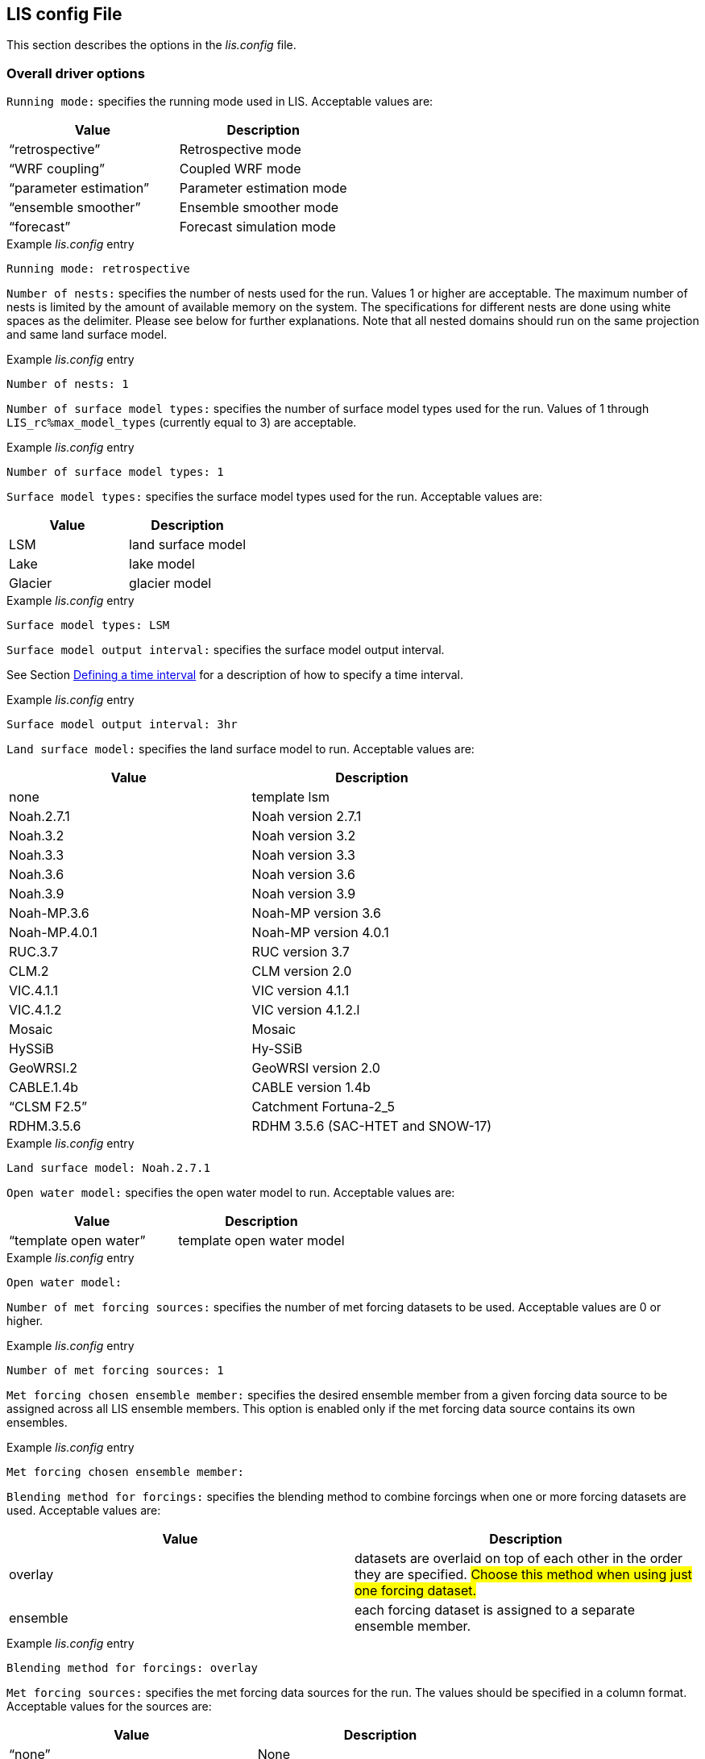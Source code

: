 // This is the full lis.config file.  It contains all the user-configurable
// options plus documentation.
//
// Please add any updates to the LIS code regarding configuration options
// to this file --- including documentation.
//
// Lines in the lis.config file must be placed in between
//    ....
//    ....
// markers.
//
// Documentation for development-only configuration options should be placed
// in between
//    ifdef::devonly[]
//    endif::devonly[]
// markers.
//
// To include this file in the Users' Guide:
// 1) Checkout the latest copy of this file from the repository.
// 2) Place it with the source for the Users' Guide.
// 3) Rename it lis.config.adoc

//:sectnums:
//:math:
//:mathematical-format: svg
//:imagesoutdir: images
//:stem: latexmath
//:emdash: —
//:endash: –
//:devonly!:

== LIS config File
anchor:sec_lisconfigfile[LIS config File]

This section describes the options in the _lis.config_ file.

ifdef::devonly[]
Not all options described here are available in the public
version of LIS.
endif::devonly[]



=== Overall driver options
anchor:ssec_driveropts[Overall driver options]


`Running mode:` specifies the running mode used in LIS.
Acceptable values are:
|====
|Value                    | Description

|"`retrospective`"        | Retrospective mode
ifdef::devonly[]
|"`RTM forward`"          | RTM forward mode
|"`AGRMET ops`"           | AFWA AGRMET mode
endif::devonly[]
|"`WRF coupling`"         | Coupled WRF mode
ifdef::devonly[]
|"`GCE coupling`"         | Coupled GCE mode
|"`GFS coupling`"         | Coupled GFS mode
endif::devonly[]
|"`parameter estimation`" | Parameter estimation mode
|"`ensemble smoother`"    | Ensemble smoother mode
|"`forecast`"             | Forecast simulation mode
|====

.Example _lis.config_ entry
....
Running mode: retrospective
....


ifdef::devonly[]

`Map projection of the LIS domain:` specifies the
map projection of the LIS domain used for the run
Acceptable values are:

|====
|Value    | Description

|latlon   | Lat/Lon projection with SW to NE data ordering
|mercator | Mercator projection with SW to NE data ordering
|lambert  | Lambert conformal projection with SW to NE data ordering
|gaussian | Gaussian domain
|polar    | Polar stereographic projection with SW to NE data ordering
|UTM      | UTM domain
|hrap     | Hydrologic Rainfall Analysis Project (HRAP) grid
|           coordinate system
|====

.Example _lis.config_ entry
....
Map projection of the LIS domain: latlon
....
endif::devonly[]


`Number of nests:` specifies the number of nests used for the run.
Values 1 or higher are acceptable. The maximum number of nests is
limited by the amount of available memory on the system.
The specifications for different nests are done using white spaces
as the delimiter. Please see below for further explanations. Note
that all nested domains should run on the same projection and same
land surface model.

.Example _lis.config_ entry
....
Number of nests: 1
....


`Number of surface model types:` specifies the number of surface
model types used for the run.
Values of 1 through `LIS_rc%max_model_types`
(currently equal to 3)
are acceptable.

.Example _lis.config_ entry
....
Number of surface model types: 1
....


`Surface model types:` specifies the surface model types
used for the run.
Acceptable values are:

|====
|Value   |  Description

|LSM     | land surface model
|Lake    | lake model
|Glacier | glacier model
|====

.Example _lis.config_ entry
....
Surface model types: LSM
....


`Surface model output interval:` specifies the surface model
output interval.

See Section <<ssec_timeinterval>> for a description
of how to specify a time interval.

.Example _lis.config_ entry
....
Surface model output interval: 3hr
....


`Land surface model:` specifies the land surface model to run.
Acceptable values are:

|====
|Value       | Description

|none        | template lsm
|Noah.2.7.1  | Noah version 2.7.1
|Noah.3.2    | Noah version 3.2
|Noah.3.3    | Noah version 3.3
|Noah.3.6    | Noah version 3.6
|Noah.3.9    | Noah version 3.9
|Noah-MP.3.6 | Noah-MP version 3.6
|Noah-MP.4.0.1 | Noah-MP version 4.0.1
|RUC.3.7     | RUC version 3.7
|CLM.2       | CLM version 2.0
|VIC.4.1.1   | VIC version 4.1.1
|VIC.4.1.2   | VIC version 4.1.2.l
|Mosaic      | Mosaic
|HySSiB      | Hy-SSiB
|GeoWRSI.2   | GeoWRSI version 2.0
ifdef::devonly[]
|JULES.4.3   | JULES version 4.3
endif::devonly[]
|CABLE.1.4b  | CABLE version 1.4b
ifdef::devonly[]
|FASST       | FASST
endif::devonly[]
|"`CLSM F2.5`"  | Catchment Fortuna-2_5
|RDHM.3.5.6  | RDHM 3.5.6 (SAC-HTET and SNOW-17)
|====

.Example _lis.config_ entry
....
Land surface model: Noah.2.7.1
....


ifdef::devonly[]

`Lake model:` specifies the lake model to run.
Acceptable values are:

|====
|Value     | Description

|FLAKE.1.0 | FLAKE version 1.0
|====

.Example _lis.config_ entry
....
Lake model:
....
endif::devonly[]


`Open water model:` specifies the open water model to run.
Acceptable values are:

|====
|Value                   | Description

|"`template open water`" | template open water model
|====

.Example _lis.config_ entry
....
Open water model:
....


ifdef::devonly[]

`land slide model:` specifies the land slide model to run.
Acceptable values are:

|====
|Value      | Description

|"`GLS`"    | GLS model
|"`TRIGRS`" | TRIGRS model
|====

.Example _lis.config_ entry
....
land slide model:
....
endif::devonly[]


`Number of met forcing sources:` specifies the
number of met forcing datasets to be used. Acceptable
values are 0 or higher.

.Example _lis.config_ entry
....
Number of met forcing sources: 1
....


`Met forcing chosen ensemble member:` specifies the desired
ensemble member from a given forcing data source to be assigned
across all LIS ensemble members.  This option is enabled only if
the met forcing data source contains its own ensembles.

.Example _lis.config_ entry
....
Met forcing chosen ensemble member:
....


`Blending method for forcings:` specifies the
blending method to combine forcings when one or more forcing datasets are used.
Acceptable values are:

|====
|Value    | Description

|overlay  | datasets are overlaid on top of each other
            in the order they are specified.
            #Choose this method when using just one forcing dataset.#
|ensemble | each forcing dataset is assigned to a separate ensemble member.
|====

.Example _lis.config_ entry
....
Blending method for forcings: overlay
....


`Met forcing sources:` specifies the met forcing
data sources for the run. The values should be specified in a column
format.
Acceptable values for the sources are:

|====
|Value                         | Description

|"`none`"                      | None
|"`GDAS`"                      | GDAS
|"`GEOS`"                      | GEOS
|"`GEOS5 forecast`"            | GEOS5 Forecast
|"`ECMWF`"                     | ECMWF
|"`GSWP1`"                     | GSWP1
|"`GSWP2`"                     | GSWP2
|"`ECMWF reanalysis`"          | ECMWF Reanalysis
ifdef::devonly[]
|"`AGRMET`"                    | AGRMET
endif::devonly[]
|"`PRINCETON`"                 | Princeton
|"`NLDAS1`"                    | NLDAS1
|"`NLDAS2`"                    | NLDAS2
|"`GLDAS`"                     | GLDAS
|"`GFS`"                       | GFS
|"`MERRA-Land`"                | MERRA-Land
|"`MERRA2`"                    | MERRA2
|"`CMAP`"                      | CMAP
|"`TRMM 3B42RT`"               | TRMM 3B42RT
|"`TRMM 3B42RTV7`"             | TRMM 3B42RTV7
|"`TRMM 3B42V6`"               | TRMM 3B42V6
|"`TRMM 3B42V7`"               | TRMM 3B42V7
|"`CPC CMORPH`"                | CMORPH from CPC
|"`GPM IMERG`"                 | GPM IMERG data from NASA
|"`CPC STAGEII`"               | STAGEII from CPC
|"`CPC STAGEIV`"               | STAGEIV from CPC
|"`NARR`"                      | North American Regional Reanalysis
|"`RFE2(daily)`"               | Daily rainfall estimator
|"`RFE2(GDAS bias-corrected)`" | RFE2 data bias corrected to GDAS
|"`CHIRPS2`"                   | UCSB CHIRPS v2.0 precipitation dataset
ifdef::devonly[]
|"`ALMIPII`"                   | ALMIPII
endif::devonly[]
|"`CEOP`"                      | CEOP
|"`SCAN`"                      | SCAN
ifdef::devonly[]
|"`ARMS`"                      | ARMS
endif::devonly[]
|"`GDAS(LSWG)`"                | GDAS data for LSWG project
ifdef::devonly[]
|"`D2PCPOKL`"                  | D2PCPOKL
|"`GDAS(3d)`"                  | GDAS 3d data
endif::devonly[]
|"`AGRMET radiation`"          | AGRMET radiation
|"`Bondville`"                 | Bondville site data
ifdef::devonly[]
|"`FASST test`"                | test data for FASST LSM
|"`TRIGRS test`"               | test data for TRIGRS model
endif::devonly[]
|"`SNOTEL`"                    | SNOTEL data
|"`COOP`"                      | COOP data
|"`Rhone AGG`"                 | Rhone AGG forcing data
|"`VIC processed forcing`"     | VIC processed forcing
|"`PALS station forcing`"      | PALS station forcing
|"`PILDAS`"                    | PILDAS
|"`PET USGS`"                  | USGS PET 1.0 deg
|"`NAM242`"                    | NAM 242 AWIPS Grid \-- Over Alaska
|"`WRFout`"                    | WRF output
|"`RDHM.3.5.6`"                | RDHM 3.5.6 (SAC-HTET and SNOW-17)
|"`LDT-generated`"             | LDT-generated forcing files
|"`CLIM-Standard`"             | Forcing climatologies (LDT-generated)
|"`GenEnsFcst`"                | Generic ensemble forecast
|"`AWAP`"                      | AWAP precipitation data
|"`GDAS T1534`"                | NCEP-specific GDAS T1534 forcing data
|====

.Example _lis.config_ entry
....
Met forcing sources: GDAS
....


`Topographic correction method (met forcing):` specifies whether
to use elevation correction for base forcing.
Acceptable values are:

|====
|Value          | Description

|"`none`"         | Do not apply topographic correction for forcing
|"`lapse-rate`"   | Use lapse rate correction for forcing
|"`slope-aspect`" | Apply slope-aspect correction for forcing
|====

.Example _lis.config_ entry
....
Topographic correction method (met forcing):  "lapse-rate"
....


`Enable spatial downscaling of precipitation:` specifies whether
to use spatial downscaling of precipitation.
Acceptable values are:

|====
|Value | Description

|0     | Do not enable spatial downscaling
|1     | Enable spatial downscaling
|====

.Example _lis.config_ entry
....
Enable spatial downscaling of precipitation: 0
....


`Spatial interpolation method (met forcing):`
specifies the type of interpolation scheme to
apply to the met forcing data.
Acceptable values are:

|====
|Value               | Description

|"`bilinear`"        | bilinear scheme
|"`budget-bilinear`" | conservative scheme
|"`neighbor`"        | neighbour scheme
|====

Bilinear interpolation uses 4 neighboring points to compute the
interpolation weights. The conservative approach uses 25 neighboring
points. If the conservative option is turned on, it is used to
interpolate the precipitation field only (to conserve water).
Other fields will still be interpolated with the bilinear option.

.Example _lis.config_ entry
....
Spatial interpolation method (met forcing): bilinear
....


`Spatial upscaling method (met forcing):`
specifies the type of upscaling scheme to
apply to the met forcing data.
Acceptable values are:

|====
|Value               | Description

|"`average`"         | averaging scheme
|====

Please note that not all met forcing readers support upscaling
of the met forcing data.

.Example _lis.config_ entry
....
Spatial upscaling method (met forcing): average
....


`Temporal interpolation method (met forcing):`
specifies the type of temporal interpolation scheme to
apply to the met forcing data.
Acceptable values are:

|====
|Value     | Description

|linear    | linear scheme
|trilinear | uber next scheme
|====

The linear temporal interpolation method computes the temporal weights
based on two points. Ubernext computes weights based on three points.
Currently the ubernext option is implemented only for the GSWP forcing.

.Example _lis.config_ entry
....
Temporal interpolation method (met forcing): linear
....


`Enable new zterp correction (met forcing):`
specifies whether to enable the new zterp correction.
Acceptable values are:

|====
|Value         | Description

|`.false.` | do not enable
|`.true.`  | enable
|====

Defaults to .false..

This is a scalar option, not per nest.

This new zterp correction addresses an issue that potentially can occur
at sunrise/sunset for some forcing datasets when running at small time
steps (like 15mn).  In some isolated cases, SWdown may have a large
unrealistic spike.  This correction removes the spike.  It also can
affect SWdown around sunrise/sunset by up 200 W/m2.  Users are advised
to run their own tests and review SWdown to determine which setting is
best for them.

For comparison against older LIS runs, set this option
to `.false.`.

.Example _lis.config_ entry
....
Enable new zterp correction (met forcing): .false.
....


=== Runtime options
anchor:ssec_runtimeopts[Runtime options]

`Forcing variables list file:` specifies the file containing
the list of forcing variables to be used. Please refer to the
sample forcing_variables.txt (Section <<sec_forcingvars>>)
file for a complete specification description.

.Example _lis.config_ entry
....
Forcing variables list file:     ./input/forcing_variables.txt
....


`Output methodology:` specifies whether to write output as a
1-D array containing only land points or as a 2-D array containing
both land and water points. 1-d tile space includes the subgrid
tiles and ensembles. 1-d grid space includes a vectorized, land-only
grid-averaged set of values.
Acceptable values are:

|====
|Value          | Description

|"`none`"         | Do not write output
|"`1d tilespace`" | Write output in a 1-D tile domain
|"`2d gridspace`" | Write output in a 2-D grid domain
|"`1d gridspace`" | Write output in a 1-D grid domain
|"`2d ensemble gridspace`" | Write individual ensemble member output
|                            in a 2-D grid domain
|====

When writing output using the "`2d gridspace`" setting with ensembles enabled,
LIS will average the ensemble members into one field to write into the
output file; when using the "`2d ensemble gridspace`" option, LIS will
write each ensemble member into the output file.

Note that the "`2d ensemble gridspace`" setting requires setting
the `Output data format:` option to "`netcdf`".

.Example _lis.config_ entry
....
Output methodology: "2d gridspace"
....


`Output model restart files:` specifies whether to write
model restart files.
Acceptable values are:

|====
|Value | Description

|0     | Do not write restart files
|1     | Write restart files
|====

.Example _lis.config_ entry
....
Output model restart files:   1
....


`Output data format:` specifies the format of the model output data.
Acceptable values are:

|====
|Value      | Description

|"`binary`" | Write output in binary format
|"`grib1`"  | Write output in GRIB-1 format
|"`grib2`"  | Write output in GRIB-2 format
|"`netcdf`" | Write output in netCDF format
|====

.Example _lis.config_ entry
....
Output data format: netcdf
....


`Output naming style:` specifies the style of the model output
names and their organization.
Acceptable values are:

|====
|Value                 | Description

|"`2 level hierarchy`" | 2 levels of hierarchy
|"`3 level hierarchy`" | 3 levels of hierarchy
|"`4 level hierarchy`" | 4 levels of hierarchy
|"`WMO convention`"    | WMO convention for weather codes
|====

.Example _lis.config_ entry
....
Output naming style: "3 level hierarchy"
....

`Enable output statistics:` specifies whether to write the ASCII
statistics file for the output data.
Acceptable values are:

|====
|Value                 | Description

|`.true.`  | Enable writing of the statistics file
|`.false.` | Disable writing of the statistics file
|====

Defaults to .true..

.Example _lis.config_ entry
....
Enable output statistics: .true.
....

`Output GRIB Table Version:` specifies GRIB table version.

`Output GRIB Center Id:` specifies GRIB center id.

`Output GRIB Subcenter Id:` specifies GRIB sub-center id.

`Output GRIB Grid Id:` specifies GRIB grid id.

`Output GRIB Process Id:` specifies GRIB process id.

`Output GRIB Packing Type:` specifies the algorithm
used to pack data into the GRIB message.
Acceptable values are:

|====
|grid_simple | grid_simple
|grid_jpeg   | grid_jpeg (GRIB-2 only) [red]#Do not use.# +
               There is an open issue regarding
               packing constant data with grid_jpeg.
|====

Though untested, there are more packingType available as listed at
https://software.ecmwf.int/wiki/display/GRIB/Grib+API+keys

.Example _lis.config_ entry
....
Output GRIB Table Version: 130
Output GRIB Center Id:     173
Output GRIB Subcenter Id:    4
Output GRIB Grid Id:        11
Output GRIB Process Id:      1
Output GRIB Packing Type:  grid_simple
....


For GRIB-2 try:

.Example _lis.config_ entry
....
Output GRIB Table Version:  13
Output GRIB Center Id:     173
Output GRIB Subcenter Id:    4
Output GRIB Grid Id:         0
Output GRIB Process Id:      1
Output GRIB Packing Type:  grid_simple
....


`Start mode:` specifies if a restart mode is being used.
Acceptable values are:

|====
|Value     | Description

|restart   | A restart mode is being used
|coldstart | A cold start mode is being used, no restart file read
|====

When the cold start option is specified, the program is initialized
using the LSM-specific initial conditions (typically assumed uniform
for all tiles). When a restart mode is used, it is assumed that a
corresponding restart file is provided depending upon which LSM is
used. The user also needs to make sure that the ending time of the
simulation is greater than model time when the restart file was
written.

.Example _lis.config_ entry
....
Start mode: coldstart
....


The start time is specified in the following format:

|====
|Variable | Value | Description

| `Starting year:`   | integer 2001 {endash} present | specifying starting year
| `Starting month:`  | integer 1 {endash} 12       | specifying starting month
| `Starting day:`    | integer 1 {endash} 31       | specifying starting day
| `Starting hour:`   | integer 0 {endash} 23       | specifying starting hour
| `Starting minute:` | integer 0 {endash} 59       | specifying starting minute
| `Starting second:` | integer 0 {endash} 59       | specifying starting second
|====

.Example _lis.config_ entry
....
Starting year:                             2002
Starting month:                            10
Starting day:                              29
Starting hour:                             1
Starting minute:                           0
Starting second:                           0
....


The end time is specified in the following format:

|====
|Variable | Value | Description

| `Ending year:`   | integer 2001 {endash} present | specifying ending year
| `Ending month:`  | integer 1 {endash} 12         | specifying ending month
| `Ending day:`    | integer 1 {endash} 31         | specifying ending day
| `Ending hour:`   | integer 0 {endash} 23         | specifying ending hour
| `Ending minute:` | integer 0 {endash} 59         | specifying ending minute
| `Ending second:` | integer 0 {endash} 59         | specifying ending second
|====

.Example _lis.config_ entry
....
Ending year:                               2002
Ending month:                              10
Ending day:                                31
Ending hour:                               1
Ending minute:                             0
Ending second:                             0
....


`LIS time window interval:` specifies the interval at which the
LIS run loop cycles, used in the "`ensemble smoother`" running mode.

.Example _lis.config_ entry
....
LIS time window interval:
....


`Undefined value:` specifies the undefined value.
The default is set to -9999.

.Example _lis.config_ entry
....
Undefined value: -9999
....


`Output directory:` specifies the name of the top-level output
directory.
Acceptable values are any 40 character string.
The default value is set to OUTPUT.
For simplicity, throughout the rest of this document, this top-level
output directory shall be referred to by its default name,
_$WORKING/LIS/OUTPUT_.

.Example _lis.config_ entry
....
Output directory: OUTPUT
....


`Diagnostic output file:` specifies the name of run time
diagnostic file.
Acceptable values are any 40 character string.

.Example _lis.config_ entry
....
Diagnostic output file: lislog
....


`Number of ensembles per tile:` specifies the number of
ensembles of tiles to be used. The value should be greater than
or equal to 1.

.Example _lis.config_ entry
....
Number of ensembles per tile: 1
....


The following options are used for subgrid tiling based on vegetation

`Maximum number of surface type tiles per grid:` defines the
maximum surface type tiles per grid (this can be as many as the total
number of vegetation types).

.Example _lis.config_ entry
....
Maximum number of surface type tiles per grid: 1
....


`Minimum cutoff percentage (surface type tiles):` defines the
smallest percentage of a cell for which to create a tile.
The percentage value is expressed as a fraction.

.Example _lis.config_ entry
....
Minimum cutoff percentage (surface type tiles): 0.05
....


`Maximum number of soil texture tiles per grid:` defines the
maximum soil texture tiles per grid (this can be as many as the total
number of soil texture types).

.Example _lis.config_ entry
....
Maximum number of soil texture tiles per grid: 1
....


`Minimum cutoff percentage (soil texture tiles):` defines the
smallest percentage of a cell for which to create a tile.
The percentage value is expressed as a fraction.

.Example _lis.config_ entry
....
Minimum cutoff percentage (soil texture tiles): 0.05
....


`Maximum number of soil fraction tiles per grid:` defines the
maximum soil fraction tiles per grid (this can be as many as the total
number of soil fraction types).

.Example _lis.config_ entry
....
Maximum number of soil fraction tiles per grid: 1
....


`Minimum cutoff percentage (soil fraction tiles):` defines the
smallest percentage of a cell for which to create a tile.
The percentage value is expressed as a fraction.

.Example _lis.config_ entry
....
Minimum cutoff percentage (soil fraction tiles): 0.05
....


`Maximum number of elevation bands per grid:` defines the
maximum elevation bands per grid (this can be as many as the total
number of elevation band types).

.Example _lis.config_ entry
....
Maximum number of elevation bands per grid: 1
....


`Minimum cutoff percentage (elevation bands):` defines the
smallest percentage of a cell for which to create a tile.
The percentage value is expressed as a fraction.

.Example _lis.config_ entry
....
Minimum cutoff percentage (elevation bands): 0.05
....


`Maximum number of slope bands per grid:` defines the
maximum slope bands per grid (this can be as many as the total
number of slope band types).

.Example _lis.config_ entry
....
Maximum number of slope bands per grid: 1
....


`Minimum cutoff percentage (slope bands):` defines the
smallest percentage of a cell for which to create a tile.
The percentage value is expressed as a fraction.

.Example _lis.config_ entry
....
Minimum cutoff percentage (slope bands): 0.05
....


`Maximum number of aspect bands per grid:` defines the
maximum aspect bands per grid (this can be as many as the total
number of aspect band types).

.Example _lis.config_ entry
....
Maximum number of aspect bands per grid: 1
....


`Minimum cutoff percentage (aspect bands):` defines the
smallest percentage of a cell for which to create a tile.
The percentage value is expressed as a fraction.

.Example _lis.config_ entry
....
Minimum cutoff percentage (aspect bands): 0.05
....


This section specifies the 2-d layout of the processors in a
parallel processing environment. There are two ways that the user
can specify the 2-d layout.

One way is the user can specify the number of
processors along the east-west dimension and north-south dimension
using `Number of processors along x:` and `Number of processors
along y:`, respectively. Note that the layout of processors should
match the total number of processors used. For example, if 8
processors are used, the layout can be specified as 1x8, 2x4, 4x2, or
8x1.  *When choosing this way, the option
`Decompose by processes:` must be set to `.false.`.*
This way is useful when you must match a specific layout.

The other way is the user can allow LIS to create a load-balanced
layout based on the number of processes.  For example, if 8
processors are used, LIS will create a 4x2 layout where each
process contains roughly the same amount of land-based grid-cells.
When this way is chosen, LIS ignores both the
`Number of processors along x:` and the
`Number of processors along y:` options.
This way is useful when your running domain contains a large
number of ocean-based grid-cells, which would result in many
under-utilized processes when using a specified layout.

Acceptable values for `Decompose by processes` are:

|====
|Value   | Description
|.false. | Do not decompose by processes.
           Use `Number of processors along x:` and
           `Number of processors along y:` to create
           the specified layout.
|.true.  | Do decompose by processes.
|====

Defaults to .false..

Further, this section also allows the specification of halos
around the domains on each processor using `Halo size along x:`
and `Halo size along y:`.

.Example _lis.config_ entry
....
Decompose by processes:          .false.
Number of processors along x:    2
Number of processors along y:    2
Halo size along x: 0
Halo size along y: 0
....


`Routing model:` specifies the routing model to run.
Acceptable values are:

|====
|Value             | Description

|none              | do not use a routing model
|"`NLDAS router`"  | use the NLDAS router
|"`HYMAP router`"  | use the HyMAP router
|"`HYMAP2 router`" | use the HyMAP2 router
|====


`External runoff data source:` Specifices the data source to be 
used for reading the surface runoff and baseflow fields for 
offline routing. 

Acceptable values are:

|====
|Value                          | Description

|"LIS runoff output"            | Use LIS outputs
|"GLDAS1 runoff data"           | Use the GLDAS1 outputs
|"GLDAS2 runoff data"           | Use the GLDAS2 outputs
|"NLDAS2 runoff data"           | Use the NLDAS2 outputs
|"MERRA2 runoff data"           | Use the MERR2 outputs
|"ERA interim land runoff data" | Use ERA-Interim-Land outputs
|"GWB MIP runoff data"          | Use the Global Water Budget (GWB) model intercomparison project outputs
|====


`Number of application models:` specifies the number
of application models to run.

.Example _lis.config_ entry
....
Routing model: none
External runoff data source: "LIS runoff output"
Radiative transfer model: none
Number of application models: 0
....


=== Forecast runmode
anchor:ssec_fcst[Forecast runmode]

This section specifies the choice of forecast options.

`Forecast forcing source mode:` specifies the
forecast run-mode and source option (e.g., ensemble
streamflow prediction, or ESP), and
depends on the number of forcing datasets selected.
Acceptable values are:

|====
|Value                | Description

|"`ESP conventional`" | ESP conventional method
|"`ESP boot`"         | ESP bootstrapping method
|====

.Example _lis.config_ entry
....
Forecast forcing source mode:      "ESP conventional"
....


`ESP conventional start time of the forcing archive:` specifies the
ESP conventional forcing start date (YYYY MM DD).

`ESP conventional end time of the forcing archive:` specifies the
ESP conventional forcing end date (YYYY MM DD).

`ESP conventional include targeted forecast year:` is an option
if the user wants to include the year from the historical archive
that is the same target year being forecasted.  This is to 
provide a check of the climatology, but it is not recommended
for hindcast evaluations.

.Example _lis.config_ entry
....
ESP conventional start time of the forcing archive: 1982 1 1
ESP conventional end time of the forcing archive:   2010 1 1
ESP conventional include targeted forecast year:     1 1
....


`ESP boot sampling time window interval:` specifies the ESP
bootstrapping ("boot") temporal sampling window. 

`ESP boot start time of the forcing archive:` specifies the
ESP bootstrapping ("boot") forcing start date (YYYY MM DD).

`ESP boot end time of the forcing archive:` specifies the
ESP bootstrapping ("boot") forcing end date (YYYY MM DD).
  

.Example _lis.config_ entry
....
ESP boot sampling time window interval:      "10da"
ESP boot start time of the forcing archive:  1982  1 1
ESP boot end time of the forcing archive:    2010  1 1
....


`Forecast forcing start mode:` specifies the
type of forecast start mode, either coldstart or
restart.  If restart is specified, a restart file
name needs to be supplied.

.Example _lis.config_ entry
....
Forecast forcing start mode:           "coldstart"
....


`Forecast forcing restart filename:` specifies the
restart filename.

.Example _lis.config_ entry
....
Forecast forcing restart filename:     "LIS_RST_CLSMF25_201005050000.d01.nc"
....


=== Data assimilation
anchor:ssec_dataassim[Data assimilation]

This section specifies the choice of data assimilation options.

`Number of data assimilation instances:` specifies the
number of data assimilation instances. Valid values are
0 (no assimilation) or higher.

.Example _lis.config_ entry
....
Number of data assimilation instances: 0
....


`Data assimilation algorithm:` specifies the choice of data
assimilation algorithms.
Acceptable values are:

|====
|Value                | Description

|"`none`"             | None
|"`Direct insertion`" | Direct Insertion
|"`EnKF`"             | GMAO EnKF data assimilation
|"`EnKS`"             | GRACE ensemble Kalman filter data assimilation
|====

.Example _lis.config_ entry
....
Data assimilation algorithm: none
....


`Data assimilation set:` specifies the "`assimilation set`",
which is the instance related to the assimilation
of a particular observation.
Acceptable values are:

|====
|Value                          | Description

|"`none`"                       | none
ifdef::devonly[]
|"`Synthetic SM`"               | Synthetic soil moisture
|"`Synthetic SWE`"              | Synthetic SWE
|"`Synthetic LST`"              | Synthetic LST
|"`Synthetic(Multilayer) sm`"   | Synthetic multi-soil moisture observation types
|"`Synthetic L-band Tb`"        | Synthetic L-band brightness temperature observations
|"`ISCCP LST`"                  | ISCCP LST
endif::devonly[]
|"`AMSR-E(NASA) soil moisture`" | AMSRE L3 soil moisture daily gridded data (HDF format)
|"`AMSR-E(LPRM) soil moisture`" | AMSRE L3 soil moisture daily gridded data (HDF format)
|"`ESA CCI soil moisture`"      | ESA CCI soil moisture
|"`Windsat`"                    | Windsat
ifdef::devonly[]
|"`Windsat C-band`"             | Windsat C-band
|"`ANSA SWE`"                   | ANSA SWE
endif::devonly[]
|"`ANSA SCF`"                   | ANSA SCF
|"`ANSA snow depth`"            | ANSA snow depth
|"`SMMR snow depth`"            | SMMR snow depth
|"`SMMI snow depth`"            | SMMI snow depth
ifdef::devonly[]
|"`AMSR-E SWE`"                 | AMSR-E SWE
endif::devonly[]
|"`PMW snow`"                   | PMW-based SWE or snow depth
|"`MODIS SCF`"                  | MODIS SCF
|"`GRACE TWS`"                  | GRACE TWS
|"`SMOPS-ASCAT soil moisture`"  | SMOPS-ASCAT soil moisture
ifdef::devonly[]
|"`ASCAT (TUW) soil moisture`"  | ASCAT (TUW) soil moisture
endif::devonly[]
|"`GCOMW AMSR2 L3 snow depth`"  | AMSR2 (GCOMW) L3 snow depth
|"`GCOMW AMSR2 L3 soil moisture`" | AMSR2 (GCOMW) soil moisture
|"`SMAP(NASA) soil moisture`"   | NASA SMAP soil moisture
|"`SMAP(NRT) soil moisture`"    | Near-real time SMAP soil moisture
|"`PILDAS SM`"                  | PILDAS soil moisture
|"`SMOS L2 soil moisture`"      | SMOS L2 soil moisture
|"`SMOS(NESDIS) soil moisture`" | NESDIS SMOS soil moisture
|"`SNODEP`"                     | AFWA SNODEP
|"`LDTSI`"                      | LDT Snow and Ice Analysis
|====

.Example _lis.config_ entry
....
Data assimilation set: none
....


`Data assimilation exclude analysis increments:` specifies whether
the analysis increments
are to be skipped. This option is typically used along with the dynamic
bias estimation algorithm. The user can choose to apply only the bias
increments or both the bias increments and analysis increments.
Acceptable values are:

|====
|Value | Description

|0     |  Apply analysis increments
|1     |  Do not apply analysis increments
|====

.Example _lis.config_ entry
....
Data assimilation exclude analysis increments:     0
....


`Data assimilation output interval for diagnostics:` specifies
the output diagnostics interval.

See Section <<ssec_timeinterval>> for a description
of how to specify a time interval.

.Example _lis.config_ entry
....
Data assimilation output interval for diagnostics: 1da
....


`Data assimilation number of observation types:` specifies the
number of observation species/types used in the assimilation.

.Example _lis.config_ entry
....
Data assimilation number of observation types: 0
....


`Data assimilation output ensemble spread:` specifies whether to output
the ensemble spread.
Acceptable values are:

|====
|Value | Description

|0     |  Do not output the ensemble members
|1     |  Output the ensemble members
|====

.Example _lis.config_ entry
....
Data assimilation output ensemble spread: 0
....


`Data assimilation output processed observations:` specifies
whether the processed, quality-controlled
observations are to be written (Note that a corresponding observation
plugin routine needs to be implemented).
Acceptable values are:

|====
|Value | Description

|0     |  Do not output the processed observations
|1     |  Output the processed observations
|====

.Example _lis.config_ entry
....
Data assimilation output processed observations: 0
....


`Data assimilation output innovations:` specifies whether
a binary output of the normalized innovations is to be written.
Acceptable values are:

|====
|Value | Description

|0     |  Do not output the innovations
|1     |  Output the innovations
|====

.Example _lis.config_ entry
....
Data assimilation output innovations: 0
....


`Data assimilation use a trained forward model:` specifies whether
to use a trained forward model.
Acceptable values are:

|====
|Value | Description

|0     |  Do not use a trained forward model
|1     |  Use a trained forward model
|====

`Data assimilation trained forward model output file:` specifies
the name of the output file for the trained forward model.
The training is done by LDT, and thus, this file is produced by LDT.

.Example _lis.config_ entry
....
Data assimilation use a trained forward model: 0
Data assimilation trained forward model output file: none
....


`Data assimilation scaling strategy:` specifies the scaling strategy.
Acceptable values are:

|====
| Value            | Description

| none             | Do not use any scaling
| "Linear scaling" | Apply a linear scaling strategy 
| "CDF matching"   | Scales observations using CDF matching
|====

.Example _lis.config_ entry
....
Data assimilation scaling strategy: none
....


`Data assimilation observation domain file:` specifies the observation
domain file, which will be used as the domain to compute the 
innovations. 

.Example _lis.config_ entry
....
Data assimilation observation domain file: ascat_cdf_domain.nc
....


=== Bias estimation

`Bias estimation algorithm:` specifies the dynamic bias estimation
algorithm to use.
Acceptable values are:

|====
|Value                        | Description

|"`none`"                     | No dynamic bias estimation
|"`Adaptive bias correction`" | NASA GMAO dynamic bias estimation
|====

.Example _lis.config_ entry
....
Bias estimation algorithm: none
....


`Bias estimation attributes file:` ASCII file that
specifies the attributes of the bias estimation. A
sample file is shown below, which lists the variable
name first. This is followed by the nparam value
(0-no bias correction, 1- constant bias correction without
diurnal cycle, 3- diurnal sine/cosine bias correction,
5 - semi-diurnal sine/cosine bias correction,
2-"`time of day`" bias correction with 2 separate bias
estimates per day, 4 - "`time of day`" bias correction with
4 separate estimates per day, 8 - "`time of day`" bias
correction with 8 separate bias estimates per day),
tconst (which describes the time scale relative to the
temporal spacing of the observations), and trelax
(which specifies temporal relaxation parameter, in seconds)

.Example bias estimation attributes file
[%hardbreaks]
#nparam  tconst trelax
Soil Temperature
1.0    0.05    86400.0

.Example _lis.config_ entry
....
Bias estimation attributes file:
....


`Bias estimation restart output frequency:` Specifies the frequency
of bias restart files.

See Section <<ssec_timeinterval>> for a description
of how to specify a time interval.

.Example _lis.config_ entry
....
Bias estimation restart output frequency: 1da
....


`Bias estimation start mode:` This option specifies whether the
bias parameters are to be read from a checkpoint file.
Acceptable values are:

|====
|Value | Description

|none  | Do not use a bias restart file
|read  | Use a bias restart file
|====

.Example _lis.config_ entry
....
Bias estimation start mode: none
....


`Bias estimation restart file:` Specifies the restart file to be
used for initializing bias parameters

.Example _lis.config_ entry
....
Bias estimation restart file: none
....


`Perturbations start mode:` specifies if the perturbations settings
should be read from a restart file.
Acceptable values are:

|====
|Value     | Description

|coldstart | None (cold start)
|restart   | Use restart file
|====

.Example _lis.config_ entry
....
Perturbations start mode: coldstart
....


`Apply perturbation bias correction:` specifies whether
to apply the Ryu et al. algorithm, (JHM 2009), to forcing and
model states to avoid undesirable biases resulting from perturbations.
Acceptable values are:

|====
|Value | Description

|0     | Do not apply
|1     | Apply
|====

.Example _lis.config_ entry
....
Apply perturbation bias correction:
....


`Perturbations restart output interval:` specifies the
perturbations restart output writing interval.

See Section <<ssec_timeinterval>> for a description
of how to specify a time interval.

.Example _lis.config_ entry
....
Perturbations restart output interval: 1da
....


`Perturbations restart filename:` specifies the name of the
restart file, which is used to initialize perturbation settings
if a cold start option is not employed.

.Example _lis.config_ entry
....
Perturbations restart filename: none
....


`Forcing perturbation algorithm:` specifies the algorithm for
perturbing the forcing variables.
Acceptable values are:

|====
|Value           | Description

|"`none`"        | None
|"`GMAO scheme`" | GMAO perturbation algorithm
|====

.Example _lis.config_ entry
....
Forcing perturbation algorithm: none
....


`Forcing perturbation frequency:` specifies the forcing
perturbation interval.

See Section <<ssec_timeinterval>> for a description
of how to specify a time interval.

.Example _lis.config_ entry
....
Forcing perturbation frequency: 1hr
....


`Forcing attributes file:` ASCII file that
specifies the attributes of the forcing (for perturbations)
A sample file is shown below, which lists 3 forcing
variables. For each variable, the name of the variable is
specified first, followed by the min and max values in the
next line. This is repeated for each additional variable.

.Example forcing attributes file
[%hardbreaks]
#varmin  varmax
Incident Shortwave Radiation Level 001
0.0      1300.0
Incident Longwave Radiation Level 001
-50.0    800.0
Rainfall Rate Level 001
0.0      0.001

.Example _lis.config_ entry
....
Forcing attributes file: none
....


`Forcing perturbation attributes file:` ASCII file that
specifies the attributes of the forcing perturbations.
A sample file is shown below, which lists 3 forcing
variables. There are three lines of specifications for
each variable. The first line specifies the name of the
variable. The second line specifies the perturbation type
(0-additive, 1-multiplicative) and the perturbation type
for standard deviation (0-additive, 1-multiplicative). The
third line specifies the following values in that order:
standard deviation of perturbations, coefficient of
standard deviation (if perturbation type for standard
deviation is 1),standard normal max, whether to enable
zero mean in perturbations, temporal correlation scale
(in seconds), x and y -correlations and finally the cross
correlations with other variables.

.Example forcing perturbation attributes file
[%hardbreaks]
#ptype   std    std_max   zeromean  tcorr  xcorr ycorr ccorr
Incident Shortwave Radiation Level 001
1  0
0.50     2.5     1     86400     0     0     1.0  -0.5  -0.8
Incident Longwave Radiation Level 001
0  1
50.0     0.2     2.5   1   86400  0    0    -0.5   1.0  0.5
Rainfall Rate Level 001
1  0
0.50     2.5     1       86400  0     0     0.8   0.5  1.0

.Example _lis.config_ entry
....
Forcing perturbation attributes file: none
....


`State perturbation algorithm:` specifies the algorithm for
perturbing the state prognostic variables.
Acceptable values are:

|====
|Value           | Description

|"`none`"        | None
|"`GMAO scheme`" | GMAO perturbation algorithm
|====

.Example _lis.config_ entry
....
State perturbation algorithm: none
....


`State perturbation frequency:` specifies the prognostic variable
perturbation interval.

See Section <<ssec_timeinterval>> for a description
of how to specify a time interval.

.Example _lis.config_ entry
....
State perturbation frequency: 1hr
....


`State attributes file:` ASCII file that specifies
the attributes of the prognostic variables.
A sample file is shown below, which lists 2 model state
variables. For each variable, the name of the variable is
specified first, followed by the min and max values in the
next line. This is repeated for each additional variable.

.Example state attributes file
[%hardbreaks]
#name  varmin  varmax
SWE
0.0   100.0
Snowdepth
0.0   100.0

.Example _lis.config_ entry
....
State attributes file: none
....


`State perturbation attributes file:` ASCII file that specifies
the attributes of the prognostic variable perturbations.
A sample file is provided below, which follows the same format
as that of the forcing perturbations attributes file:

.Example state perturbation attributes file
[%hardbreaks]
#perttype  std    std_max   zeromean  tcorr  xcorr ycorr ccorr
SWE
1    0
0.01   2.5       1        10800   0    0    1.0  0.9
Snowdepth
1    0
0.02    2.5       1        10800   0    0    0.9  1.0

.Example _lis.config_ entry
....
State perturbation attributes file: none
....


`Observation perturbation algorithm:` specifies the algorithm
for perturbing the observations.
Acceptable values are:

|====
|Value           | Description

|"`none`"        | None
|"`GMAO scheme`" | GMAO perturbation algorithm
|====

.Example _lis.config_ entry
....
Observation perturbation algorithm: none
....


`Observation perturbation frequency:` specifies the observation
perturbation interval.

See Section <<ssec_timeinterval>> for a description
of how to specify a time interval.

.Example _lis.config_ entry
....
Observation perturbation frequency: 1hr
....


`Observation attributes file:` ASCII file that
specifies the attributes of the observation variables.
A sample file is provided below, which follows the same format
as that of the forcing attributes file and state attributes file.

.Example observation attributes file
[%hardbreaks]
#error rate varmin  varmax
ANSA SWE
10.0   0.01   500

.Example _lis.config_ entry
....
Observation attributes file: none
....


`Observation perturbation attributes file:` ASCII file that
specifies the attributes of the observation variable perturbations.
A sample file is provided below, which follows the same format
as that of the forcing perturbations attributes file:

.Example observation perturbation attributes file
[%hardbreaks]
#perttype  std    std_max   zeromean  tcorr  xcorr ycorr ccorr
ANSA SWE
0     10      2.5        1        10800       0    0    1

.Example _lis.config_ entry
....
Observation perturbation attributes file: none
....


`IMS data directory:` specifies the location of the IMS data.

.Example _lis.config_ entry
....
IMS data directory:
....

ifdef::devonly[]

==== Synthetic Soil Moisture Assimilation
anchor:sssec_syntheticsm[Synthetic Soil Moisture Assimilation]

`Synthetic soil moisture data directory:` specifies the
directory for the synthetic soil moisture data.

`Synthetic soil moisture model CDF file:` specifies the name
of the model CDF file (observations will be scaled into this
climatology)

`Synthetic soil moisture observation CDF file:` specifies the name
of the observation CDF file.

`Synthetic soil moisture number of bins in the CDF:`
specifies the number of bins in the CDF.

.Example _lis.config_ entry
....
Synthetic soil moisture data directory:       ./input/dainput/SynSM/
Synthetic soil moisture model CDF file:       lsm.cdf.nc
Synthetic soil moisture observation CDF file: obs_cdf.nc
Synthetic soil moisture number of bins in the CDF:
....
endif::devonly[]


==== PILDAS Soil Moisture Assimilation
anchor:sssec_pildassm[PILDAS Soil Moisture Assimilation]

`PILDAS soil moisture data directory:` specifies the
directory for the PILDAS soil moisture data.

`PILDAS use scaled standard deviation model:` specifies
whether the observation error standard deviation is to be scaled using model
and observation standard deviation.

`PILDAS soil moisture model CDF file:` specifies the name
of the model CDF file (observations will be scaled into this
climatology)

`PILDAS soil moisture observation CDF file:` specifies the name
of the observation CDF file.

`PILDAS soil moisture number of bins in the CDF:`
specifies the number of bins in the CDF.

.Example _lis.config_ entry
....
PILDAS soil moisture data directory:       ./input/...
PILDAS use scaled standard deviation model: 1
PILDAS soil moisture model CDF file:       lsm.cdf.nc
PILDAS soil moisture observation CDF file: obs_cdf.nc
PILDAS soil moisture number of bins in the CDF:
....


ifdef::devonly[]

==== Synthetic Soil Moisture (multiple observation types) Assimilation
anchor:sssec_syntheticmultism[Synthetic Soil Moisture (multiple observation types) Assimilation]


`Synthetic multi-sm data directory:` specifies the
directory for the synthetic soil moisture data (multi-levels).

.Example _lis.config_ entry
....
Synthetic multi-sm data directory: ./input/dainput/SynSM/
....
endif::devonly[]


ifdef::devonly[]

==== Synthetic SWE Assimilation
anchor:sssec_syntheticswe[Synthetic SWE Assimilation]

`Synthetic SWE data directory:` specifies the directory
for the synthetic snow water equivalent data.

.Example _lis.config_ entry
....
Synthetic SWE data directory:           ./input/dainput/SynSWE/
....
endif::devonly[]


ifdef::devonly[]

==== Synthetic LST Assimilation
anchor:sssec_syntheticlst[Synthetic LST Assimilation]

`Synthetic LST data directory:` specifies the directory
for the synthetic land surface temperature data

.Example _lis.config_ entry
....
Synthetic LST data directory:           ./input/dainput/SynLST/
....
endif::devonly[]


ifdef::devonly[]

==== Synthetic L-band Tb Assimilation
anchor:sssec_syntheticlbandtb[Synthetic L-band Tb Assimilation]

`Synthetic L-band Tb data directory:` specifies the directory
for the synthetic brightness temperature data

.Example _lis.config_ entry
....
Synthetic L-band Tb data directory:           ./input/dainput/SynTb/
....
endif::devonly[]


ifdef::devonly[]

==== Synthetic SND Assimilation
anchor:sssec_syntheticsndda[Synthetic SND Assimilation]

`Synthetic SND data directory:` specifies the directory
for the synthetic snow depth data.

.Example _lis.config_ entry
....
Synthetic SND data directory:
....
endif::devonly[]


ifdef::devonly[]

==== ISCCP Tskin Assimilation
anchor:sssec_isccptskinda[ISCCP Tskin Assimilation]

`ISCCP Tskin data directory:` specifies the directory for the
International Satellite Cloud Climatology Project (ISCCP) LST data.

`ISCCP Tskin scale data:` specifies if the LST observations
are to be scaled or not (0 {emdash} no scaling, 1 {emdash} scale data).

`ISCCP Tskin model mean data file:` specifies the name of the
file containing the monthly mean values from the LSM.

`ISCCP Tskin model std data file:` specifies the name of the
file containing the monthly standard deviation values from the LSM.

`ISCCP Tskin obs mean data file:` specifies the name of the
file containing the monthly mean values of the observations.

`ISCCP Tskin obs std data file:` specifies the name of the
file containing the monthly standard deviation values of the
observations.

.Example _lis.config_ entry
....
ISCCP Tskin data directory: '../ISCCP/'
ISCCP Tskin scale data:     0
ISCCP Tskin model mean data file: ../SND_Input/noah_mean
ISCCP Tskin model std data file: ../SND_Input/noah_std
ISCCP Tskin obs mean data file: ../SND_Input/isccp_obs_mean
ISCCP Tskin obs std data file: ../SND_Input/isccp_obs_std
....
endif::devonly[]


==== AMSR-E (NASA) soil moisture assimilation
anchor:sssec_nasaamsreda[AMSR-E (NASA) soil moisture assimilation]

`NASA AMSR-E soil moisture data directory:` specifies the directory
for the AMSR-E (NASA/NSIDC) soil moisture data.

`NASA AMSR-E soil moisture scale observations:` specifies if the
observations are to be rescaled (using CDF matching).

`NASA AMSR-E soil moisture model CDF file:` specifies the
name of the model CDF file (observations will be scaled into this
climatology).

`NASA AMSR-E soil moisture observation CDF file:` specifies the
name of the observation CDF file.

`NASA AMSR-E soil moisture number of bins in the CDF:` specifies the
number of bins in the CDF.

.Example _lis.config_ entry
....
NASA AMSR-E soil moisture data directory:       'input'
NASA AMSR-E soil moisture scale observations:   1
NASA AMSR-E soil moisture model CDF file:       lsm_cdf.nc
NASA AMSR-E soil moisture observation CDF file: obs_cdf.nc
NASA AMSR-E soil moisture number of bins in the CDF: 100
....


==== AMSR-E (LPRM) soil moisture assimilation
anchor:sssec_lprmamsreda[AMSR-E (LPRM) soil moisture assimilation]

`AMSR-E(LPRM) soil moisture data directory:` specifies the
directory for the AMSR-E (LPRM) soil moisture data.

`AMSR-E(LPRM) soil moisture use raw data:` specifies if the
the raw fields (in wetness units) or scaled fields
(in volumetric units) are to be used.

`AMSR-E(LPRM) use scaled standard deviation model:` specifies if
the observation error standard deviation is to be scaled using
model and observation standard deviation.

`AMSR-E(LPRM) model CDF file:` specifies the
name of the model CDF file (observations will be scaled into this
climatology).

`AMSR-E(LPRM) observation CDF file:` specifies the
name of the observation CDF file.

`AMSR-E(LPRM) soil moisture number of bins in the CDF:`
specifies the number of bins in the CDF.

.Example _lis.config_ entry
....
AMSR-E(LPRM) soil moisture data directory:       'input'
AMSR-E(LPRM) soil moisture use raw data:          0
AMSR-E(LPRM) use scaled standard deviation model: 1
AMSR-E(LPRM) model CDF file:                      lsm_cdf.nc
AMSR-E(LPRM) observation CDF file:                obs_cdf.nc
AMSR-E(LPRM) soil moisture number of bins in the CDF: 100
....


==== WindSat soil moisture assimilation
anchor:sssec_windsatsmda[WindSat soil moisture assimilation]

`WindSat soil moisture data directory:` specifies the directory
for the WindSat soil moisture data.

`WindSat scale observations:` specifies if the
observations are to be rescaled (using CDF matching).

`WindSat model CDF file:` specifies the
name of the model CDF file (observations will be scaled into this
climatology).

`WindSat observation CDF file:` specifies the
name of the observation CDF file.

`WindSat number of bins in the CDF:` specifies the
number of bins in the CDF.

.Example _lis.config_ entry
....
WindSat soil moisture data directory:       'input'
WindSat scale observations:                  1
WindSat model CDF file:                      lsm_cdf.nc
WindSat observation CDF file:                obs_cdf.nc
WindSat number of bins in the CDF:           100
....


ifdef::devonly[]

==== WindSat C-band soil moisture assimilation
anchor:sssec_windsatcbandsmda[WindSat C-band soil moisture assimilation]

`WindSat C-band soil moisture data directory:` specifies the
directory for the WindSat C-band soil moisture data.

`WindSat C-band scale observations:` specifies if the
observations are to be rescaled (using CDF matching).

`WindSat C-band model CDF file:` specifies the
name of the model CDF file (observations will be scaled into this
climatology).

`WindSat C-band observation CDF file:` specifies the
name of the observation CDF file.

`WindSat C-band number of bins in the CDF:`
specifies the number of bins in the CDF.

.Example _lis.config_ entry
....
WindSat C-band soil moisture data directory:       'input'
WindSat C-band scale observations:                  1
WindSat C-band model CDF file:                      lsm_cdf.nc
WindSat C-band observation CDF file:                obs_cdf.nc
WindSat C-band number of bins in the CDF: 100
....
endif::devonly[]


==== SNODEP Assimilation
anchor:sssec_snodepda[SNODEP Assimilation]

`SNODEP data directory:` specifies the directory for the
SNODEP data.

`SNODEP mesh resolution:` specifies the resolution of the
SNODEP mesh (8 or 16).

`SNODEP naming convention:` specifies the naming convention of the
SNODEP data.
Acceptable values are:

|====
|Value     | Description

|"`LIS`"   | YYYYMMDD/SNODEP/SNODEP_16_NH_YYYYMMDDHH.GR1
|"`other`" | SNODEP_16_NH_YYYYMMDDHH.GR1
|====

.Example _lis.config_ entry
....
SNODEP data directory:                  ./FORCING/AFWA1
SNODEP mesh resolution:                 8
SNODEP naming convention:               LIS
....


==== LDTSI Assimilation
anchor:sssec_ldtsida[LDTSI Assimilation]

`LDTSI data directory:` specifies the directory for the
LDTSI data.

.Example _lis.config_ entry
....
LDTSI data directory:                  ./FORCING/LDTSI
....

ifdef::devonly[]

==== ANSA SWE Assimilation
anchor:sssec_ansasweda[ANSA SWE Assimilation]

`ANSA SWE data directory:` specifies the directory for the
ANSA SWE data.

`ANSA SWE lower left lat:` specifies the lower left latitude
of the ANSA domain. (cylindrical latitude/longitude projection)

`ANSA SWE lower left lon:` specifies the lower left longitude
of the ANSA domain. (cylindrical latitude/longitude projection)

`ANSA SWE upper right lat:` specifies the upper right latitude
of the ANSA domain. (cylindrical latitude/longitude projection)

`ANSA SWE upper right lon:` specifies the upper right longitude
of the ANSA domain. (cylindrical latitude/longitude projection)

`ANSA SWE resolution (dx):` specifies the resolution of the
of the ANSA domain along the east-west direction.

`ANSA SWE resolution (dy):` specifies the resolution of the
of the ANSA domain along the north-south direction.

.Example _lis.config_ entry
....
ANSA SWE data directory:                  ./ANSASWE
ANSA SWE lower left lat:                  -89.875
ANSA SWE lower left lon:                  -179.875
ANSA SWE upper right lat:                  89.875
ANSA SWE upper right lon:                 179.875
ANSA SWE resolution (dx):                  0.25
ANSA SWE resolution (dy):                  0.25
....
endif::devonly[]


==== ANSA Snow Covered Fraction (SCF) Assimilation
anchor:sssec_ansascfda[ANSA Snow Covered Fraction (SCF) Assimilation]

`ANSA SCF data directory:` specifies the directory for the
ANSA SCA data.

`ANSA SCF lower left lat:` specifies the lower left latitude
of the ANSA domain. (cylindrical latitude/longitude projection)

`ANSA SCF lower left lon:` specifies the lower left longitude
of the ANSA domain. (cylindrical latitude/longitude projection)

`ANSA SCF upper right lat:` specifies the upper right latitude
of the ANSA domain. (cylindrical latitude/longitude projection)

`ANSA SCF upper right lon:` specifies the upper right longitude
of the ANSA domain. (cylindrical latitude/longitude projection)

`ANSA SCF resolution (dx):` specifies the resolution of the
of the ANSA domain along the east-west direction.

`ANSA SCF resolution (dy):` specifies the resolution of the
of the ANSA domain along the north-south direction.

`ANSA SCF local time for assimilation:` specifies the local time
for performing the ANSA SCF assimilation; LIS will find the closest
time depending on model timestep.

`ANSA SCF field name:` specifies the name of the SCF field to be
assimilated in the ANSA SCF data file.

`ANSA SCF file name convention:` specifies the name convention
of the ANSA SCF file; currently supported: _*YYYYMMDD*_, _*YYYYDOY*_.

`ANSA SCF use triangular-shaped observation error:` specifies
whether to use a triangular-shaped observation error as follows
(De Lannoy et al., 2012):
stem:[std = std*scf\_obs] if stem:[scf\_obs<=50];
stem:[std = std*(100-scf\_obs)] if stem:[scf\_obs>50];
otherwise, stem:[std] remains to be the same as read in from the observation
perturbation attributes file.

`ANSA SCF using EnKF with DI:` specifies whether to used rule-based
direct insertion approach to supplement EnKF when model predicts zero
or full snow cover for all ensemble members. The entries after this
are needed only if 1 is specified here.

`ANSA SCF direct insertion methodology:` specifies which
rule to use when model predicts snow and observation says no snow.
Acceptable values are:

|====
|Value           | Description

| "`standard`"   | use Rodell and Houser (2004)
| "`customized`" | use Liu et al. (2013)
|====

`ANSA SCF amount of SWE (mm) to add to model:` specifies how much
SWE to add to model when observation sees snow while model predicts
no snow.

`ANSA SCF maximum SWE melt rate (mm/day):` specifies the SWE melt rate
if "`customized`" is chosen for the direction insertion methodology.

`ANSA SCF threshold of model SWE to be removed at once:` specifies
the threshold of model SWE to be removed when observation says no snow.

`ANSA SCF length of snowmelt period in days:` specifies the length
of the typical snowmelt period in the region.

`ANSA SCF threshold of observed SCF for snow presence:` specifies
the threshold of observed SCF for indicating snow presence.

`ANSA SCF threshold of observed SCF for snow non-presence:`
specifies the threshold of observed SCF for indicating snow non-presence.

`ANSA SCF threshold of model SWE(mm) for snow non-presence:`
specifies the threshold of model SWE for indicating snow absence.

`ANSA SCF threshold of observed SCF for non-full snow cover:`
specifies the threshold of observed SCF which indicates non-full
snow cover.

.Example _lis.config_ entry
....
ANSA SCF data directory:           ./ANSA_SCF_UCO
ANSA SCF lower left lat:           35.025
ANSA SCF lower left lon:           -112.475
ANSA SCF upper right lat:          43.975
ANSA SCF upper right lon:          -105.525
ANSA SCF resolution (dx):          0.05
ANSA SCF resolution (dy):          0.05
ANSA SCF local time for assimilation:                      10.0
ANSA SCF field name:                                       "/ansa_interpsnow"
ANSA SCF file name convention:                             "ansa_all_YYYYMMDD.h5"
ANSA SCF use triangular-shaped observation error:          1
ANSA SCF using EnKF with DI:                               1
ANSA SCF direct insertion methodology:                     "customized"
ANSA SCF amount of SWE (mm) to add to model:               10
ANSA SCF maximum SWE melt rate (mm/day):                   50
ANSA SCF threshold of model SWE to be removed at once:     20
ANSA SCF length of snowmelt period in days:                15
ANSA SCF threshold of observed SCF for snow presence:      0.4
ANSA SCF threshold of observed SCF for snow non-presence:  0.1
ANSA SCF threshold of model SWE(mm) for snow non-presence: 5
ANSA SCF threshold of observed SCF for non-full snow cover: 0.7
....


==== ANSA snow depth Assimilation
anchor:sssec_ansasnowdepthda[ANSA snow depth Assimilation]

`ANSA snow depth data directory:` specifies the directory for the
ANSA snow depth data.

`ANSA snow depth lower left lat:` specifies the lower left latitude
of the ANSA domain. (cylindrical latitude/longitude projection)

`ANSA snow depth lower left lon:` specifies the lower left
longitude of the ANSA domain. (cylindrical latitude/longitude
projection)

`ANSA snow depth upper right lat:` specifies the upper right
latitude of the ANSA domain. (cylindrical latitude/longitude
projection)

`ANSA snow depth upper right lon:` specifies the upper right
longitude of the ANSA domain. (cylindrical latitude/longitude
projection)

`ANSA snow depth resolution (dx):` specifies the resolution
of the ANSA domain along the east-west direction.

`ANSA snow depth resolution (dy):` specifies the resolution
of the ANSA domain along the north-south direction.

`ANSA snow depth use IMS data for snow detection:` specifies whether to use
IMS data for snow detection.
Acceptable values are:

|====
|Value | Description

| 0    | Do not use IMS data
| 1    | Use IMS data
|====

`ANSA snow depth IMS data directory:` specifies the location
of the IMS data directory.

`ANSA snow depth use MODIS (MOD10C1) data for snow detection:`
specifies whether to use MODIS (MOD10C1) data for snow detection.
Acceptable values are:

|====
|Value | Description

| 0    | Do not use MODIS (MOD10C1) data
| 1    | Use MODIS (MOD10C1) data
|====

`ANSA snow depth MOD10C1 data directory:` specifies the location
of MODIS (MOD10C1) data.

.Example _lis.config_ entry
....
ANSA snow depth data directory:                  ./ANSASNWD
ANSA snow depth lower left lat:                  -89.875
ANSA snow depth lower left lon:                  -179.875
ANSA snow depth upper right lat:                  89.875
ANSA snow depth upper right lon:                 179.875
ANSA snow depth resolution (dx):                  0.25
ANSA snow depth resolution (dy):                  0.25
ANSA snow depth use IMS data for snow detection:
ANSA snow depth IMS data directory:
ANSA snow depth use MODIS (MOD10C1) data for snow detection:
ANSA snow depth MOD10C1 data directory:
....


==== SMMR snow depth Assimilation
anchor:sssec_smmrsnowdepthda[SMMR snow depth Assimilation]

`SMMR snow depth data directory:` specifies the directory for the
SMMR snow depth data.

.Example _lis.config_ entry
....
SMMR snow depth data directory:                  ./SMMR
....


==== SSMI snow depth Assimilation
anchor:sssec_ssmisnowdepthda[SSMI snow depth Assimilation]

`SSMI snow depth data directory:` specifies the directory for the
SSMI snow depth data.

`SSMI snow depth use IMS data for snow detection:` specifies
whether to use IMS data for snow detection.
Acceptable values are:

|====
|Value | Description

| 0    | Do not use IMS data
| 1    | Use IMS data
|====

`SSMI snow depth IMS data directory:` specifies the location of
the IMS data.

`SSMI snow depth use MODIS (MOD10C1) data for snow detection:`
specifies whether to use MODIS (MOD10C1) data for snow detection.
Acceptable values are:

|====
|Value | Description

| 0    | Do not use MODIS (MOD10C1) data
| 1    | Use MODIS (MOD10C1) data
|====

`SSMI snow depth MOD10C1 data directory:` specifies the location
of the MODIS (MOD10C1) data.

.Example _lis.config_ entry
....
SSMI snow depth data directory:                  ./SSMI
SSMI snow depth use IMS data for snow detection:
SSMI snow depth IMS data directory:
SSMI snow depth use MODIS (MOD10C1) data for snow detection:
SSMI snow depth MOD10C1 data directory:
....


ifdef::devonly[]

==== AMSR-E SWE Assimilation
anchor:sssec_amsresweda[AMSR-E SWE Assimilation]

`AMSR-E SWE data directory:` specifies the directory for the
SSMI snow depth data.

.Example _lis.config_ entry
....
AMSR-E SWE data directory:                  ./AMSRE_SWE
....
endif::devonly[]


==== MODIS snow cover fraction assimilation
anchor:sssec_modisscfda[MODIS snow cover fraction assimilation]

`MODIS SCF data directory:` specifies the directory for
the MODIS snow cover fraction data.

`MODIS SCF use gap filled product:` specifies whether
the gap-filled product is to be used (1-use, 0-do not use).

`MODIS SCF cloud threshold:` Cloud cover threshold to be
used for screening observations (in percentage).

`MODIS SCF cloud persistence threshold:` Cloud cover persistence
threshold to be used for screening observations (in days).

.Example _lis.config_ entry
....
MODIS SCF data directory: ./MODIS
MODIS SCF use gap filled product: 1
MODIS SCF cloud threshold: 90
MODIS SCF cloud persistence threshold: 3
....


==== PMW snow depth or SWE assimilation
anchor:sssec_pmwsnowdepthda[PMW snow depth or SWE assimilation]

`PMW snow data directory:` specifies the directory for the
PMW SWE or snow depth data.

`PMW snow data file format (HDF4, HDF-EOS, HDF5):` specifies
the file format of the PMW snow data. Currently, three options
are supported: HDF4, HDF-EOS, and HDF5

`PMW snow data coordinate system (EASE, LATLON):` specifies
the coordinate system of the PMW snow data. Currently two options
are supported: EASE and LATLON.

`PMW snow data variable (SWE, snow depth):` specifies which variable
to assimilate: SWE or snow depth

`PMW snow data unit (m, cm, mm, inch):` specifies the unit of
the snow data; currently only units of m, cm, mm, inch are supported

`PMW snow data use flag (1=yes, 0=no):` specifies whether to use
the data flags that come along with the PMW snow data in the same file

`PMW snow data flag - number of invalid values:` specifies
the number of invalid values in the flag field of the PMW snow data

`PMW snow data flag - invalid values:` specifies the invalid values
of the flag field of the PMW snow data

`PMW snow data - number of additional invalid values:` specifies
the number of additional invalid values in the actual data field of
the PMW snow data

`PMW snow data - additional invalid values:` specifies the invalid
values of the actual data field of the PMW snow data

`PMW snow data - apply min/max mask:` specifies whether to use
min/max data values for quality control of the PMW snow data

`PMW snow data minimum valid value:` specifies the minimum valid
value of the PMW snow data

`PMW snow data maximum valid value:` specifies the maximum valid
value of the PMW snow data

`PMW snow data scale factor:` specifies the scale factor of
the PMW snow data

`PMW snow data file name convention:` specifies the file name
convention of the PMW snow data; currently only the following two
formats are supported:
_*YYYYMMDD*_  and _*YYYYDOY*_
note that the PMW snow reader assumes that the data files are stored
in corresponding year directory as follows: datadir/YYYY/\*YYYMMDD*

`PMW snow data assimilation local time:` specifies the local time
in hours to apply the assimilation (usually corresponding to the overpass time)

`PMW snow data - apply mask with GVF (1=yes, 0=no):` specifies
whether to use greenness vegetation fraction as mask for assimilation;
1 is suggested unless confidence is high with the PMW snow data (e.g.,
those that are bias corrected against station data) in dense vegetation
area.  If "`1`" is chosen, LIS will not assimilate PMW snow data in
those areas with gvf \textgreater 0.7.

`PMW snow data - apply mask with landcover type (1=yes, 0=no):`
specifies whether to use landcover type as mask for assimilation.
If "`1`" is chosen, LIS will not assimilate PMW snow data in areas
with forest land cover.

`PMW snow data - apply mask with LSM temperature (1=yes, 0=no):`
specifies whether to use model-based temperatures as mask for
assimilation. if "`1`" is chosen, LIS will not assimilate PMW snow
data in areas with a skin temperature or surface soil temperature
higher than 5 degree C according to the LSM. This mask should be
used with care if the LSM temperatures are known to be biased.

The following 8 configuration lines are for HDF5+LANTON datasets only

`PMW snow data lower left lat:` specifies the lower left latitude
of the dataset.

`PMW snow data lower left lon:` specifies the lower left longitude
of the dataset.

`PMW snow data upper right lat:` specifies the upper right latitude
of the dataset.

`PMW snow data upper right lon:` specifies the upper right longitude
of the dataset.

`PMW snow data resolution (dx):` specifies horizontal resolution dx
of the dataset.

`PMW snow data resolution (dy):` specifies vertical resolution dy
of the dataset.

`PMW (HDF5) snow data field name:` specifies the name of the snow
data field in the dataset for assimilation.

`PMW (HDF5) snow data flag field name:` specifies the name of the
snow data
flag field to use as a mask for assimilation; this must be specified if
the `PMW snow data use flag (1=yes, 0=no):` option is set to 1.

The following 4 configuration lines are for HDF4+EASE datasets only

`PMW (HDF4) snow data NL SDS index (-1, 0, 1, 2, ...):`
specifies the index of the SDS of the NL grid in the PMW snow data;
valid index starts from 0; use -1 if no SDS for the NL grid is to be
assimilated.

`PMW (HDF4) snow data SL SDS index (-1, 0, 1, 2, ...):`
specifies the index of the SDS of the SL grid in the PMW snow data;
valid index starts from 0; use -1 if no SDS for the NL grid is to be
assimilated.

`PMW (HDF4) snow data flag NL SDS index (-1, 0, 1, 2, ...):`
specifies the index of the flag SDS of the NL grid in the PMW snow data;
this must be specified if
the `PMW snow data use flag (1=yes, 0=no):` option is set to 1.

`PMW (HDF4) snow data flag SL SDS index (-1, 0, 1, 2, ...):`
specifies the index of the flag SDS of the SL grid in the PMW snow data;
this must be specified if
the `PMW snow data use flag (1=yes, 0=no):` option is set to 1.

The following 6 configuration lines are for HDF-EOS+EASE datasets only

`PMW (HDF-EOS) NL grid name:` specifies the name of the NL grid.

`PMW (HDF-EOS) SL grid name:` specifies the name of the SL grid.

`PMW (HDF-EOS) NL SDS name:` specifies the name of the SDS in the
NL grid.

`PMW (HDF-EOS) SL SDS name:` specifies the name of the SDS in the
SL grid.

`PMW (HDF-EOS) NL snow data flag SDS name:` specifies the name of
the data
flag SDS in the NL grid; this must be specified if
the `PMW snow data use flag (1=yes, 0=no):` option is set to 1.

`PMW (HDF-EOS) SL snow data flag SDS name:` specifies the name of
the data
flag SDS in the SL grid; this must be specified if
the `PMW snow data use flag (1=yes, 0=no):` option is set to 1.

.Example _lis.config_ entry
....
# all datasets
PMW snow data directory:                          "./input/ANSA_OI"
PMW snow data file format (HDF4, HDF-EOS, HDF5):  "HDF5"
PMW snow data coordinate system (EASE, LATLON):   "LATLON"
PMW snow data variable (SWE, snow depth):         "snow depth"
PMW snow data unit (m, cm, mm, inch):             "mm"
PMW snow data use flag (1=yes, 0=no):                1
PMW snow data flag - number of invalid values:       2
PMW snow data flag - invalid values:                 -1  0
PMW snow data - number of additional invalid values: 0
PMW snow data - additional invalid values:           494 496 504 596 508 510
PMW snow data - apply min/max mask:                  1
PMW snow data minimum valid value:                   0
PMW snow data maximum valid value:                   5000
PMW snow data scale factor:                          1.0
PMW snow data file name convention:                  "ansa_all_YYYYMMDD.h5"
PMW snow data assimilation local time:               2.0
PMW snow data - apply mask with GVF (1=yes, 0=no):             0
PMW snow data - apply mask with landcover type (1=yes, 0=no):  0
PMW snow data - apply mask with LSM temperature (1=yes, 0=no): 0

# HDF5 & LATLON datasets only
PMW snow data lower left lat:                     50.025
PMW snow data lower left lon:                    -172.975
PMW snow data upper right lat:                    75.725
PMW snow data upper right lon:                   -130.025
PMW snow data resolution (dx):                   0.05
PMW snow data resolution (dy):                   0.05
PMW (HDF5) snow data field name:                 "ansa_swe_depth"
PMW (HDF5) snow data flag field name:            "ansa_swe_depth_flag"

# HDF4 & EASE datasets only
PMW (HDF4) snow data NL SDS index (-1, 0, 1, 2, ...):       0
PMW (HDF4) snow data SL SDS index (-1, 0, 1, 2, ...):       -1
PMW (HDF4) snow data flag NL SDS index (-1, 0, 1, 2, ...):  1
PMW (HDF4) snow data flag SL SDS index (-1, 0, 1, 2, ...):  -1

# HDF-EOS and EASE datasets only
PMW (HDF-EOS) NL grid name:                  "Northern Hemisphere"
PMW (HDF-EOS) SL grid name:                  "Southern Hemisphere"
PMW (HDF-EOS) NL SDS name:                   "SWE_NorthernDaily"
PMW (HDF-EOS) SL SDS name:                   "SWE_SouthernDaily"
PMW (HDF-EOS) NL snow data flag SDS name:    "Flags_NorthernDaily"
PMW (HDF-EOS) SL snow data flag SDS name:    "Flags_SouthernDaily"
....


==== GRACE TWS Assimilation
anchor:sssec_gracetwsda[GRACE TWS Assimilation]

`GRACE data directory:` specifies the directory for the
GRACE TWS data (processed data from LDT).

`GRACE use reported measurement error values:` specifies
whether to use the spatially distributed reported measurement
errors in the GRACE data for specifying observation errors.
Acceptable values are:

|====
|Value | Description

|0     | Do not use
|1     | Use
|====

.Example _lis.config_ entry
....
GRACE data directory:                  ./GRACEOBS
GRACE use reported measurement error values:
....


==== SMOPS ASCAT soil moisture assimilation
anchor:sssec_smops_ascat_smda[SMOPS ASCAT soil moisture assimilation]

`SMOPS ASCAT soil moisture data directory:` specifies the directory
for the SMOPS ASCAT soil moisture data.

`SMOPS ASCAT model CDF file:` specifies the
name of the model CDF file (observations will be scaled into this
climatology).

`SMOPS ASCAT observation CDF file:` specifies the
name of the observation CDF file.

`SMOPS ASCAT soil moisture number of bins in the CDF:` specifies the
number of bins in the CDF.

`SMOPS ASCAT CDF read option:` specifies whether to read all months of
or to read month by month from a monthly CDF file.

Acceptable values are:

|====
|Value    | Description

|0 | Read all months
|1 | Read month by month
|====

NOTE: Select 0 for yearly CDF data.

`SMOPS ASCAT use realtime data:` specifies whether to use
the 6 hour data feed instead of the daily data feed.
Acceptable values are:

|====
|Value | Description

|0     | Use daily data feed
|1     | Use 6 hour data feed
|====

`SMOPS ASCAT soil moisture use scaled standard deviation model:` specifies
whether to use scaled standard deviation.
This generates and uses spatially distributed observation
errors by scaling the specified observation error standard
deviation by a factor of the model standard deviation to the
observation standard deviation.
stem:[( e \mapsto e \times m_\sigma / o_\sigma )]

`SMOPS ASCAT naming convention:` specifies the naming convention of the
SMOPS soil moisture data.  Used when reading the 6-hour data feed.
Acceptable values are:

|====
|Value          | Description

|"`LIS`"        | YYYY/NPR_SMOPS_CMAP_DYYYYMMDDHH.gr2
|"`AGRMET ops`" | smops_dYYYYMMDD_sHH0000_cness.gr2 or 
                  NPR_SMOPS_CMAP_DYYYYMMDDHH.gr2, depending on date
|====

For 'AGRMET ops', dates before 2017-10-05 use the
smops_dYYYYMMDD_sHH0000_cness.gr2 naming convention;
dates on or after 2017-10-05 use the NPR_SMOPS_CMAP_DYYYYMMDDHH.gr2 naming
convention.

NOTE:: When reading the daily data feed, the naming convention is 'LIS'.

`SMOPS ASCAT version:` specifies the version of the SMOPS datasets.
Defaults to "date-based".
Acceptable values are:


|====
| Value        | Description

| "date-based" | Assume the version of the dataset based on date. (default)
| "`1.3`"      | Treat the dataset as version 1.3.
| "`2.0`"      | Treat the dataset as version 2.0.
| "`3.0`"      | Treat the dataset as version 3.0.
| "NESDIS V3.0 REGEN" | Assume the version of the dataset based on the
                        NESDIS version 3.0 regeneration date.
|====

There are three versions of the SMOPS datasets.  According to the
use by the 557th Weather Wing:

[%hardbreaks]
                         version_1.3 <  2016-10-31T12:00:00
  2016-10-31T12:00:00 <= version_2.0 <  2017-08-24T12:00:00
                         version_3.0 >= 2017-08-24T12:00:00

Also, NESDIS has regenerated SMOPS version 3.0 datasets starting
from 2012-08-01.

The value 'date-based' will use the dates 2016-10-31 and 2017-08-24
to determine the version of the SMOPS datasets.

The value 'NESDIS V3.0 REGEN' will use the date 2012-08-01
to determine the version of the SMOPS datasets.

Should you need to explicitly state the version of the SMOPS datasets,
then you may specify their version with either '1.3', '2.0', or '3.0'.


.Example _lis.config_ entry
....
SMOPS ASCAT soil moisture data directory:       'input'
SMOPS ASCAT model CDF file:                      lsm_cdf.nc
SMOPS ASCAT observation CDF file:                obs_cdf.nc
SMOPS ASCAT CDF read option:                     0
SMOPS ASCAT soil moisture number of bins in the CDF: 100
SMOPS ASCAT use realtime data: 0
SMOPS ASCAT soil moisture use scaled standard deviation model: 1
SMOPS ASCAT naming convention: LIS
SMOPS ASCAT version: 'date-based'
....


==== SMOS L2 soil moisture assimilation
anchor:sssec_smosl2smda[SMOS L2 soil moisture assimilation]

`SMOS L2 soil moisture data directory:` specifies the directory
for the SMOS LS soil moisture data.

`SMOS L2 scale observations:` specifies whether to scale
the observations.
Acceptable values are:

|====
|Value | Description

|0     | Do not scale
|1     | Scale
|====

`SMOS L2 use scaled standard deviation model:` specifies whether
the observation error standard deviation is to be scaled using
model and observation standard deviation.

`SMOS L2 model CDF file:` specifies the name of the model CDF
file (observations will be scaled into this climatology).

`SMOS L2 observation CDF file:` specifies the name of the
observation CDF file.

`SMOS L2 soil moisture number of bins in the CDF:` specifies
the number of bins in the CDF.

.Example _lis.config_ entry
....
SMOS L2 soil moisture data directory:
SMOS L2 scale observations:
SMOS L2 use scaled standard deviation model:
SMOS L2 model CDF file:
SMOS L2 observation CDF file:
SMOS L2 soil moisture number of bins in the CDF:
....


ifdef::devonly[]

==== ASCAT (TU Wein) soil moisture assimilation
anchor:sssec_ascattuwsmda[ASCAT (TU Wein) soil moisture assimilation]

`ASCAT (TUW) soil moisture data directory:` specifies the directory
for the ASCAT (TUW) soil moisture data.

`ASCAT (TUW) use scaled standard deviation model:` specifies if
the observation error standard deviation is to be scaled using
model and observation standard deviation.

`ASCAT (TUW) model CDF file:` specifies the
name of the model CDF file (observations will be scaled into this
climatology).

`ASCAT (TUW) observation CDF file:` specifies the
name of the observation CDF file.

`ASCAT (TUW) soil moisture number of bins in the CDF:` specifies
the number of bins in the CDF.

.Example _lis.config_ entry
....
ASCAT (TUW) soil moisture data directory:       'input'
ASCAT (TUW) use scaled standard deviation model: 1
ASCAT (TUW) model CDF file:                      lsm_cdf.nc
ASCAT (TUW) observation CDF file:                obs_cdf.nc
ASCAT (TUW) soil moisture number of bins in the CDF: 100
....
endif::devonly[]


==== Simulated GRACE
anchor:sssec_simgraceda[Simulated GRACE]

`Simulated GRACE data directory:` specifies the location
of the simulated GRACE data.

`Simulated GRACE configuration:` specifies the simulated GRACE
configuration.
Acceptable values are:

|====
|Value   | Description

|GRACE   | GRACE
|GRACEFO | GRACE follow-on
|GRACE-2 | GRACE 2
|====

`Simulated GRACE use reported measurement error values:` specifies
whether to use the simulated GRACE reported measurement error values.
Acceptable values are:

|====
|Value | Description

|0     | Do not use reported measurement error values
|1     | Use reported measurement error values
|====

.Example _lis.config_ entry
....
Simulated GRACE data directory:
Simulated GRACE configuration:
Simulated GRACE use reported measurement error values:
....


ifdef::devonly[]

==== Synthetic Streamflow
anchor:sssec_synsfda[Synthetic Streamflow]

`Synthetic streamflow data directory:` specifies the location
of the synthetic streamflow data.

.Example _lis.config_ entry
....
Synthetic streamflow data directory:
....
endif::devonly[]


==== ESA CCI soil moisture data assimilation
anchor:sssec_esaccismda[ESA CCI soil moisture data assimilation]

`ESA CCI soil moisture data directory:` specifies the location
of the ESA CCI soil moisture data.

`ESA CCI soil moisture data version:` specifies the version of the ESA CCI soil
moisture data.

`ESA CCI use scaled standard deviation model:` specifies if the observation
error standard deviation is to be scaled using model and observation standard
deviation.

`ESA CCI model CDF file:` specifies the name of the model CDF file
(observations will be scaled into this climatology).

`ESA CCI observation CDF file:` specifies the name of the observation CDF file.

`ESA CCI soil moisture number of bins in the CDF:` specifies the number of
bins in the CDF.

.Example _lis.config_ entry
....
ESA CCI soil moisture data directory:
ESA CCI soil moisture data version:
ESA CCI use scaled standard deviation model:
ESA CCI model CDF file:
ESA CCI observation CDF file:
ESA CCI soil moisture number of bins in the CDF:
....


==== AMSR2 (GCOMW) soil moisture data assimilation
anchor:sssec_amsr2gcomwsmda[AMSR2 (GCOMW) soil moisture data assimilation]

`AMSR2(GCOMW) soil moisture data directory:` specifies the AMSR2(GCOMW) soil
moisture data directory.

`AMSR2(GCOMW) scale observations:` specifies whether to scale
the observations.
Acceptable values are:

|====
|Value | Description

|0     | Do not scale
|1     | Scale
|====

`AMSR2(GCOMW) use scaled standard deviation model:` specifies whether the
observation error standard deviation is to be scaled using model and
observation standard deviation.

`AMSR2(GCOMW) model CDF file:` specifies the name of the model CDF file
(observations will be scaled into this climatology).

`AMSR2(GCOMW) observation CDF file:` specifies the name of the observation
CDF file.

`AMSR2(GCOMW) soil moisture number of bins in the CDF:` specifies the number of
bins in the CDF.


.Example _lis.config_ entry
....
AMSR2(GCOMW) soil moisture data directory:
AMSR2(GCOMW) scale observations:
AMSR2(GCOMW) use scaled standard deviation model:
AMSR2(GCOMW) model CDF file:
AMSR2(GCOMW) observation CDF file:
AMSR2(GCOMW) soil moisture number of bins in the CDF:
....


==== AMSR2 (GCOMW) snow depth data assimilation
anchor:sssec_amsr2gcomwsndda[AMSR2 (GCOMW) snow depth data assimilation]

`AMSR2(GCOMW) snow depth data directory:`
specifies the directory for the AMSR2(GCOMW) snow depth data.

`AMSR2(GCOMW) snow depth use IMS data for snow detection:`
specifies whether to use IMS data for snow detection.
Acceptable values are:

|====
|Value | Description

| 0    | Do not use IMS data
| 1    | Use IMS data
|====

`AMSR2(GCOMW) snow depth IMS data directory:` specifies the location of
the IMS data.

`AMSR2(GCOMW) snow depth use MODIS (MOD10C1) data for snow detection:`
specifies whether to use MODIS (MOD10C1) data for snow detection.
Acceptable values are:

|====
|Value | Description

| 0    | Do not use MODIS (MOD10C1) data
| 1    | Use MODIS (MOD10C1) data
|====

`AMSR2(GCOMW) snow depth MOD10C1 data directory:` specifies the location
of the MODIS (MOD10C1) data.

`AMSR2(GCOMW) snow depth use bias corrected version:` specifies whether to use
to bias corrected data.
Acceptable values are:

|====
|Value | Description

| 0    | Do not use bias corrected version
| 1    | Use bias corrected version
|====

`AMSR2(GCOMW) snow depth use input mask:` specifies whether to use an input
mask.
Acceptable values are:

|====
|Value | Description

| 0    | Do not use input mask
| 1    | Use input mask
|====

`AMSR2(GCOMW) snow depth input mask file:` specifies the input mask file.


.Example _lis.config_ entry
....
AMSR2(GCOMW) snow depth data directory:
AMSR2(GCOMW) snow depth use IMS data for snow detection:
AMSR2(GCOMW) snow depth IMS data directory:
AMSR2(GCOMW) snow depth use MODIS (MOD10C1) data for snow detection:
AMSR2(GCOMW) snow depth MOD10C1 data directory:
AMSR2(GCOMW) snow depth use bias corrected version:
AMSR2(GCOMW) snow depth use input mask:
AMSR2(GCOMW) snow depth input mask file:
....


==== SMAP (NASA) soil moisture assimilation
anchor:sssec_smapnasasmda[SMAP (NASA) soil moisture assimilation]

`SMAP(NASA) soil moisture data directory:` specifies the SMAP(NASA) soil
moisture data directory

`SMAP(NASA) soil moisture data designation:`  specifies the 
designation of the SMAP data 

Acceptable values are:

|====
|Value    | Description

|SPL3SMAP | Level3 active passive SMAP data
|SPL3SMP  | Level3 passive SMAP data 
|====

`SMAP(NASA) soil moisture use scaled standard deviation model:` specifies
whether the observation error standard deviation is to be scaled using model
and observation standard deviation.

`SMAP(NASA) model CDF file:` specifies the name of the model CDF file
(observations will be scaled into this climatology).

`SMAP(NASA) observation CDF file:` specifies the name of the observation
CDF file.

`SMAP(NASA) soil moisture number of bins in the CDF:` specifies the number of
bins in the CDF.

`SMAP(NASA) CDF read option:` specifies whether to read all months of
or to read month by month from a monthly CDF file.

Acceptable values are:

|====
|Value    | Description

|0 | Read all months
|1 | Read month by month
|====

NOTE: Select 0 for yearly CDF data.

.Example _lis.config_ entry
....
SMAP(NASA) soil moisture data directory:
SMAP(NASA) soil moisture data designation:
SMAP(NASA) soil moisture use scaled standard deviation model:
SMAP(NASA) model CDF file:
SMAP(NASA) observation CDF file:
SMAP(NASA) soil moisture number of bins in the CDF:
SMAP(NASA) CDF read option:
....


==== SMAP (NRT) soil moisture assimilation
anchor:sssec_smapnrtsmda[SMAP (NRT) soil moisture assimilation]

`SMAP(NRT) soil moisture data directory:` specifies the SMAP(NRT) soil
moisture data directory

`SMAP(NRT) soil moisture apply SMAP QC flags:` specifies whether to apply
SMAP QC flags.

NOTE: This is no longer used.  Set it to 0.

`SMAP(NRT) soil moisture use scaled standard deviation model:` specifies
whether the observation error standard deviation is to be scaled using model
and observation standard deviation.

`SMAP(NRT) model CDF file:` specifies the name of the model CDF file
(observations will be scaled into this climatology).

`SMAP(NRT) observation CDF file:` specifies the name of the observation
CDF file.

`SMAP(NRT) soil moisture number of bins in the CDF:` specifies the number of
bins in the CDF.

`SMAP(NRT) CDF read option:` specifies whether to read all months of
or to read month by month from a monthly CDF file.

Acceptable values are:

|====
|Value    | Description

|0 | Read all months
|1 | Read month by month
|====

NOTE: Select 0 for yearly CDF data.

.Example _lis.config_ entry
....
SMAP(NRT) soil moisture data directory:
SMAP(NRT) soil moisture apply SMAP QC flags:
SMAP(NRT) soil moisture use scaled standard deviation model:
SMAP(NRT) model CDF file:
SMAP(NRT) observation CDF file:
SMAP(NRT) soil moisture number of bins in the CDF:
SMAP(NRT) CDF read option:
....


==== SMOS (NESDIS) soil moisture assimilation
anchor:sssec_smosnesdissmda[SMOS (NESDIS) soil moisture assimilation]

`SMOS(NESDIS) soil moisture data directory:` specifies the SMOS(NESDIS) soil
moisture data directory

`SMOS(NESDIS) soil moisture use scaled standard deviation model:` specifies
whether the observation error standard deviation is to be scaled using model
and observation standard deviation.

`SMOS(NESDIS) model CDF file:` specifies the name of the model CDF file
(observations will be scaled into this climatology).

`SMOS(NESDIS) observation CDF file:` specifies the name of the observation
CDF file.

`SMOS(NESDIS) soil moisture number of bins in the CDF:` specifies the number of
bins in the CDF.


.Example _lis.config_ entry
....
SMOS(NESDIS) soil moisture data directory:
SMOS(NESDIS) soil moisture use scaled standard deviation model:
SMOS(NESDIS) model CDF file:
SMOS(NESDIS) observation CDF file:
SMOS(NESDIS) soil moisture number of bins in the CDF:
....


=== Radiative Transfer/Forward Models
anchor:ssec_rtms[Radiative Transfer/Forward Models]

This section specifies the choice of radiative transfer or forward
modeling tools.

`Radiative transfer model:` specifies which RTM is to be used.
Acceptable values are:

|====
|Value         | Description

ifdef::devonly[]
|CRTM          | CRTM
|CRTM2         | CRTM2
endif::devonly[]
|CRTM2EM       | CRTM2EM
|CMEM          | CMEM
|"`Tau Omega`" | "`Tau Omega`"
|====

`RTM invocation frequency:` specifies the invocation frequency
of the chosen RTM.

See Section <<ssec_timeinterval>> for a description
of how to specify a time interval.

`RTM history output frequency:` specifies the history
output frequency of the RTM.

See Section <<ssec_timeinterval>> for a description
of how to specify a time interval.

.Example _lis.config_ entry
....
Radiative transfer model:     CRTM2EM
RTM invocation frequency:     1hr
RTM history output frequency: 3hr
....


ifdef::devonly[]

==== CRTM
anchor:ssec_crtm[CRTM]

This section specifies the specifications to enable a CRTM instance.

`CRTM number of sensors:` specifies the number of sensors
to be used.

`CRTM number of layers:` specifies the number of atmospheric
layers.

`CRTM number of absorbers:` specifies the number of absorbers.

`CRTM number of clouds:` specifies the number of cloud types.

`CRTM number of aerosols:` specifies the number of aerosol types.

`CRTM sensor id:` specifies the name of sensors to be simulated.

`CRTM coefficient data path:` specifies the location of the files
containing the CRTM coefficient data.  These data are part of the
Subversion checkout that was performed to obtain the CRTM library
from JCSDA.  The `CRTM coefficient data path:` variable should
either explicitly specify the whole path to or symbolically link to
_trunk/fix/TauCoeff/ODPS/Big_Endian/_ found within the
aforementioned checkout.

`CRTM zenith angle:` [red]#specifies what?#

.Example _lis.config_ entry
....
CRTM number of sensors:        1
CRTM number of layers:         64
CRTM number of absorbers:      2
CRTM number of clouds:         0
CRTM number of aerosols:       0
CRTM sensor id:                amsua_n18
CRTM coefficient data path:    ./Coefficient_Data/
CRTM zenith angle:
....
endif::devonly[]


ifdef::devonly[]
==== CRTM2
anchor:ssec_crtm2[CRTM2]

This section specifies the specifications to enable a CRTM2 instance.
For more information regarding CRTM2, please read the CRTM2 User's
Guide, _REL-2.1.CRTM_User_Guide.pdf_, found at
ftp://ftp.emc.ncep.noaa.gov/jcsda/CRTM/REL-2.1/

`CRTM number of sensors:` specifies the number of sensors
to be used.

`CRTM number of layers:` specifies the number of atmospheric
layers.

`CRTM number of absorbers:` specifies the number of absorbers.

`CRTM number of clouds:` specifies the number of cloud types.

`CRTM number of aerosols:` specifies the number of aerosol types.

`CRTM sensor id:` specifies the name of sensors to be simulated.

`CRTM coefficient data path:` specifies the location of the files
containing the CRTM coefficient data.  These data are part of the
Subversion checkout that was performed to obtain the CRTM library
from JCSDA.  The `CRTM coefficient data path:` variable should
either explicitly specify the whole path to or symbolically link to
_trunk/fix/TauCoeff/ODPS/Big_Endian/_ found within the
aforementioned checkout.

`CRTM zenith angle:` [red]#specifies what?#

.Example _lis.config_ entry
....
CRTM number of sensors:        1
CRTM number of layers:         64
CRTM number of absorbers:      2
CRTM number of clouds:         0
CRTM number of aerosols:       0
CRTM sensor id:                amsua_n18
CRTM coefficient data path:    ./Coefficient_Data/
CRTM zenith angle:
....
endif::devonly[]


==== CRTM2EM
anchor:ssec_crtm2em[CRTM2EM]

This section specifies the specifications to enable a CRTM2EM instance.

`CRTM number of sensors:` specifies the number of sensors
to be used.

`CRTM number of layers:` specifies the number of atmospheric
layers.

`CRTM number of absorbers:` specifies the number of absorbers.

`CRTM number of clouds:` specifies the number of cloud types.

`CRTM number of aerosols:` specifies the number of aerosol types.

`CRTM sensor id:` specifies the name of sensors to be simulated.

`CRTM coefficient data path:` specifies the location of the files
containing the CRTM coefficient data.  These data are part of the
Subversion checkout that was performed to obtain the CRTM library
from JCSDA.  The `CRTM coefficient data path:` variable should
either explicitly specify the whole path to or symbolically link to
_trunk/fix/TauCoeff/ODPS/Big_Endian/_ found within the
aforementioned checkout.

`CRTM zenith angle:` [red]#specifies what?#

`RTM input soil moisture correction:` specifies whether to
enable input soil moisture correction.
Acceptable values are:

|====
|Value | Description

|0     | Do not enable correction
|1     | Enable correction
|====

`RTM input soil moisture correction src mean file:` specifies
the RTM input soil moisture correction src mean file.

`RTM input soil moisture correction src sigma file:` specifies
the RTM input soil moisture correction src sigma file.

`RTM input soil moisture correction dst mean file:` specifies
the RTM input soil moisture correction dst mean file.

`RTM input soil moisture correction dst sigma file:` specifies
the RTM input soil moisture correction dst sigma file.

.Example _lis.config_ entry
....
CRTM number of sensors:        1
CRTM number of layers:         64
CRTM number of absorbers:      2
CRTM number of clouds:         0
CRTM number of aerosols:       0
CRTM sensor id:                amsua_n18
CRTM coefficient data path:    ./Coefficient_Data/
CRTM zenith angle:
RTM input soil moisture correction:
RTM input soil moisture correction src mean file:
RTM input soil moisture correction src sigma file:
RTM input soil moisture correction dst mean file:
RTM input soil moisture correction dst sigma file:
....


==== CMEM3
anchor:ssec_cmem3[CMEM3]

This section specifies the specifications to enable a CMEM3 instance.
For more information regarding CMEM3, please see
http://www.ecmwf.int/research/data_assimilation/land_surface/cmem/cmem_index.html.

`CMEM3 sensor id:` specifies the name of sensors to be simulated.

`CMEM3 number of frequencies:` specifies the number of
frequencies.

`CMEM3 frequencies file:` specifies the file
containing the CMEM3 frequencies data.
This is an ASCII file containing two columns of data.
The first column specifies frequency in GHz; the second column
specifies the incidence angle.  A sample file for AMSR-E:

|====
| 6.925 | 55.0
| 10.65 | 55.0
| 18.7  | 55.0
| 23.8  | 55.0
| 36.5  | 55.0
| 89.0  | 55.0
|====

`RTM input soil moisture correction:` specifies whether to
enable input soil moisture correction.
Acceptable values are:

|====
|Value | Description

|0     | Do not enable correction
|1     | Enable correction
|====

`RTM input soil moisture correction src mean file:` specifies
the RTM input soil moisture correction src mean file.

`RTM input soil moisture correction src sigma file:` specifies
the RTM input soil moisture correction src sigma file.

`RTM input soil moisture correction dst mean file:` specifies
the RTM input soil moisture correction dst mean file.

`RTM input soil moisture correction dst sigma file:` specifies
the RTM input soil moisture correction dst sigma file.

.Example _lis.config_ entry
....
CMEM3 sensor id:                  amsre
CMEM3 number of frequencies:      ./amsre-freqs.tx
CMEM3 frequencies file:
RTM input soil moisture correction:
RTM input soil moisture correction src mean file:
RTM input soil moisture correction src sigma file:
RTM input soil moisture correction dst mean file:
RTM input soil moisture correction dst sigma file:
....


=== Optimization and Uncertainty Estimation
anchor:ssec_optimization[Optimization and Uncertainty Estimation]

This section specifies options for carrying out parameter estimation
and uncertainty estimation.

`Optimization/Uncertainty Estimation Algorithm:` Specifies which
algorithm is to be used for optimization.
Acceptable values are:

|====
|Value                                     | Description

|"`none`"                                  | no optimization
ifdef::devonly[]
|"`Enumerated search`"                     | enumerated search
endif::devonly[]
|"`Levenberg marquardt`"                   | Levenberg-Marquardt
|"`Genetic algorithm`"                     | Genetic Algorithm
ifdef::devonly[]
|"`Shuffled complex evolution`"            | SCE-UA Algorithm
endif::devonly[]
|"`Monte carlo sampling`"                  | MCSIM Algorithm
|"`Random walk markov chain monte carlo`"  | MCMC Algorithm
|"`Differential evolution markov chain`"   | DEMC Algorithm
|"`Differential evolution markov chain z`" | DEMCz Algorithm
|====

`Optimization/Uncertainty Estimation Set:` specifies
the calibration data set,
which represents the observation source used in the particular
parameter estimation instance.
Acceptable values are:

|====
|Value                    | Description

|"`NONE`"                 | template observations
|"`No obs`"               | no observations
ifdef::devonly[]
|"`WG PBMR sm`"           | PBMR soil moisture data for Walnut Gulch
|"`Synthetic sm1`"        | synthetic soil moisture data
|"`Synthetic sm2`"        | synthetic soil moisture data
|"`Ameriflux obs`"        | flux data from the Ameriflux data network
|"`ARM obs`"              | fluxes, soil moisture, and soil temperature
                            data from the ARM network
|"`Macon landslide obs`"  | Macon County landslide observation data
|"`Global landslide obs`" | Global landslide observation data
|"`CNRS`"                 | CNRS
|"`CNRS MPDI`"            | CNRS MPDI
endif::devonly[]
|"`AMSRE SR`"             | AMSR-E (Colorado State Univ.)
ifdef::devonly[]
|"`AMSRE SR MPDI`"        | AMSR-E Microwave Polarization Difference
                            Index (Colorado State Univ.)
endif::devonly[]
|"`AMSR-E(LPRM) pe soil moisture`" | AMSR-E LPRM soil moisture
ifdef::devonly[]
|"`Gridded FLUXNET`"      | FLUXNET
|"`USDA ARSsm`"           | USDA ARS soil moisture
endif::devonly[]
|====

`Objective Function Method:` specifies the objective function
method.
Acceptable values are:

|====
|Value             | Description

ifdef::devonly[]
|"`LM`"            | Least squares (Levenberg-Marquardt)
endif::devonly[]
|"`Least squares`" | Least squares
|"`Likelihood`"    | Maximum likelihood
|"`Probability`"   | Maximize probability
|====

`Write PE Observations:` specifies whether to output processed
observations for parameter estimation
Acceptable values are:

|====
|Value | Description

|0     | Do not write pe observations
|1     | Write pe observations
|====

`Number of model types subject to parameter estimation:`
specifies the number of model classes used in a parameter estimation
instance.  E.g.: if LSM and RTM parameters are simultaneously being
calibrated then this option will be 2.

`Model types subject to parameter estimation:` specifies the
names of the model types to be used in the parameter estimation
instance.  E.g.: LSM RTM

`Number of model types with observation predictors for parameter estimation:`
specifies the number of model types (e.g., LSM, RTM) that will be
generating predictions of observations for comparison against real
observations when conducting parameter or uncertainty estimation.
Acceptable values are either 1 or 2.

`Model types with observation predictors for parameter estimation:`
specifies the list of model types (e.g., LSM, RTM) that will be
generating predictions of observations for comparison against real
observations when conducting parameter or uncertainty estimation.
Acceptable values are a combination of LSM and/or RTM.

`Initialize decision space with default values:` specifies
whether to use defaults instead of sampled values at the beginning
of optimization.
Acceptable values are:

|====
|Value | Description

|0     | Use defaults
|1     | Use sampled values
|====
(Yes, this is backwards from what the label suggests.)

`Calibration period start year:` specifies the starting year
of the calibration period.

`Calibration period start month:` specifies the starting
month of the calibration period.

`Calibration period start day:` specifies the starting day
of the calibration period.

`Calibration period start hour:` specifies the starting hour
of the calibration period.

`Calibration period start minutes:` specifies the starting
minutes of the calibration period.

`Calibration period start seconds:` specifies the starting
seconds of the calibration period.

`LSM Decision space attributes file:` [red]#specifies what?#

`RTM Decision space attributes file:` [red]#specifies what?#


==== Least squares
anchor:ssec_ls[Least squares]

This section provides specifications of the LS objective function instance

`Least Squares objective function weights file:` specifies the file containing
the weights to be applied to each objective function

`Least Squares objective function mode:` specifies which
least squares aggregation to use.
Acceptable values are:

|====
|Value | Description

|1     | distributed (ie, optimized for each cell independently)
|====

`Least Squares objective function minimum number of obs:` for
grid cells with fewer obs than specified, least squares parameter
estimation will not be conducted so as to avoid "`overfitting`" model to the data.


==== Probability
anchor:sssec_probability[Probability]

This section provides specifications of the Probability objective function
instance.

`Prior distribution attributes file:` specifies the file containing the
 prior probability distribution over the parameters


==== Likelihood
anchor:sssec_likelihood[Likelihood]

This section provides specifications of the Likelihood objective function
instance.  There are no additional specifications needed.  Unlike the Probability
objective function, Likelihood does not factor in prior probability.


ifdef::devonly[]

==== Enumerated search
anchor:ssec_es[Enumerated search]

`ES decision space attributes file:` specifies the ES decision space
attributes file.

.Example _lis.config_ entry
....
ES decision space attributes file:
....
endif::devonly[]


==== Levenberg Marquardt
anchor:ssec_lm[Levenberg Marquardt]

`LM start mode:` [red]#specifies what?#

`LM restart file:` [red]#specifies what?#

`LM maximum number of observations:` [red]#specifies what?#

`LM maximum iterations:` [red]#specifies what?#

`LM mode:` [red]#specifies what?#

`LM objective function tolerance:` [red]#specifies what?#

`LM decision space tolerance:` [red]#specifies what?#

`LM orthogonality tolerance:` [red]#specifies what?#

`LM step bound factor:` [red]#specifies what?#

`LM forward difference step length:` [red]#specifies what?#

.Example _lis.config_ entry
....
LM start mode:
LM restart file:
LM maximum number of observations:
LM maximum iterations:
LM mode:
LM objective function tolerance:
LM decision space tolerance:
LM orthogonality tolerance:
LM step bound factor:
LM forward difference step length:
....


==== Genetic Algorithm
anchor:ssec_ga[Genetic Algorithm]

This section provides specifications of the genetic algorithm instance

`GA restart file:` specifies the name of the
GA restart file.

`GA number of generations:` specifies the
number of generations of GA.

`GA number of children per parent:` specifies how many
offsprings are produced by two parent solutions (1 or 2).

`GA crossover scheme:` specifies the type of crossover
scheme.
Acceptable values are:

|====
|Value | Description

|1     | single point crossover
|2     | uniform crossover
|====

`GA crossover probability:` threshold to be used for
conducting a crossover operation.
`GA mutation scheme:` specifies the type of mutation
scheme.
Acceptable values are:

|====
|Value | Description

|0     | jump mutation
|1     | creep mutation
|====

`GA creep mutation probability:` specifies the
creep mutation max threshold.

`GA jump mutation probability:` specifies the
jump mutation max threshold.

`GA use elitism:` specifies whether to enable
elitism in the selection of new solutions.
Acceptable values are:

|====
|Value | Description

|0     | do not use
|1     | use
|====

`GA start mode:` specifies the start mode.
Acceptable values are:

|====
|Value     | Description

|restart   | restart
|coldstart | cold start
|====

.Example _lis.config_ entry
....
GA restart file:                 ./OUTPUT/EXP999/GA/GA.188.GArst
GA number of generations:                      100
GA number of children per parent:              1
GA crossover scheme:                           2
GA crossover probability:                      0.5
GA use creep mutations:                        0
GA creep mutation probability:                 0.04
GA jump mutation probability:                  0.02
GA use elitism:                                1
GA start mode:                                 coldstart
....


ifdef::devonly[]
==== Shuffled complex evolution
anchor:ssec_sceua[Shuffled complex evolution]

`SCEUA Decision Space Attributes File:` specifies the name of the SCEUA
decision space attributes file.

`SCEUA start mode:` specifies the start mode.
Acceptable values are:

|====
|Value     | Description

|restart   | restart
|coldstart | cold start
|====

`SCEUA restart file:` specifies the name of the SCEUA restart file.

`SCEUA Max. Num. of Func. Evals. before Optimization Terminates:`  [red]#specifies what?#

`SCEUA Num. of Shuffles to End Opt. if Crit. less than Min.:` [red]#specifies what?#

`SCEUA Min. Frac. Crit. Change in Specified Shuffles to Cont. Opt.:` [red]#specifies what?#

`SCEUA Number of Optimization Complexes:` [red]#specifies what?#

`SCEUA Seed Value:` [red]#specifies what?#

`SCEUA Whether to User-specify the Control Parameters:` [red]#specifies what?#

`SCEUA Number of Points in a Subcomplex:` [red]#specifies what?#

`SCEUA Num. of Evolution Steps before Shuffle for a Complex:` [red]#specifies what?#

`SCEUA Whether Include Initial Point in Population:` [red]#specifies what?#

.Example _lis.config_ entry
....
SCEUA Decision Space Attributes File:
SCEUA start mode:
SCEUA restart file:
SCEUA Max. Num. of Func. Evals. before Optimization Terminates:
SCEUA Num. of Shuffles to End Opt. if Crit. less than Min.:
SCEUA Min. Frac. Crit. Change in Specified Shuffles to Cont. Opt.:
SCEUA Number of Optimization Complexes:
SCEUA Seed Value:
SCEUA Whether to User-specify the Control Parameters:
SCEUA Number of Points in a Subcomplex:
SCEUA Num. of Evolution Steps before Shuffle for a Complex:
SCEUA Whether Include Initial Point in Population:
....
endif::devonly[]


==== Random walk markov chain monte carlo
anchor:ssec_rwmcmc[Random walk markov chain monte carlo]

`RWMCMC decision space attributes file:` specifies the RWMCMC decision
space attributes file.

`RWMCMC start mode:` specifies the start mode.
Acceptable values are:

|====
|Value     | Description

|restart   | restart
|coldstart | cold start
|====

`RWMCMC restart file:` specifies the name of the RWMCMC restart file.

`RWMCMC number of iterations:` specifies the number of iterations of RWMCMC.

`RWMCMC perturbation factor:` Applied uniformly to all parameters.
The product of this term and the width of the parameter range (ie, max-min)
determines the random-walk-like term ('`b`') in the RWMCMC algorithm.


.Example _lis.config_ entry
....
RWMCMC decision space attributes file:
RWMCMC start mode:
RWMCMC restart file:
RWMCMC number of iterations:
RWMCMC perturbation factor:
....


==== Differential Evolution Markov Chain (DEMC) algorithm
anchor:ssec_demc[Differential Evolution Markov Chain (DEMC) algorithm]

`DEMC decision space attributes file:` specifies the DEMC decision space
attributes file.

`DEMC start mode:` specifies the start mode.
Acceptable values are:

|====
|Value     | Description

|restart   | restart
|coldstart | cold start
|====

`DEMC restart file:` specifies the name of the DEMC restart file.

`DEMC number of iterations:` specifies the number of iterations of DEMC.

`DEMC perturbation factor:` Applied uniformly to all parameters.
The product of this term and the width of the parameter range (ie, max-min)
determines the random-walk-like term ('`b`') in the DEMC algorithm

`DEMC mode hopping frequency:` At this frequency (f), full jumps between
separated regions of high probability may occur (so as to better balance
exploration of each region) through the setting of a DEMCz control parameter
(gamma=1); at frequency 1-f, the settings are optimized for exploration
of the local region of high probability (gamma=2.38)


.Example _lis.config_ entry
....
DEMC decision space attributes file:
DEMC start mode:
DEMC restart file:
DEMC number of iterations:
DEMC perturbation factor:
DEMC mode hopping frequency:
....


==== Differential Evolution Markov Chain (DEMCz) algorithm
anchor:ssec_demcz[Differential Evolution Markov Chain (DEMCz) algorithm]

This section provides specifications of the DEMCz algorithm instance.
DEMCz is an instance of Bayesian analysis (Reference: Gelman et al. (1995)) conducted via
Markov chain Monte Carlo (MCMC) (Reference: Brooks et al. (2011)).
MCMC enables generation of parameter ensembles for subsequent LIS ensemble runs,
where the ensembles reflect user-specified probability distributions as updated with
observational datasets.
Reference for DEMCz: ter Braak (2006), and ter Braak and Vrugt (2008).
DEMCz implements DEMC with the "`sampling from the past`" of ter Braak and Vrugt (2008)

`DEMCz restart file:` specifies the name of the
DEMCz restart file.

`DEMCz number of iterations:` specifies the
number of iterations of DEMCz.

`DEMCz GA restart file:` specifies the GA solution
 that serves as the DEMCz algorithm starting point

`DEMCz perturbation factor:` Applied uniformly to
 all parameters.  The product of this term and the
width of the parameter range (ie, max-min) determines the random-walk-like term ('`b`') in the DEMCz algorithm

`DEMCz mode hopping frequency:` At this frequency (f), full jumps between separated regions of high probability
may occur (so as to better balance exploration of each region) through the setting of a DEMCz
control parameter (gamma=1); at frequency 1-f, the settings are optimized for exploration of the local region of high probability (gamma=2.38)

`DEMCz start mode:` specifies the start mode.
Acceptable values are:

|====
|Value     | Description

|restart   | restart
|coldstart | cold start
|====

.Example _lis.config_ entry
....
DEMCz restart file:                 ./OUTPUT/DEMCz/DEMCz.188.DEMCzrst
DEMCz number of iterations:         100
DEMCz start mode:                   coldstart
DEMCz GA restart file:              ./OUTPUT/GA/GA.188.GArst
DEMCz perturbation factor:         0.001
DEMCz mode hopping frequency:      0.10
....


==== Monte Carlo simulation
anchor:ssec_mcsim[Monte Carlo simulation]

This section provides specifications of the MCSIM algorithm instance.
MCSIM randomly samples from user-specified probability distributions
to generate parmeter ensembles for subsequent use in  LIS ensemble runs.
Unlike MCMC algorithms (e.g., DEMCz), the probability distributions being sampled
are those given by the user, and not as updated with observational datasets.
Algorithm reference: Morgan and Henrion (1990).

`MCSIM number of iterations:` specifies the
number of iterations of MCSIM.  This typically will be
set to 1.  Only set to values higher than 1 to accumulate more samples
than can be achieved in a single LIS ensemble run.

`MCSIM start mode:` specifies the start mode.  The restart option, as just noted,
would only be needed if the number of samples that can be achieved in a single LIS ensemble run is limiting.

Acceptable values are:
|====
|Value     | Description

|restart   | restart
|coldstart | cold start
|====

`MCSIM restart file:` specifies the name of the
MCSIM restart file.

.Example _lis.config_ entry
....
MCSIM number of iterations:         1
MCSIM start mode:                   coldstart
MCSIM restart file:                 none
....


==== Observations for Parameter Estimation
anchor:ssec_peobs[Observations for Parameter Estimation]

This section of the config file includes the observation specifications
for parameter estimation.

ifdef::devonly[]

==== Walnut Gulch PBMR soil moisture data
anchor:sssec_wgpbmrsm[Walnut Gulch PBMR soil moisture data]

`WG PBMR soil moisture data directory:` specifies the location
of the Walnut Gulch PBMR soil moisture data.

`WG PBMR observations attributes file:` specifies the location
of the observation attributes file.

`WG PBMR site index:` specifies the site location of the
forcing data.

.Example _lis.config_ entry
....
WG PBMR soil moisture data directory:   ../WG_domain/PBMR/
WG PBMR observations attributes file:   ./wgPBMRsm_attribs.txt
WG PBMR site index:                     5
....
endif::devonly[]


ifdef::devonly[]

==== Synthetic soil moisture1
anchor:sssec_pesynsm1[Synthetic soil moisture1]

`Syn SM data directory:` specifies the location of the synthetic soil
moisture data.

`Syn SM observations attributes file:` specifies the synthetic soil moisture
observations attributes file.

`Syn SM number of observation types:` specifies the number of synthetic
soil moisture observation types.

.Example _lis.config_ entry
....
Syn SM data directory:
Syn SM observations attributes file:
Syn SM number of observation types:
....
endif::devonly[]


ifdef::devonly[]

==== Ameriflux network observations
anchor:sssec_ameriflux[Ameriflux network observations]

`Ameriflux data directory:` [red]#specifies what?#

`Ameriflux station list file:` [red]#specifies what?#

`Ameriflux observations attributes file:` [red]#specifies what?#

.Example _lis.config_ entry
....
Ameriflux data directory:
Ameriflux station list file:
Ameriflux observations attributes file:
....
endif::devonly[]

ifdef::devonly[]

==== ARM network observations
anchor:sssec_armobs[ARM network observations]

`ARM data directory:` [red]#specifies what?#

`ARM site identifier name:` [red]#specifies what?#

`ARM station list file:` [red]#specifies what?#

`ARM objective space attributes file:` [red]#specifies what?#

`ARM number of observation types:` [red]#specifies what?#

.Example _lis.config_ entry
....
ARM data directory:
ARM site identifier name:
ARM station list file:
ARM objective space attributes file:
ARM number of observation types:
....
endif::devonly[]


ifdef::devonly[]

==== Macon County landslide observation data
anchor:sssec_mcland[Macon County landslide observation data]

`Macon County Landslide Obs data directory:` specifies the location of the
Macon County landslide observation data.

`Macon County Landslide observations attributes file:` specifies the 
Macon County landslide observation attributes file.

.Example _lis.config_ entry
....
Macon County Landslide Obs data directory:
Macon County Landslide observations attributes file:
....
endif::devonly[]

ifdef::devonly[]

==== Global landslide observation data
anchor:sssec_glbland[Global landslide observation data]

`Global Landslide Obs data directory:` specifies the location of the global
landslide observation data.

`Global Landslide observations attributes file:` specifies the global
landslide observations attributes file.

.Example _lis.config_ entry
....
Global Landslide Obs data directory:
Global Landslide observations attributes file:
....
endif::devonly[]


ifdef::devonly[]

==== CNRS
anchor:sssec_cnrs[CNRS]

`CNRS Emissivity Obs data directory:` [red]#specifies what?#

`CNRS Emissivity Obs mask directory:` [red]#specifies what?#

`CNRS Emissivity observations attributes file:` [red]#specifies what?#

`Overpass hr descending:` [red]#specifies what?#

`Overpass hr ascending:` [red]#specifies what?#

`Mask hr ascending lower:` [red]#specifies what?#

`Mask hr ascending upper:` [red]#specifies what?#

`Mask hr descending lower:` [red]#specifies what?#

`Mask hr descending upper:` [red]#specifies what?#

`Mask cloud threshold:` [red]#specifies what?#

.Example _lis.config_ entry
....
CNRS Emissivity Obs data directory:
CNRS Emissivity Obs mask directory:
CNRS Emissivity observations attributes file:
Overpass hr descending:
Overpass hr ascending:
Mask hr ascending lower:
Mask hr ascending upper:
Mask hr descending lower:
Mask hr descending upper:
Mask cloud threshold:
....
endif::devonly[]


==== AMSRE_SR Emissivity
anchor:sssec_amsresremobs[AMSRE_SR Emissivity]
`AMSRE_SR Emissivity Obs data directory:` specifies the location
of the AMSR-E emissivity retrievals data.

`AMSRE_SR Emissivity observations attributes file:` specifies the location
of the observation attributes file.

`AMSRE_SR number of observations threshold:` specifies how many observations
must be behind emissivity average for cell

`Overpass hr descending:` [red]#specifies what?#

`Overpass hr ascending:` [red]#specifies what?#

`Mask hr ascending lower:` [red]#specifies what?#

`Mask hr ascending upper:` [red]#specifies what?#

`Mask hr descending lower:` [red]#specifies what?#

`Mask hr descending upper:` [red]#specifies what?#

.Example _lis.config_ entry
....
AMSRE_SR Emissivity Obs data directory: './obs/'
AMSRE_SR Emissivity observations attributes file: './AMSRE_SR_attribs.txt'
AMSRE_SR number of observations threshold: 5
Overpass hr descending:
Overpass hr ascending:
Mask hr ascending lower:
Mask hr ascending upper:
Mask hr descending lower:
Mask hr descending upper:
....


==== AMSR-E (LPRM) pe soil moisture
anchor:sssec_amsrelprmsm[AMSR-E (LPRM) pe soil moisture]
`LPRM AMSRE soil moisture data directory:` specifies the location
of the AMSR-E LPRM soil moisture data.

`LPRM AMSRE soil moisture observations attributes file:` specifies the location
of the observation attributes file.

.Example _lis.config_ entry
....
LPRM AMSRE soil moisture data directory: './LPRM.v6'
LPRM AMSRE soil moisture observations attributes file: './LPRM_attribs.txt'
....


ifdef::devonly[]

==== USDA ARS soil moisture
anchor:sssec_usdaarssm[USDA ARS soil moisture]

`USDA ARS Soilmoisture Obs data directory:` specifies the location of the
USDA ARS soil moisture observation data.

`USDA ARS Soilmoisture observations attributes file:` specifies the USDA
ARS soil moisture observations attributes file.

`USDA ARS number of observations threshold:` [red]#specifies what?#

.Example _lis.config_ entry
....
USDA ARS Soilmoisture Obs data directory:
USDA ARS Soilmoisture observations attributes file:
USDA ARS number of observations threshold:
....
endif::devonly[]


ifdef::devonly[]

==== FLUXNET
anchor:sssec_fluxnet[FLUXNET]

`FLUXNET data directory:` [red]#specifies what?#

`FLUXNET objective space attributes file:` [red]#specifies what?#

`FLUXNET number of observation types:` [red]#specifies what?#

.Example _lis.config_ entry
....
FLUXNET data directory:
FLUXNET objective space attributes file:
FLUXNET number of observation types:
....
endif::devonly[]


//ifdef::devonly[]
//
//==== ISCCP Tskin
//anchor:sssec_isccptskin[ISCCP Tskin]
//
//`ISCCP Tskin objective space attributes file:` specifies the ISCCP Tskin
//objective space attributes file.
//
//`ISCCP Tskin number of observation types:` specifies the number of ISCCP
//Tskin observation types.
//
//.Example _lis.config_ entry
//....
//ISCCP Tskin objective space attributes file:
//ISCCP Tskin number of observation types:
//....
//endif::devonly[]


==== No obs
anchor:sssec_noobs[No obs]
This PE observation option is used when conducting MCSIM as MCSIM
does not factor in observational datasets
in the sampling of parameter ensembles.  There are no configuration options.


=== Parameters
anchor:ssec_parameters[Parameters]

`LIS domain and parameter data file:` specifies the
primary input file that contains LIS parameter data.

LIS 7 includes a pre-processing system called the
Land Data Toolkit (LDT).  It reads the raw parameter
data and processes them to the LIS running domain.
The `LIS domain and parameter data file:` is the
result of the LDT pre-processing.  Please read the
"`Land Data Toolkit (LDT) User's Guide`" for more
information.

.Example _lis.config_ entry
....
LIS domain and parameter data file: ./lis_input.d01.nc
....


==== Parameter options
anchor:ssec_paramopts[Parameter options]

`Landmask data source:` specifies the usage of landmask data
in the run.
Acceptable values are:

|====
|Value | Description

|none  | Do not landmask
|LDT   | Read landmask from the LDT-generated `LIS domain and parameter data file:`
|====

`Landcover data source:` specifies the usage of landcover data
in the run.
Acceptable values are:

|====
|Value   | Description

|LDT     | Read landcover data from the LDT-generated `LIS domain and parameter data file:`
|====

.Example _lis.config_ entry
....
Landmask data source:  LDT
Landcover data source: LDT
....


`Soil texture data source:` specifies the usage of soil texture
data in the run.
Acceptable values are:

|====
|Value | Description

|none  | Do not read soil texture
|LDT   | Read soil texture data from the LDT-generated `LIS domain and parameter data file:`
|====

.Example _lis.config_ entry
....
Soil texture data source: LDT
....


`Soil fraction data source:` specifies the usage of soil
fraction parameters in the run.
Acceptable values are:

|====
|Value | Description

|none  | Do not read soil fractions
|LDT   | Read soil fractions data from the LDT-generated `LIS domain and parameter data file:`
|====

.Example _lis.config_ entry
....
Soil fraction data source: none
....


`Soil color data source:` specifies the usage of soil
color data in the run.
Acceptable values are:

|====
|Value | Description

|none  | Do not read soil color
|LDT   | Read soil color data from the LDT-generated `LIS domain and parameter data file:`
|====

.Example _lis.config_ entry
....
Soil color data source: none
....


`Elevation data source:` specifies the usage of topography data
in the run.
Acceptable values are:

|====
|Value | Description

|none  | Do not read elevation
|LDT   | Read elevation data from the LDT-generated `LIS domain and parameter data file:`
|====

.Example _lis.config_ entry
....
Elevation data source: LDT
....


`Slope data source:` specifies the usage of slope data in the run.
Acceptable values are:

|====
|Value | Description

|none  | Do not read slope
|LDT   | Read slope data from the LDT-generated `LIS domain and parameter data file:`
|====

.Example _lis.config_ entry
....
Slope data source: none
....


`Aspect data source:` specifies the usage of aspect data in the run.
Acceptable values are:

|====
|Value | Description

|none  | Do not read aspect
|LDT   | Read aspect data from the LDT-generated `LIS domain and parameter data file:`
|====

.Example _lis.config_ entry
....
Aspect data source: none
....


`Curvature data source:` specifies the usage of curvature data
in the run.
Acceptable values are:

|====
|Value | Description

|none  | Do not read curvature
|LDT   | Read curvature data from the LDT-generated `LIS domain and parameter data file:`
|====

.Example _lis.config_ entry
....
Curvature data source: none
....


`LAI data source:` specifies the usage of LAI data in the run.
Acceptable values are:

|====
|Value    | Description

|none     | Do not read LAI
|LDT      | Read LAI data from the LDT-generated `LIS domain and parameter data file:`
|"`MODIS real-time`" | Read MODIS real-time LAI
|ALMIPII  | Read ALMIPII real-time LAI
|====

.Example _lis.config_ entry
....
LAI data source: none
....


`SAI data source:` specifies the usage of LAI data in the run.
Acceptable values are:

|====
|Value    | Description

|none     | Do not read SAI
|LDT      | Read SAI data from the LDT-generated `LIS domain and parameter data file:`
|"`MODIS real-time`" | Read MODIS real-time SAI
|====

.Example _lis.config_ entry
....
SAI data source: none
....


`Albedo data source:` specifies the usage of albedo data
in the run.
Acceptable values are:

|====
| Value   | Description

| none    | Do not read albedo
| LDT     | Read albedo data from the LDT-generated `LIS domain and parameter data file:`
| ALMIPII | Read the real-time ALMIP-II albedo data
|====

.Example _lis.config_ entry
....
Albedo data source: LDT
....


`Max snow albedo data source:` specifies the usage of the
maximum snow albedo in the run.
Acceptable values are:

|====
|Value | Description

|none  | Do not read max snow albedo
|fixed | Use fixed max snow albedo from the "`lis.config`" file.
|      |   This option is only available to the Noah-3.x LSMs.
|LDT   | Read max snow albedo data from the LDT-generated `LIS domain and parameter data file:`
|====

.Example _lis.config_ entry
....
Max snow albedo data source: LDT
....


`Greenness data source:` specifies the usage of greenness
fraction data in the run.
Acceptable values are:

|====
|Value             | Description

|none              | Do not read greenness fraction
|LDT               | Read greenness data from the LDT-generated `LIS domain and parameter data file:`
|"`NESDIS weekly`" | Read NESDIS weekly greenness fraction
|SPORT             | Read SPORT greenness fraction
|VIIRS             | Read VIIRS greenness fraction
|ALMIPII           | Read ALMIP-II greenness fraction
|====

.Example _lis.config_ entry
....
Greenness data source: LDT
....


`Roughness data source:` specifies the usage of roughness data
in the run.
Acceptable values are:

|====
|Value | Description

|none  | Do not read roughness
|LDT   | Read roughness data from the LDT-generated `LIS domain and parameter data file:`
|ALMIPII | Read the ALMIPII real-time roughness data
|====

.Example _lis.config_ entry
....
Roughness data source: none
....


`Porosity data source:` specifies the usage of soil porosity data
in the run.
Acceptable values are:

|====
|Value | Description

|none  | Do not read soil porosity
|LDT   | Read porosity data from the LDT-generated `LIS domain and parameter data file:`
|====

.Example _lis.config_ entry
....
Porosity data source: none
....


`Ksat data source:` specifies the usage of hydraulic conductivity
data in the run.
Acceptable values are:

|====
|Value | Description

|none  | Do not read hydraulic conductivity
|LDT   | Read hydraulic conductivity data from the LDT-generated `LIS domain and parameter data file:`
|====

.Example _lis.config_ entry
....
Ksat data source: none
....


`B parameter data source:` specifies the usage of b parameter data
in the run.
Acceptable values are:

|====
|Value | Description

|none  | Do not read b parameter
|LDT   | Read b parameter data from the LDT-generated `LIS domain and parameter data file:`
|====

.Example _lis.config_ entry
....
B parameter data source: none
....


`Quartz data source:` specifies the usage of quartz data
in the run.
Acceptable values are:

|====
|Value | Description

|none  | Do not read quartz
|LDT   | Read quartz data from the LDT-generated `LIS domain and parameter data file:`
|====

.Example _lis.config_ entry
....
Quartz data source: none
....


`Emissivity data source:` specifies the usage of emissivity data
in the run.
Acceptable values are:

|====
|Value   | Description

|none    | Do not read emissivity
|LDT     | Read emissivity data from the LDT-generated `LIS domain and parameter data file:`
|ALMIPII | Read the real-time ALMIPII emissivity data
|====

.Example _lis.config_ entry
....
Emissivity data source: none
....


==== TBOT lag
anchor:sssec_tbotlag[TBOT lag]

`TBOT lag skin temperature update option:` specifies whether
to adjust deep soil temperature as a weighted average of
previous year's annual mean skin temperature and mean of time
series of recent daily mean skin temperatures.
Acceptable values are:

|====
|Value | Description

|0     | Do not adjust deep soil temperature
|1     | Adjust deep soil temperature
|====

`TBOT skin temperature lag days:` specifies the number of
lag days.

.Example _lis.config_ entry
....
TBOT lag skin temperature update option: 0
TBOT skin temperature lag days:          0
....


ifdef::devonly[]
==== ALMIPII real-time albedo
anchor:sssec_almipiirtalb[ALMIPII real-time albedo]

`ALMIPII albedo data directory:` specifies the location of the 
ALMIPII real-time albedo data.

.Example _lis.config_ entry
....
ALMIPII albedo data directory:
....
endif::devonly[]


//==== MODIS monthly climatology LAI
//anchor:sssec_modisclimolai[MODIS monthly climatology LAI]
//
//`MODIS LAI data directory:` specifies the location of the
//MODIS monthly climatology LAI files.
//
//.Example _lis.config_ entry
//....
//MODIS LAI data directory:
//....


==== MODIS real-time LAI
anchor:sssec_modisrtlai[MODIS real-time LAI]

`MODIS RT LAI data directory:` specifies the location of the
MODIS real-time LAI files.

.Example _lis.config_ entry
....
MODIS LAI data directory:
....


ifdef::devonly[]
==== ALMIPII real-time LAI
anchor:sssec_almipiirtlai[ALMIPII real-time LAI]

`ALMIPII LAI data directory:` specifies the location of the
ALMIPII real-time LAI files.

.Example _lis.config_ entry
....
ALMIPII LAI data directory:
....
endif::devonly[]


==== NESDIS weekly greenness fraction
anchor:sssec_nesdisgreenness[NESDIS weekly greenness fraction]

`NESDIS greenness data directory:` specifies the location of
the NESDIS weekly greenness files.

.Example _lis.config_ entry
....
NESDIS greenness data directory:
....


==== SPORT greenness fraction
anchor:sssec_sportgreenness[SPORT greenness fraction]

`SPORT greenness data directory:` specifies the location of
the SPORT greenness files.

`SPORT GVF use realtime mode:` specifies whether to use the
realtime mode.  When not using realtime mode, LIS reads the
previous and the next GVF bookends for temporal interpolation.
When using realtime mode, LIS reads only the next GVF bookend
for temporal interpolation.
Acceptable values are:

|====
|Value | Description

|0     | Do not use realtime mode
|1     | Use realtime mode
|====

`SPORT GVF lower left lat:` specifies the lower left latitude
of the SPORT GVF domain.
(cylindrical latitude/longitude projection)

`SPORT GVF lower left lon:` specifies the lower left
longitude of the SPORT GVF domain.
(cylindrical latitude/longitude projection)

`SPORT GVF upper right lat:` specifies the upper right latitude
of the SPORT GVF domain.
(cylindrical latitude/longitude projection)

`SPORT GVF upper right lon:` specifies the upper right
longitude of the SPORT GVF domain.
(cylindrical latitude/longitude projection)

`SPORT GVF resolution (dx):` specifies the resolution of the
SPORT GVF domain along the east-west direction.

`SPORT GVF resolution (dy):` specifies the resolution of the
SPORT GVF domain along the north-south direction.

.Example _lis.config_ entry
....
SPORT greenness data directory:  ./LISDATA/MODISNDVI/GVF_COMBINED_GLOBAL/gvf_SPORT_3KM
SPORT GVF use realtime mode:      1
SPORT GVF lower left lat:        -59.985
SPORT GVF lower left lon:       -179.985
SPORT GVF upper right lat:        89.985
SPORT GVF upper right lon:       179.985
SPORT GVF resolution (dx):         0.03
SPORT GVF resolution (dy):         0.03
....


==== VIIRS greenness fraction
anchor:sssec_viirsgreenness[VIIRS greenness fraction]

`VIIRS GVF use realtime mode:` specifies whether to use the
realtime mode.  When not using realtime mode, LIS reads the
previous and the next GVF bookends for temporal interpolation.
When using realtime mode, LIS reads only the next GVF bookend
for temporal interpolation.
Acceptable values are:

|====
|Value | Description

|0     | Do not use realtime mode
|1     | Use realtime mode
|====

`VIIRS GVF lower left lat:` specifies the lower left latitude
of the VIIRS GVF domain.
(cylindrical latitude/longitude projection)

`VIIRS GVF lower left lon:` specifies the lower left
longitude of the VIIRS GVF domain.
(cylindrical latitude/longitude projection)

`VIIRS GVF upper right lat:` specifies the upper right latitude
of the VIIRS GVF domain.
(cylindrical latitude/longitude projection)

`VIIRS GVF upper right lon:` specifies the upper right
longitude of the VIIRS GVF domain.
(cylindrical latitude/longitude projection)

`VIIRS GVF resolution (dx):` specifies the resolution of the
VIIRS GVF domain along the east-west direction.

`VIIRS GVF resolution (dy):` specifies the resolution of the
VIIRS GVF domain along the north-south direction.

`VIIRS greenness data directory:` specifies the location of
the VIIRS greenness files.

.Example _lis.config_ entry
....
VIIRS greenness data directory:  ./LISDATA/VIIRSGVF/NESDIS_GVF_LISREAL/gvf_VIIRS_4KM
VIIRS GVF use realtime mode:      1
VIIRS GVF lower left lat:        -89.982
VIIRS GVF lower left lon:       -179.982
VIIRS GVF upper right lat:        89.982
VIIRS GVF upper right lon:       179.982
VIIRS GVF resolution (dx):         0.036
VIIRS GVF resolution (dy):         0.036
....


ifdef::devonly[]
==== ALMIPII real-time greenness fraction
anchor:sssec_almipiirtgreenness[ALMIPII real-time greenness fraction]

`ALMIPII greenness data directory:` specifies the location of the ALMIPII
real-time greenness data.

.Example _lis.config_ entry
....
ALMIPII greenness data directory:
....
endif::devonly[]


ifdef::devonly[]
==== ALMIPII real-time emissivity
anchor:sssec_almipiirtemiss[ALMIPII real-time emissivity]

`ALMIPII emissivity data directory:` specifies the location of the ALMIPII
real-time emissivity data.

.Example _lis.config_ entry
....
ALMIPII emissivity data directory:
....
endif::devonly[]


ifdef::devonly[]
==== ALMIPII real-time roughness
anchor:sssec_almipiirtrough[ALMIPII real-time roughness]

`ALMIPII roughness data directory:` specifies the location of the ALMIPII
real-time roughness data.

.Example _lis.config_ entry
....
ALMIPII roughness data directory:
....
endif::devonly[]


=== Forcings
anchor:ssec_forcings[Forcings]


==== GDAS
anchor:sssec_forcings_gdas[GDAS]

`GDAS forcing directory:` specifies the location of the GDAS
forcing files.

.Example _lis.config_ entry
....
GDAS forcing directory:            ./input/FORCING/GDAS/
....


==== GEOS
anchor:sssec_forcings_geos[GEOS]

`GEOS forcing directory:` specifies the location of the GEOS
forcing files.

.Example _lis.config_ entry
....
GEOS forcing directory:            ./input/FORCING/GEOS/BEST_LK/
....


==== ECMWF
anchor:sssec_forcings_ecmwf[ECMWF]

`ECMWF forcing directory:` specifies the location of the ECMWF
forcing files.

.Example _lis.config_ entry
....
ECMWF forcing directory:       ./input/FORCING/ECMWF/
....


==== ECMWF Reanalysis
anchor:sssec_forcings_ecmwf_reanalysis[ECMWF Reanalysis]

`ECMWF Reanalysis forcing directory:` specifies the location of
the ECMWF Reanalysis forcing files.

`ECMWF Reanalysis maskfile:` specifies the file containing
the ECMWF Reanalysis land/sea mask.

`ECMWF Reanalysis domain x-dimension size:` specifies the
number of columns of the ECMWF Reanalysis domain.

`ECMWF Reanalysis domain y-dimension size:` specifies the
number of rows of the ECMWF Reanalysis domain.

//`ECMWF Reanalysis elevation map:` specifies the ECMWF Reanalysis elevation map.

.Example _lis.config_ entry
....
ECMWF Reanalysis forcing directory:   ./input/FORCING/ECMWF-REANALYSIS/
ECMWF Reanalysis maskfile:            ./input/FORCING/ECMWF-REANALYSIS/ecmwf_land_sea.05
ECMWF Reanalysis domain x-dimension size:     720
ECMWF Reanalysis domain y-dimension size:     360
....


ifdef::devonly[]

==== AFWA/AGRMET
anchor:sssec_forcings_afwa[AFWA/AGRMET]

`AGRMET forcing directory:` specifies the location of the root
directory containing the input files. The AGRMET processing algorithms
assumes the following hierarchy under the root directory at each
instance.  For example, if the root directory for storing the files
is "`FORCING/AFWA/`", and the current instance is December 1st, 2005,
then the files are stored under the "`FORCING/AFWA/20051201/`"
directory.
The additional directory names specified here are assumed to be
located under this root directory.

`AGRMET first guess source:` specifies the source of the first
guess data.
Acceptable values are:

|====
|Value  | Description

|GFS    | use GFS data
|GALWEM | use UK Unified Model (GALWEM) data
|====

`AGRMET analysis directory:` specifies the location where temporary
precip analysis fields will be written.

`AGRMET surface fields directory:` specifies the location of the
surface fields (_sfc*_).

`AGRMET merged precip directory:` specifies the location of the
processed precip obs (__presav_*__).

`AGRMET cloud data directory:` specifies the location of the
WWMCA data (_WWMCA*_).

`AGRMET GFS data directory:` specifies the location of the
GFS data (_MT.avn*_).

`AGRMET GALWEM data directory:` specifies the location of the
UK Unified Model (GALWEM) data
(__PS.557WW_SC.U_DI.F_GP.GALWEM-*__).

`AGRMET SSMI data directory:` specifies the location of the
SSM/I data (_ssmira_*_).

`AGRMET GEOPRECIP data directory:` specifies the location of the
GEOPRECIP files (_prec08*_ and _rank08*_).

`AGRMET JMOBS data directory:` specifies the location of the
surface and precip obs (_sfcobs_*_ and _preobs_*_).

`AGRMET use timestamp on directories:` specifies whether or not
to use a timestamp on directories.
Acceptable values are:

|====
|Value | Description

|0     | do not use timestamp
|1     | use timestamp
|====

`AGRMET use timestamp on gfs:` specifies whether or not
to use a timestamp on gfs.
Acceptable values are:

|====
|Value | Description

|0     | do not use timestamp
|1     | use timestamp
|====

`AGRMET latlon mask file:` specifies the location of the
0.1 degree landmask that can be used for processing of
respective GEOPRECIP data.  Treatment of this is considered
"`beta`".

`AGRMET 8th polar mask file:` specifies the landmask
in 8th mesh polar stereographic projection used by the AGRMET
algorithms {emdash} useful when different from the basis grid.

`AGRMET 8th polar terrain file:` specifies the terrain in
8th mesh polar stereographic projection used by the AGRMET
algorithms {emdash} useful when different from basis grid.

`AGRMET 16th polar mask file:` specifies the landmask in
16th mesh polar stereographic projection used by the AGRMET
algorithms {emdash} useful when different from the basis grid.

`AGRMET 16th polar terrain file:` specifies the terrain in
16th mesh polar stereographic projection used by the AGRMET
algorithms {emdash} useful when different from basis grid.

`AGRMET 64th polar mask file:` specifies the landmask in
64th mesh polar stereographic projection used by the AGRMET
algorithms {emdash} useful when different from the basis grid.

`AGRMET 64th polar terrain file:` specifies the terrain in
64th mesh polar stereographic projection used by the AGRMET
algorithms {emdash} useful when different from basis grid.

`AGRMET native imax:` specifies the native grid dimension
x direction which is useful for when precip forcing will come
in on different grid from the grid used for cloud and shortwave
processing.

|====
|Value  | Description

|512    | 8th mesh polar stereo
|1024   | 16th mesh polar stereo
|(4096) | (64th mesh polar stereo reserved for future use)
|====

`AGRMET native jmax:` specifies the native grid dimension
y direction which is useful for when precip forcing will come
in on different grid from the grid used for cloud and shortwave
processing.

|====
|Value  | Description

|512    | 8th mesh polar stereo
|1024   | 16th mesh polar stereo
|(4096) | (64th mesh polar stereo reserved for future use)
|====

`AGRMET GEOPRECIP imax:` specifies the GEOPRECIP grid dimension
x direction which is useful for when precip and native grid differ.

|====
|Value  | Description

|512    | 8th mesh polar stereo
|1024   | 16th mesh polar stereo
|(4096) | (64th mesh polar stereo reserved for future use)
|(3600) | (1/10 degree latlon reserved for future use {emdash} note
          this isn't grid centered)
|====

`AGRMET GEOPRECIP jmax:` specifies the GEOPRECIP grid dimension
y direction which is useful for when precip and native grid differ.

|====
|Value  | Description

|512    | 8th mesh polar stereo
|1024   | 16th mesh polar stereo
|(4096) | (64th mesh polar stereo reserved fro future use)
|(1801) | (1/10 degree latlon reserved for future use {emdash} note
          this isn't grid centered)
|====

`AGRMET SSMI imax:` specifies the SSMI/S grid dimension x direction
which is useful for when precip and native grid differ.

|====
|Value  | Description

|512    | 8th mesh polar stereo
|1024   | 16th mesh polar stereo
|(4096) | (64th mesh polar stereo reserved for future use)
|(1440) | (1/4 degree latlon reserved for future use {emdash} note
          this is grid centered)
|====

`AGRMET SSMI jmax:` specifies the SSMI/S grid dimension y direction
which is useful for when precip and native grid different

|====
|Value  | Description

|512    | 8th mesh polar stereo
|1024   | 16th mesh polar stereo
|(4096) | (64th mesh polar stereo reserved fro future use)
|(720)  | (1/4 degree latlon reserved for future use {emdash} note
          this is grid centered)
|====

`AGRMET sfcalc cntm file:` specifies the name of the files with
the spreading radii used for the barnes analysis on the GFS and
surface obs.

`AGRMET precip climatology:` specifies the path to the precip
climatology data.

`AGRMET nogaps wind weight:` specifies the weighting factor for the
first guess winds.

`AGRMET minimum wind speed:` specifies the minimum allowable wind
speed on the AGRMET grid.

`AGRMET use present/past weather estimate:` specifies whether to
use present/past weather estimates.
Acceptable values are:

|====
|Value | Description

|0     | do not use estimates
|1     | use estimates
|====

`AGRMET use precip observations:` specifies whether to use
precip observations.
Acceptable values are:

|====
|Value | Description

|0     | do not use observations
|1     | use observations
|====

`AGRMET use SSMI data:` specifies whether to use SSM/I data.
Acceptable values are:

|====
|Value | Description

|0     | do not use SSM/I data
|1     | use SSM/I data
|====

`AGRMET use CDFSII-based estimate:` specifies whether to use
a CDFS-II based estimate.
Acceptable values are:

|====
|Value | Description

|0     | do not use estimate
|1     | use estimate
|====

`AGRMET use GEOPRECIP estimate:` specifies whether to use
a GEOPRECIP based estimate.
Acceptable values are:

|====
|Value | Description

|0     | do not use
|1     | use the estimate, do not use the rank {emdash}
         assumes that rank of GEOPRECIP is 1;
         i.e., uses it when it's available
|2     | use the estimate and use the rank
|====

`AGRMET CDFSII time interval:` specifies the CDFS-II time interval
to look for cloud amount. Current value is 6.

`AGRMET use precip climatology:` specifies whether to use
precip climatology.
Acceptable values are:

|====
|Value | Description

|0     | do not use precip climatology
|1     | use precip climatology
|====

`AGRMET SSMI zero use switch:` specifies whether to use
SSM/I zeros.
Acceptable values are:

|====
|Value | Description

|0     | do not use zeros
|1     | use zeros
|====

`AGRMET snow distribution shape parameter:` specifies the snow
distribution shape parameter. (A typical value is 2.6.)

`AGRMET alternate monthly weighting factor:` specifies
the alternate monthly weighting factor used in the precip processing.

`AGRMET minimum 3hr climo value:` specifies a minimum 3 hour
precip climo value required to generate a non-zero CDFSII total
cloud-based precip estimate. A typical value is 0.025.

`AGRMET maximum 3hr climo value:` specifies a maximum 3 hour
precip climo value required to generate a non-zero CDFSII total
cloud-based precip estimate. A typical value is 0.375.

`AGRMET minimum precip-per-precip day multiplier:` specifies a
minimum precip-per-precip day multiplier used to generate a non-zero
CDFSII total cloud based precip estimate. A typical value is 0.0.

`AGRMET maximum precip-per-precip day multiplier:` specifies a
maximum precip-per-precip day multiplier used to generate a non-zero
CDFSII total cloud based precip estimate. A typical value is 1.1.

`AGRMET cloud threshold to generate CDFSII estimate:`
specifies the cloud threshold to generate a CDFSII-based estimate. A
typical value is 85.0.

`AGRMET median cloud cover percentage1:` specifies the median
cloud cover percentage to move to for the CDFSII based precip estimate.
A typical value is 15.0.

`AGRMET median cloud cover percentage2:` specifies the median
cloud cover percentage to move to for the CDFSII based precip
estimate. A typical value is 0.60.

`AGRMET overcast percentage:` specifies the overcast percentage
to move to for CDFSII based precipitation estimate. A typical value
is 0.30.

`AGRMET 3hr maximum precip ceiling:` specifies the 3 hour
maximum precip ceiling value. A typical value is 200.0.

`AGRMET security classification:` E.g., C for confidential,
S for secret, T for top secret, U for unclassified.
See AFWAMAN_15-3.doc.

`AGRMET distribution classification:` E.g., A for approved
for public release.  See AFWAMAN_15-3.doc.

`AGRMET data category:` E.g., ANLYS for analysis.
See AFWAMAN_15-3.doc.

`AGRMET area of data:` Domain descriptor.  E.g., GLOBAL
for global theater.

`AGRMET maximum surface obs:` specifies the maximum surface obs.
Defaults to 25000.

`AGRMET maximum precip obs:` specifies the maximum precip obs.
Defaults to 50000.

`AGRMET retrospective root filename:` specifies the retrospective
root filename.

`AGRMET use CMORPH data:` specifies whether to use
the CMORPH data.
Acceptable values are:

|====
|Value | Description

|0     | do not use CMORPH
|1     | use CMORPH
|====

`AGRMET CMORPH minimum temperature threshold:` specifies the
CMORPH minimum temperature threshold.

`AGRMET CMORPH maximum temperature threshold:` specifies the
CMORPH maximum temperature threshold.

`AGRMET GEO_PRECIP minimum temperature threshold:` specifies the
GEO_PRECIP minimum temperature threshold.

`AGRMET GEO_PRECIP maximum temperature threshold:` specifies the
GEO_PRECIP maximum temperature threshold.

`AGRMET CMORPH data directory:` specifies the location of the
CMORPH data.

`AGRMET CMORPH imax:` specifies the CMORPH grid dimension
x direction which is useful for when precip and native grid differ.
// [red]#What are acceptable values?#

`AGRMET CMORPH jmax:` specifies the CMORPH grid dimension
y direction which is useful for when precip and native grid differ.
// [red]#What are acceptable values?#

`AGRMET CMORPH min lat:` specifies the minimum latitude of
the CMORPH data.

`AGRMET CMORPH max lat:` specifies the maximum latitude of
the CMORPH data.

`AGRMET CMORPH min lon:` specifies the minimum longitude of
the CMORPH data.

`AGRMET CMORPH max lon:` specifies the maximum longitude of
the CMORPH data.

`AGRMET CMORPH dx:` specifies the resolution of the CMORPH data
along the east-west direction.

`AGRMET CMORPH dy:` specifies the resolution of the CMORPH data
along the north-south direction.

`AGRMET use GFS precip:` specifies whether to use
the GFS precipitation.  (Defaults to 0.)
Acceptable values are:

|====
|Value | Description

|0     | do not use GFS precip
|1     | use GFS precip
|====

`AGRMET use GALWEM precip:` specifies whether to use
the GALWEM precipitation.  (Defaults to 0.)
Acceptable values are:

|====
|Value | Description

|0     | do not use GALWEM precip
|1     | use GALWEM precip
|====

Note that you may not specify both "`AGRMET use GFS precip`" and
"`AGRMET use GALWEM precip`" for a given nest.

Note that if you wish to use the first guess precip, then it must
match the first guess source.

`AGRMET radiation derived from:` specifies how to compute
shortwave and longwave radiation.  Defaults to "`cloud types`".
Acceptable values are:

|====
|Value                   | Description

|"`cloud types`"         | use cloud types
|"`cloud optical depth`" | use cloud optical depth
|====

.Example _lis.config_ entry
....
AGRMET forcing directory:               ./FORCING/
AGRMET first guess source:              GFS
AGRMET analysis directory:              ./Analysis
AGRMET surface fields directory:        SFCALC
AGRMET merged precip directory:         PRECIP
AGRMET cloud data directory:            WWMCA
AGRMET GFS data directory:              GFS
AGRMET GALWEM data directory:           GALWEM
AGRMET SSMI data directory:             SSMI
AGRMET JMOBS data directory:            CDMS
AGRMET use timestamp on directories:    1
AGRMET use timestamp on gfs:            0
AGRMET latlon mask file:                /data/parameters/global_0p25/mask_25KM.1gd4r
AGRMET 8th polar mask file:             /data/parameters/pst_8/point_switches
AGRMET 8th polar terrain file:          /data/parameters/pst_8/terrain
AGRMET 16th polar mask file:            /data/parameters/pst_16/point_switches
AGRMET 16th polar terrain file:         /data/parameters/pst_16/terrain
AGRMET 64th polar mask file:            /data/parameters/pst_16/point_switches
AGRMET 64th polar terrain file:         /data/parameters/pst_16/terrain
AGRMET native imax:                     512  #512 - 8th polar; 1024 - 16th polar; 4096 - 64th polar (not yet available)
AGRMET native jmax:                     512  #512 - 8th polar; 1024 - 16th polar; 4096 - 64th polar (not yet available)
AGRMET GEOPRECIP imax:                  512  #512 - 8th polar; 1024 - 16th polar; 4096 - 64th polar (not yet available)
AGRMET GEOPRECIP jmax:                  512  #512 - 8th polar; 1024 - 16th polar; 4096 - 64th polar (not yet available)
AGRMET SSMI imax:                       512  #512 - 8th polar; 1024 - 16th polar; 4096 - 64th polar (not yet available)
AGRMET SSMI jmax:                       512  #512 - 8th polar; 1024 - 16th polar; 4096 - 64th polar (not yet available)
AGRMET sfcalc cntm file:                ./STATIC/sfcalc-cntm
AGRMET precip climatology:              ./STATIC/pcp_clim/
AGRMET nogaps wind weight:              0.75
AGRMET minimum wind speed:              0.25
AGRMET use present/past weather estimate: 1
AGRMET use precip observations:         1
AGRMET use SSMI data:                   1
AGRMET use CDFSII-based estimate:       1
AGRMET use GEOPRECIP estimate:          2
AGRMET CDFSII time interval:            6
AGRMET use precip climatology:          1
AGRMET SSMI zero use switch:            1
AGRMET snow distribution shape parameter: 2.6
AGRMET alternate monthly weighting factor: 1.0
AGRMET minimum 3hr climo value:            0.025
AGRMET maximum 3hr climo value:            0.375
AGRMET minimum precip-per-precip day multiplier: 0.0
AGRMET maximum precip-per-precip day multiplier: 1.1
AGRMET cloud threshold to generate CDFSII estimate: 85.0
AGRMET median cloud cover percentage1:              15.0
AGRMET median cloud cover percentage2:              0.60
AGRMET overcast percentage:                         0.30
AGRMET 3hr maximum precip ceiling:                  200.0
AGRMET security classification:            U
AGRMET distribution classification:        C
AGRMET data category:                      ANLYS
AGRMET area of data:                       GLOBAL
AGRMET use CMORPH data:
AGRMET CMORPH minimum temperature threshold:
AGRMET CMORPH maximum temperature threshold:
AGRMET GEO_PRECIP minimum temperature threshold:
AGRMET GEO_PRECIP maximum temperature threshold:
AGRMET CMORPH data directory:
AGRMET CMORPH imax:
AGRMET CMORPH jmax:
AGRMET CMORPH min lat:
AGRMET CMORPH max lat:
AGRMET CMORPH min lon:
AGRMET CMORPH max lon:
AGRMET CMORPH dx:
AGRMET CMORPH dy:
AGRMET use GFS precip:     1
AGRMET use GALWEM precip:  0
AGRMET radiation derived from: 'cloud types'
....
endif::devonly[]


==== PRINCETON
anchor:sssec_forcings_princeton[PRINCETON]

`PRINCETON forcing directory:` specifies the location of the
PRINCETON forcing files.

`PRINCETON forcing version:` specifies the
processed version level of the Princeton forcing dataset.
Acceptable values are:

|====
|Value | Description

|2     | Version 2.0
|2.2   | Version 2.2
|====

.Example _lis.config_ entry
....
PRINCETON forcing directory:    ./input/FORCING/PRINCETON
PRINCETON forcing version:      2.2
....


==== Rhone AGG
anchor:sssec_forcings_rhone[Rhone AGG]

`Rhone AGG forcing directory:` specifies the location of the
Rhone AGG forcing files.

`Rhone AGG domain x-dimension size:` specifies the number of
columns of the native domain parameters of the Rhone AGG forcing data.
The map projection is specified in the driver modules defined for
the Rhone AGG routines.

`Rhone AGG domain y-dimension size:` specifies the number of
rows of the native domain parameters of the Rhone AGG forcing data.
The map projection is specified in the driver modules defined for
the Rhone AGG routines.

.Example _lis.config_ entry
....
Rhone AGG forcing directory:       ./input/FORCING/RHONE
Rhone AGG domain x-dimension size: 5
Rhone AGG domain y-dimension size: 6
....


==== GSWP2
anchor:sssec_forcings_gswp2[GSWP2]

`GSWP2 landmask file:` specifies the GSWP2 landmask file.

`GSWP2 2m air temperature map:` specifies the GSWP2 2 meter
air temperature data.

`GSWP2 2m specific humidity map:` specifies the GSWP2 2 meter
specific humidity data.

`GSWP2 wind map:` specifies the GSWP2 wind data.

`GSWP2 surface pressure map:` specifies the GSWP2 surface
pressure data.

`GSWP2 convective rainfall rate map:` specifies the GSWP2
convective rainfall rate data.

`GSWP2 rainfall rate map:` specifies the GSWP2
rainfall rate data.

`GSWP2 snowfall rate map:` specifies the GSWP2
snowfall rate data.

`GSWP2 incident shortwave radiation map:` specifies the GSWP2
incident shortwave radiation data.

`GSWP2 incident longwave radiation map:` specifies the GSWP2
incident longwave radiation data.

.Example _lis.config_ entry
....
GSWP2 landmask file:                    ./input/gswp2data/Fixed/landmask_gswp.nc
GSWP2 2m air temperature map:           ./input/gswp2data/Tair_cru/Tair_cru
GSWP2 2m specific humidity map:         ./input/gswp2data/Qair_cru/Qair_cru
GSWP2 wind map:                         ./input/gswp2data/Wind_ncep/Wind_ncep
GSWP2 surface pressure map:             ./input/gswp2data/PSurf_ecor/PSurf_ecor
GSWP2 convective rainfall rate map:     ./input/gswp2data/Rainf_C_gswp/Rainf_C_gswp
GSWP2 rainfall rate map:                ./input/gswp2data/Rainf_gswp/Rainf_gswp
GSWP2 snowfall rate map:                ./input/gswp2data/Snowf_gswp/Snowf_gswp
GSWP2 incident shortwave radiation map: ./input/gswp2data/SWdown_srb/SWdown_srb
GSWP2 incident longwave radiation map:  ./input/gswp2data/LWdown_srb/LWdown_srb
....


==== GMAO GLDAS
anchor:sssec_forcings_gmaogldas[GMAO GLDAS]

`GLDAS forcing directory:` specifies the location of the
GMAO GLDAS forcing files.

.Example _lis.config_ entry
....
GLDAS forcing directory:         ../FORCING/GLDAS_GMAO/
....


==== GFS
anchor:sssec_forcings_gfs[GFS]

`GFS forcing directory:` specifies the location of the GFS
forcing files.

`GFS domain x-dimension size:` specifies the number of
columns of the native domain parameters of the GFS forcing data.
The map projection is specified in the driver modules defined for
the GFS routines.

`GFS domain y-dimension size:` specifies the number of
rows of the native domain parameters of the GFS forcing data.
The map projection is specified in the driver modules defined for
the GFS routines.

`GFS number of forcing variables:` specifies the number of
forcing variables provided by GFS at the model initialization step.

.Example _lis.config_ entry
....
GFS forcing directory:            ./input/FORCING/GFS/
GFS domain x-dimension size:      512
GFS domain y-dimension size:      256
GFS number of forcing variables:  10
....


==== MERRA-Land
anchor:sssec_forcings_MERRALand[MERRA-Land]

`MERRA-Land forcing directory:` specifies the location of
the MERRA-Land forcing files.

`MERRA-Land use lowest model level forcing:` specifies whether
to use the lowest model level forcing.
Acceptable values are:

|====
|Value | Description

|0     | Do not use the lowest model level forcing.
|1     | Use the lowest model level forcing.
|====

.Example _lis.config_ entry
....
MERRA-Land forcing directory:
MERRA-Land use lowest model level forcing:
....


==== MERRA2
anchor:sssec_forcings_MERRA2[MERRA2]

`MERRA2 forcing directory:` specifies the location of
the MERRA2 forcing files.

Please note that MERRA2 forcing data are available via 
NASA's Goddard Earth Sciences Data and Information Services
Center (GES DISC; https://disc.gsfc.nasa.gov/). Also, 
topographic or elevation correction option is now supported
with the latest LIS-7 MERRA-2 reader.  Please also see the
latest LDT notes for updates on how to use this option.

`MERRA2 use lowest model level forcing:` specifies whether
to use the lowest model level forcing.
Acceptable values are:

|====
|Value | Description

|0     | Do not use the lowest model level forcing.
|1     | Use the lowest model level forcing.
|====

`MERRA2 use corrected total precipitation:` specifies whether
to use the bias corrected total precipitation.
Acceptable values are:

|====
|Value | Description

|0     | Do not use the bias corrected total precipitation.
|1     | Use the bias corrected total precipitation.
|====

.Example _lis.config_ entry
....
MERRA2 forcing directory:              ./MERRA2/
MERRA2 use lowest model level forcing:     1 
MERRA2 use corrected total precipitation:  1
....


==== GSWP1
anchor:sssec_forcings_gswp1[GSWP1]

`GSWP1 forcing directory:` specifies the location of the
GSWP1 forcing files.

.Example _lis.config_ entry
....
GSWP1 forcing directory:       ./input/FORCING/GSWP1
....


=== Supplemental forcings
anchor:ssec_suppforcings[Supplemental forcings]


==== AGRMET radiation (latlon)
anchor:sssec_supp_agrrad[AGRMET radiation (latlon)]

`AGRRAD forcing directory:` specifies the directory containing
AGRMET radiation data.

.Example _lis.config_ entry
....
AGRRAD forcing directory:             ./input/FORCING/AGRRAD
....


==== AGRMET radiation (polar stereographic)
anchor:sssec_supp_agrradps[AGRMET radiation (polar stereographic)]

`AGRRADPS forcing directory:` specifies the directory containing
AGRMET polar stereographic radiation data.

.Example _lis.config_ entry
....
AGRRADPS forcing directory:             ./input/FORCING/AGRRADPS
....


ifdef::devonly[]

==== CaPA
anchor:sssec_supp_capa[CaPA]

`CAPA forcing directory:` specifies the directory containing
CAPA precipitation data.

.Example _lis.config_ entry
....
CAPA forcing directory:             ./input/FORCING/CAPA
....
endif::devonly[]


==== CMAP precipitation
anchor:sssec_supp_cmap[CMAP precipitation]

`CMAP forcing directory:` specifies the location of the
CMAP forcing files.

.Example _lis.config_ entry
....
CMAP forcing directory:             ./input/FORCING/CMAP
....


==== CEOP station data
anchor:sssec_supp_ceop[CEOP station data]

CEOP station forcing {emdash} during EOP1

`CEOP location index:` specifies the location of the
CEOP station.

`CEOP forcing directory:` specifies the location of the
CEOP forcing files.

`CEOP metadata file:` specifies the file containing
CEOP metadata.

.Example _lis.config_ entry
....
CEOP location index:           3 #SGP location
CEOP forcing directory:        ./input/FORCING/CEOP/sgp.cfr
CEOP metadata file:            ./input/FORCING/CEOP/sgp.mdata
....


==== SCAN station data
anchor:sssec_supp_scan[SCAN station data]

`SCAN forcing directory:` specifies the location of the
SCAN forcing files.

`SCAN metadata file:` specifies the file containing
SCAN metadata.

.Example _lis.config_ entry
....
SCAN forcing directory:   ./input/FORCING/SCAN
SCAN metadata file:       ./input/FORCING/SCAN/msu_scan.mdata
....


==== NLDAS1
anchor:sssec_forcings_nldas1[NLDAS1]

`NLDAS1 forcing directory:` specifies the location of the
NLDAS-1 forcing files.

`NLDAS1 data center source:` specifies the center that produced
the NLDAS1 files. (This is specified to distinguish the filenames.)
Acceptable values are:

|====
|Value | Description

|"`GES-DISC`" | NASA GES-DISC
|"`NCEP`"     | NCEP
|====

`NLDAS1 precipitation field:` specifies the field to be used
for the precipitation.  "`NLDAS1`" will use the standard gauge-
based precipitation data from NLDAS-1.  "`EDAS`" will use the
EDAS model precipitation data instead.  "`STAGEII`" will use the
unbias-corrected STAGE II radar estimated precipitation, and use
the EDAS model precipitation for times/locations when the data
from STAGE II is unavailable.

`NLDAS1 shortwave radiation field:` specifies the field to be
used for the downward shortwave radiation at the surface.  "`NLDAS1`"
will use GOES SW radiation when/where it is available, and use the
EDAS SW radiation otherwise.  "`EDAS`" will simply use EDAS radiation
at all times and locations.

`NLDAS1 apply CONUS mask:` specifies whether to apply the
CONUS mask.
Acceptable values are:

|====
|Value | Description

|0     | Do not apply CONUS mask
|1     | Apply CONUS mask
|====

`NLDAS1 CONUS mask file:` specifies the NLDAS1 CONUS mask file.

`NLDAS1 mask lower left lat:` specifies the lower left latitude
of the NLDAS1 mask domain. (cylindrical latitude/longitude projection)

`NLDAS1 mask lower left lon:` specifies the lower left longitude
of the NLDAS1 mask domain. (cylindrical latitude/longitude projection)

`NLDAS1 mask upper right lat:` specifies the upper right latitude
of the NLDAS1 mask domain. (cylindrical latitude/longitude projection)

`NLDAS1 mask upper right lon:` specifies the upper right longitude
of the NLDAS1 mask domain. (cylindrical latitude/longitude projection)

`NLDAS1 mask resolution (dx):` specifies the resolution of the
NLDAS1 mask domain along the east-west direction.

`NLDAS1 mask resolution (dy):` specifies the resolution of the
NLDAS1 mask domain along the north-south direction.

.Example _lis.config_ entry
....
NLDAS1 forcing directory:               ./input/FORCING/NLDAS1
NLDAS1 data center source:              "GES-DISC"
NLDAS1 precipitation field:             NLDAS1
NLDAS1 shortwave radiation field:       NLDAS1
NLDAS1 apply CONUS mask:                0
NLDAS1 CONUS mask file:
NLDAS1 mask lower left lat:            25.0625
NLDAS1 mask lower left lon:           -124.9375
NLDAS1 mask upper right lat:           52.9375
NLDAS1 mask upper right lon:          -67.0625
NLDAS1 mask resolution (dx):            0.125
NLDAS1 mask resolution (dy):            0.125
....


==== NLDAS2
anchor:sssec_forcings_nldas2[NLDAS2]

`NLDAS2 forcing directory:` specifies the location of the NLDAS2
forcing files.

`NLDAS2 data center source:` specifies the center that produced
the NLDAS2 files. (This is specified to distinguish the filenames.)
Acceptable values are:

|====
|Value        | Description

|"`GES-DISC`" | NASA GES-DISC
|"`NCEP`"     | NCEP
|====

`NLDAS2 use model level data:` specifies whether or not to
read in the model level data (instead of 2/10m fields) from the
NLDAS2 forcing dataset (will open up and read "`B`" files).
This data is at the height of the NARR lowest model level.

Note that this will read in "`Height of Atmospheric Forcing`"
and "`Surface Exchange Coefficient for Heat`".  You must make
sure that they are included in your forcing variables list file.
Acceptable values are:

|====
|Value | Description

|0     | do not use
|1     | use
|====

`NLDAS2 use model based swdown:` specifies whether or not to
read in the un-bias corrected model downward shortwave radiation
data (in leiu of the bias corrected data) from the NLDAS2 forcing
dataset (will open up and read "`B`" files).  The data source is
the NARR shortwave.
Acceptable values are:

|====
|Value | Description

|0     | do not use
|1     | use
|====

`NLDAS2 use model based precip:` specifies whether or not
to read in the model based precipitation data (instead of the
observation based precipitation) from the NLDAS2 forcing
dataset (will open up and read "`B`" files).  The data source
is the NARR precipitation.
Acceptable values are:

|====
|Value | Description

|0     | do not use
|1     | use
|====

`NLDAS2 use model based pressure:` specifies whether or
not to read in the model base pressure data (instead of the
observation based pressure) from the NLDAS2 forcing dataset
(will open up and read "`B`" files).  The data source is
the pressure at the NARR lowest model level.
Acceptable values are:

|====
|Value | Description

|0     | do not use
|1     | use
|====

.Example _lis.config_ entry
....
NLDAS2 forcing directory:               ./input/FORCING/NLDAS2
NLDAS2 data center source:              "GES-DISC"
NLDAS2 use model level data:            0
NLDAS2 use model based swdown:          0
NLDAS2 use model based precip:          0
NLDAS2 use model based pressure:        0
....


==== TRMM 3B42RT precipitation
anchor:sssec_supp_3b42rt[TRMM 3B42RT precipitation]

`TRMM 3B42RT forcing directory:` specifies the location of the
TRMM 3B42RT forcing files.

.Example _lis.config_ entry
....
TRMM 3B42RT forcing directory:     ./input/FORCING/3B42RT/
....


`TRMM 3B42RTV7 forcing directory:` specifies the location of the
TRMM 3B42RT Version 7 forcing files.

.Example _lis.config_ entry
....
TRMM 3B42RTV7 forcing directory:  ../MET_FORCING/3B42RT-V7/
....


==== TRMM 3B42V6 precipitation
anchor:sssec_supp_3b42v6[TRMM 3B42V6 precipitation]

`TRMM 3B42V6 forcing directory:` specifies the location of the
TRMM 3B42V6 forcing files.

.Example _lis.config_ entry
....
TRMM 3B42V6 forcing directory:       ./input/FORCING/3B42V6/
....


==== TRMM 3B42V7 precipitation
anchor:sssec_supp_3b42v7[TRMM 3B42V7 precipitation]

`TRMM 3B42V7 forcing directory:` specifies the location of the
TRMM 3B42V7 forcing files.

.Example _lis.config_ entry
....
TRMM 3B42V7 forcing directory:       ./input/FORCING/3B42V7/
....


==== CMORPH precipitation
anchor:sssec_supp_cmorph[CMORPH precipitation]

`CMORPH forcing directory:` specifies the location of the
CMORPH precipitation forcing files.

.Example _lis.config_ entry
....
CMORPH forcing directory:     ./input/FORCING/CMORPH/
....


==== IMERG precipitation
anchor:sssec_supp_imerg[IMERG precipitation]

`IMERG forcing directory:` specifies the location of the
GPM IMERG precipitation forcing files.

'IMERG product:' specifies the product of the GPM IMERG 
precipitation forcing files. The valid options are: early,
late, and final. If no version is specified, the reader will
default to the 'final' product of GPM IMERG. 

'IMERG version:' specifies the version of the GPM IMERG
precipitation forcing files. If no version is specified, 
the reader will default to the latest version of GPM IMERG.
(Currently V06B).

.Example _lis.config_ entry
....
IMERG forcing directory:     ./FORCING/IMERG
IMERG product: 'final'
IMERG version: 'V06B'
....


==== Stage II precipitation
anchor:sssec_supp_stageii[Stage II precipitation]

`STAGE2 forcing directory:` specifies the location of the
STAGE2 forcing files.

.Example _lis.config_ entry
....
STAGE2 forcing directory:       ./input/FORCING/STII
....


==== Stage IV precipitation
anchor:sssec_supp_stageiv[Stage IV precipitation]

`STAGE4 forcing directory:` specifies the location of the
STAGE4 forcing files.

.Example _lis.config_ entry
....
STAGE4 forcing directory:       ./input/FORCING/STIV
....


==== NARR
anchor:sssec_supp_narr[NARR]

`NARR forcing directory:` specifies the location of the
NARR forcing files.

`NARR domain x-dimension size:` specifies the number of
columns of the native domain parameters of the NARR forcing data.

`NARR domain y-dimension size:` specifies the number of
rows of the native domain parameters of the NARR forcing data.

`NARR domain y-dimension size:` specifies the number of
rows of the native domain parameters of the NARR forcing data.

`NARR domain z-dimension size:` specifies the number of
atmospheric profiles in the NARR forcing data.

.Example _lis.config_ entry
....
NARR forcing directory:            ./input/Code/NARR/
NARR domain x-dimension size:      768
NARR domain y-dimension size:      386
NARR domain z-dimension size:      30
....


ifdef::devonly[]

==== GDAS3D
anchor:sssec_supp_gdas3d[GDAS3D]

`GDAS3D forcing directory:` specifies the location of the
GDAS3D forcing files.

`GDAS3D domain x-dimension size:` specifies the number of
columns of the native domain parameters of the GDAS3D forcing data.

`GDAS3D domain y-dimension size:` specifies the number of
rows of the native domain parameters of the GDAS3D forcing data.

`GDAS3D domain y-dimension size:` specifies the number of
rows of the native domain parameters of the GDAS3D forcing data.

`GDAS3D domain z-dimension size:` specifies the number of
atmospheric profiles in the GDAS3D forcing data.

.Example _lis.config_ entry
....
GDAS3D forcing directory:            ./input/FORCING/GDAS3D/
GDAS3D domain x-dimension size:      768
GDAS3D domain y-dimension size:      386
GDAS3D domain z-dimension size:      64
....
endif::devonly[]


ifdef::devonly[]

==== ARMS
anchor:sssec_supp_arms[ARMS]

`ARMS forcing file:` specifies the location of the
ARMS station met forcing file.

`ARMS precip forcing file:` specifies the location of the
ARMS precip station forcing file.

`ARMS station metadata file:` specifies the location of the
ARMS station metadata file.

.Example _lis.config_ entry
....
ARMS forcing file:        ../WG_domain/1990_forc.txt
ARMS precip forcing file: ../WG_domain/WGbrk_19900723-19900815.out
ARMS station metadata file: ../WG_domain/WGbrk_stnlocs_1990.dat
....
endif::devonly[]


==== RFE2Daily
anchor:sssec_supp_rfe2daily[RFE2Daily]

`RFE2Daily forcing directory:` specifies the location of the
RFE2Daily forcing files.

`RFE2Daily time offset:` specifies the time offset for the
RFE2Daily forcing data, in hours.  This adjusts when LIS will
read the RFE2Daily precipitation data.  For general use, the data
should be read at hour 6z, but for use by GeoWRSI, the data should be
read at hour 0z.

.Example _lis.config_ entry
....
RFE2Daily forcing directory:    ./input/MET_FORCING/RFE2.0_CPC/Africa/
RFE2Daily time offset:          0 # for use by GeoWRSI
....


==== CHIRPS2
anchor:sssec_chirps2[CHIRPS2]

`CHIRPS2.0 forcing directory:` specifies the location of the
UCSB CHIRPS v2.0 precipitation forcing file directory. User
must specify first part of CHIRPS filename, which allows the
user to either run with the CHIRPS- or the CHIRP-based (without
station data) datasets. 

`CHIRPS2.0 forcing resolution:` specifies the spatial resolution
of CHIRPS v2.0 forcing dataset.  Two options include 0.05 or 0.25 (deg).

.Example _lis.config_ entry
....
CHIRPS2.0 forcing directory:   ./CHIRPSv2/daily_p05/chirps-v2.0
CHIRPS2.0 forcing resolution:     0.05
....


ifdef::devonly[]

==== ALMIPII
anchor:sssec_supp_almipii[ALMIPII]

`ALMIPII forcing directory:` specifies the location of the
ALMIPII forcing files.

`ALMIPII filename prefix:` specifies the prefix for the filenames
of the ALMIPII forcing data.  The prefix is based on the site name.

.Example _lis.config_ entry
....
ALMIPII forcing directory:
ALMIPII filename prefix:
....
endif::devonly[]


==== PET_USGS
anchor:sssec_supp_petusgs[PET_USGS]

`USGS PET forcing directory:` specifies the location of the
PET USGS forcing files.

`USGS PET forcing type:` specifies the choice for PET forcing
 data type.
Acceptable values are:

|====
|Value | Description

| current       | Retrospective or current time-based PET files
| climatology   | Climatology-based PET files
|====

.Example _lis.config_ entry
....
USGS PET forcing directory:       ./PET_USGS
....


==== RFE2 data bias corrected to GDAS
anchor:sssec_rfe2gdas[RFE2 data bias corrected to GDAS]

`RFE2gdas forcing directory:` specifies the location of the
RFE2gdas forcing files.

.Example _lis.config_ entry
....
RFE2gdas forcing directory:
....


==== NAM242
anchor:sssec_supp_nam242[NAM242]

`NAM242 forcing directory:` specifies the location of the
"`NAM 242 AWIPS Grid \-- Over Alaska`" forcing files

.Example _lis.config_ entry
....
NAM242 forcing directory: ./input/MET_FORCING/NAM242
....


==== WRFout
anchor:sssec_supp_wrfout[WRFout]

`WRF output forcing directory:` specifies the location of the
WRF output data files.

`WRF nest id:` specifies the nest id of the WRF output data files.

.Example _lis.config_ entry
....
WRF output forcing directory: ./input/wrfout/
WRF nest id:                          1
....


==== GEOS5 Forecast
anchor:sssec_geos5forecast[GEOS5 forecast]

`GEOS5 forecast forcing directory:` specifies the location
of the GEOS5 forecast forcing files.

`GEOS5 forecast forcing number of ensemble members:` specifies the number of
ensemble members desired for the GEOS-5 forecast dataset.

.Example _lis.config_ entry
....
GEOS5 forecast forcing directory:     ./MET_FORCING/GEOS5/
GEOS5 forecast forcing number of ensemble members:   11
....


==== Generic Ensemble Forecast Reader
anchor:sssec_genensfcst[GenEnsFcst]

`Generic ensemble forecast directory:` specifies the location
of the user-generated ensemble forecast forcing files.

`Generic ensemble forecast number of ensemble members:` specifies the number of
ensemble members desired for the user-generated ensemble forecast dataset.

.Example _lis.config_ entry
....
Generic ensemble forecast directory:     ./GEOS5_BiasCorrected/
Generic ensemble forecast number of ensemble members:  11
....


==== GDAS for LSWG
anchor:sssec_gdaslswg[GDAS for LSWG]

`GDASLSWG forcing file:` specifies the location of the
GDASLSWG forcing file.

`GDASLSWG domain lower left lat:` specifies the lower left
latitude of the GDASLSWG domain.
(cylindrical latitude/longitude projection)

`GDASLSWG domain lower left lon:` specifies the lower left
longitude of the GDASLSWG domain.
(cylindrical latitude/longitude projection)

`GDASLSWG domain upper right lat:` specifies the upper right
latitude of the GDASLSWG domain.
(cylindrical latitude/longitude projection)

`GDASLSWG domain upper right lon:` specifies the upper right
longitude of the GDASLSWG domain.
(cylindrical latitude/longitude projection)

`GDASLSWG domain resolution (dx):` specifies the resolution of the
of the GDASLSWG domain along the east-west direction.

`GDASLSWG domain resolution (dy):` specifies the resolution of the
of the GDASLSWG domain along the north-south direction.

.Example _lis.config_ entry
....
GDASLSWG forcing file:
GDASLSWG domain lower left lat:
GDASLSWG domain lower left lon:
GDASLSWG domain upper right lat:
GDASLSWG domain upper right lon:
GDASLSWG domain resolution (dx):
GDASLSWG domain resolution (dy):
....


==== Bondville
anchor:sssec_bondville[Bondville]

`Bondville forcing file:` specifies the location of the
Bondville forcing file.

`Bondville Noah-MP-4.0.1 forcing:` specifies the version
of the Bondville forcing to be used.  This option sets the
formatting read statements for the ASCII forcing file.
Acceptable values are:

|====
|Value | Description

|0     | Use the Noah-3.X version of the Bondville forcing
|1     | Use the Noah-MP-4.0.1 version of the Bondville forcing from HRLDAS
|====

.Example _lis.config_ entry
....
Bondville forcing file:              ./bondville.dat
Bondville Noah-MP-4.0.1 forcing:     1
....


ifdef::devonly[]

==== FASST
anchor:sssec_fasstforc[FASST]

`FASST forcing file:` specifies the location of the
FASST forcing file.

.Example _lis.config_ entry
....
FASST forcing file:
....
endif::devonly[]


==== SNOTEL
anchor:sssec_snotel[SNOTEL]

`SNOTEL forcing directory:` specifies the location of the
SNOTEL forcing files.

`SNOTEL metadata file:` specifies the location of the SNOTEL
metadata file.

`SNOTEL coord file:` specifies the location of the SNOTEL
coordinates file.

.Example _lis.config_ entry
....
SNOTEL forcing directory:
SNOTEL metadata file:
SNOTEL coord file:
....


==== COOP
anchor:sssec_coop[COOP]

`COOP forcing directory:` specifies the location of the COOP
forcing files.

`COOP metadata file:` specifies the location of the COOP
metadata file.

`COOP coord file:` specifies the location of the COOP
coordinate file.

.Example _lis.config_ entry
....
COOP forcing directory:
COOP metadata file:
COOP coord file:
....


==== VIC processed forcing
anchor:sssec_vicforcing[VIC processed forcing]

This is used by the LIS development team to support debugging VIC
within LIS.  One must first run stand-alone VIC, configured to
output its forcing data.  Then one must grid the output forcing
data into a format understood by LIS.

`VIC forcing directory:` specifies the location of the VIC
processed forcing files.

`VIC forcing interval:` specifies the frequency of the VIC
processed forcing data, in seconds.

`VIC forcing domain lower left lat:` specifies the lower left
latitude of the VIC processed forcing data.
(cylindrical latitude/longitude projection)

`VIC forcing domain lower left lon:` specifies the lower left
longitude of the VIC processed forcing data.
(cylindrical latitude/longitude projection)

`VIC forcing domain upper right lat:` specifies the upper
right latitude of the VIC processed forcing data.
(cylindrical latitude/longitude projection)

`VIC forcing domain upper right lon:` specifies the upper
right longitude of the VIC processed forcing data.
(cylindrical latitude/longitude projection)

`VIC forcing domain resolution (dx):` specifies the resolution
of the of the VIC processed forcing data along the east-west direction.

`VIC forcing domain resolution (dy):` specifies the resolution
of the of the VIC processed forcing data along the north-south
direction.

`VIC NC:` specifies the number of columns of the VIC
processed forcing data.

`VIC NR:` specifies the number of rows of the VIC processed
forcing data.

.Example _lis.config_ entry
....
VIC forcing directory:
VIC forcing interval:
VIC forcing domain lower left lat:
VIC forcing domain lower left lon:
VIC forcing domain upper right lat:
VIC forcing domain upper right lon:
VIC forcing domain resolution (dx):
VIC forcing domain resolution (dy):
VIC NC:
VIC NR:
....


==== PALS station
anchor:sssec_pals[PALS station]

`PALS met forcing directory:` specifies the location of the
PALS station forcing files.

`PALS met forcing station name:` specifies the name of the
PALS station.

`PALS met forcing data start year:` specifies the starting
year of the PALS station data.

`PALS met forcing data start month:` specifies the starting
month of the PALS station data.

`PALS met forcing data start day:` specifies the starting
day of the PALS station data.

`PALS met forcing data start hour:` specifies the starting
hour of the PALS station data.

`PALS met forcing data start minute:` specifies the starting
minute of the PALS station data.

`PALS met forcing data start second:` specifies the starting
second of the PALS station data.

.Example _lis.config_ entry
....
PALS met forcing directory:
PALS met forcing station name:
PALS met forcing data start year:
PALS met forcing data start month:
PALS met forcing data start day:
PALS met forcing data start hour:
PALS met forcing data start minute:
PALS met forcing data start second:
....


==== PILDAS
anchor:sssec_PILDAS[PILDAS]

`PILDAS forcing directory:` specifies the location of the
PILDAS forcing files.

`PILDAS forcing version:` specifies the version of the
PILDAS forcing data.

`PILDAS forcing use lowest model level fields:` specifies
whether to use the lowest model level fields.
Acceptable values are:

|====
|Value | Description

| 0    | Do not use lowest level
| 1    | Use lowest level
|====

.Example _lis.config_ entry
....
PILDAS forcing directory:
PILDAS forcing version:
PILDAS forcing use lowest model level fields:
....


==== RDHM356
anchor:sssec_rdhm356forcing[RDHM356]

`RDHM precipitation forcing directory:` specifies the location
of the RDHM precipitation forcing files.

`RDHM temperature forcing directory:` specifies the location
of the RDHM temperature forcing files.

`RDHM precipitation scale factor:` specifies the RDHM
precipitation scale factor, which is used to scale the integer
type XMRG data into real number representing precipitation amount.

`RDHM precipitation interval:` specifies the frequency of
the precipitation forcing data, in seconds.

`RDHM temperature interval:` specifies the frequency of the
temperature forcing data, in seconds.

`RDHM run window lower left hrap y:` lower left HRAP Y coordinate of run domain

`RDHM run window lower left hrap x:` lower left HRAP X coordinate of run domain

`RDHM run window upper right hrap y:` upper right HRAP Y coordinate of run domain

`RDHM run window upper right hrap x:` upper right HRAP X coordinate of run domain

`RDHM run window hrap resolution:` spatial resolution (in HRAP unit) of run domain

`RDHM temperature undefined value:` specifies the undefined
value for the temperature forcing data.

`RDHM precipitation undefined value:` specifies the
undefined value for the precipitation forcing data.

`RDHM constant wind speed:` Constant wind speed (m/s) for entire run domain

.Example _lis.config_ entry
....
RDHM precipitation forcing directory:  ../testcase/precip
RDHM temperature forcing directory:    ../testcase/tair
RDHM precipitation scale factor:       1.0
RDHM precipitation interval:           3600
RDHM temperature interval:             3600
RDHM run window lower left hrap y:    48
RDHM run window lower left hrap x:    17
RDHM run window upper right hrap y:   821
RDHM run window upper right hrap x:   1059
RDHM run window hrap resolution:      1.0
RDHM temperature undefined value:      -1.0
RDHM precipitation undefined value:    -1.0
RDHM constant wind speed:              4.0
....


==== LDT-generated
anchor:sssec_ldtgen[LDT-generated]

`Generated metforcing directory:` specifies the location of the
LDT generated meteorological forcing files.  Files generated in LDT
are in netCDF format, and they are automatically loaded and handled
by the LIS-7 reader.

.Example _lis.config_ entry
....
Generated metforcing directory:   ./LDT_OUTPUT/
....


==== CLIM-Standard
anchor:sssec_climstand[CLIM-Standard]

`Metforcing climatology directory:` specifies the location of the
LDT generated forcing climatologies files.  Files generated in LDT
are in netCDF format, and they are automatically loaded and handled
by this selected reader in LIS.

.Example _lis.config_ entry
....
Metforcing climatology directory:   ./Forcing_Climatology/MERRA2Clim/
....


==== Generic ensemble forecast
anchor:sssec_genensfcstforcing[Generic ensemble forecast]

`Generic ensemble forecast directory:` specifies the location of the
generic ensemble forecast data.

`Generic ensemble forecast number of ensemble members:` specifies the
number of ensemble members.

.Example _lis.config_ entry
....
Generic ensemble forecast directory:
Generic ensemble forecast number of ensemble members:
....


==== AWAP
anchor:sssec_supp_awap[AWAP]

`AWAP forcing directory:` specifies the location of the AWAP precipitation
forcing data.

.Example _lis.config_ entry
....
AWAP forcing directory:
....

==== GDAS T1534
anchor:sssec_gdast1534forcing[GDAS T1534]

`GDAS T1534 forcing directory:` specifies the location of the GDAS T1534 metforcing data.

.Example _lis.config_ entry
....
`GDAS T1534 forcing directory:`
....

==== MRMS
anchor:sssec_mrmsforcing[MRMS]

`MRMS forcing directory:` specifies the location of the MRMS metforcing data.

`MRMS masking:` specifies whether to use a monthly-varying mask for where MRMS
data are considered acceptable to the user. (1=Yes 0=No)

`MRMS mask threshold:` specifies Radar Quality Index value (on scale of 0-100)
above which to use MRMS data and below which to use a different forcing.

`MRMS mask directory:` specifies the location of the MRMS mask files.

.Example _lis.config_ entry
....
MRMS forcing directory:
MRMS masking: 1
MRMS mask threshold: 60.0
MRMS mask directory: ./input/MASKS/
....


=== Land surface models
anchor:ssec_lsm[Land surface models]


==== Forcing only {emdash} Template
anchor:sssec_lsm_template[Forcing only {emdash} Template]

`TEMPLATE model timestep:` specifies the timestep for the run.
The template LSM is not a model;
rather, it is a placeholder for a model.  It demonstrates the hooks
that are needed to add a land surface model into LIS.  This "`LSM`"
is also used to run LIS with the purpose of only processing and writing
forcing data.

See Section <<ssec_timeinterval>> for a description
of how to specify a time interval.

.Example _lis.config_ entry
....
TEMPLATE model timestep: 1hr
....


==== NCEP's Noah-2.7.1
anchor:sssec_lsm_noah271[NCEP's Noah-2.7.1]

`Noah.2.7.1 model timestep:` specifies the timestep for the run.

See Section <<ssec_timeinterval>> for a description
of how to specify a time interval.

For a nested domain, the timesteps for each nest should be specified
with white spaces as the delimiter. If two domains (one subnest) are
employed, the first one using 900 seconds and the second one using
3600 seconds as the timestep, the model timesteps are specified as:

E.g.: `Noah.2.7.1 model timestep:  15mn 60mn`

`Noah.2.7.1 restart output interval:` defines the restart
writing interval for Noah-2.7.1. The typical value used in the
LIS runs is 24 hours (1da).

See Section <<ssec_timeinterval>> for a description
of how to specify a time interval.

`Noah.2.7.1 restart file:` specifies the Noah-2.7.1 active
restart file.

`Noah.2.7.1 vegetation parameter table:` specifies the
Noah-2.7.1 static vegetation parameter table file.

`Noah.2.7.1 soil parameter table:` specifies the
Noah-2.7.1 soil parameter file.

`Noah.2.7.1 use PTF for mapping soil properties:` specifies if
pedotransfer functions are to be used for mapping soil properties
(0-do not use, 1-use).

`Noah.2.7.1 number of vegetation parameters:`
specifies the number of static vegetation
parameters specified for each veg type.

`Noah.2.7.1 soils scheme:` specifies the soil mapping scheme used.
Acceptable values are:

|====
|Value | Description

|1     | Zobler
|2     | STATSGO
|====

`Noah.2.7.1 number of soil classes:` specifies the number of
soil classes in the above mapping scheme.
Acceptable values are:

|====
|Value | Description

| 9    | Zobler
|19    | STATSGO
|====

`Noah.2.7.1 number of soil layers:` specifies the number of
soil layers. The typical value used in Noah-2.7.1 is 4.

`Noah.2.7.1 layer thicknesses:` specifies the thickness (in meters)
of each of the Noah-2.7.1 soil layers (top layer to bottom layer).
If the number of soil layers and thicknesses change from the typical
4 layers with thicknesses of 0.1, 0.3, 0.6, and 1.0 meters, users
should change the values of NROOT for each vegetation type to map
the number of layers with roots for transpiration in their own
custom noah.vegparms parameter file.

`Noah.2.7.1 initial skin temperature:`
specifies the initial skin temperature in Kelvin used in the
cold start runs.

`Noah.2.7.1 initial soil temperatures:`
specifies the initial soil temperature (for all layers,
top to bottom) in Kelvin used in the cold start runs.

`Noah.2.7.1 initial total soil moistures:` specifies the
initial total volumetric soil moistures (for all layers,
top to bottom) used in the cold start runs.
(units stem:[\frac{m^3}{m^3}])

`Noah.2.7.1 initial liquid soil moistures:` specifies the
initial liquid volumetric soil moistures (for all layers,
top to bottom) used in the cold start runs.
(units stem:[\frac{m^3}{m^3}])

`Noah.2.7.1 initial canopy water:` specifies the initial
canopy water (m).

`Noah.2.7.1 initial snow depth:` specifies the initial
snow depth (m).

`Noah.2.7.1 initial snow equivalent:` specifies the initial
snow water equivalent (m).

`Noah.2.7.1 reference height for forcing T and q:` specifies the
height in meters of air temperature and specific humidity forcings.

`Noah.2.7.1 reference height for forcing u and v:` specifies the
height in meters of u and v wind forcings.

`Noah.2.7.1 reinitialize parameters from OPTUE output:` specifies
whether to reinitialize parameters from OPTUE output.
Defaults to 0.

`Noah.2.7.1 parameter restart file (from OPTUE):` specifies the
restart file to use to reinitialize parameters.
Only used when
`Noah.2.7.1 reinitialize parameters from OPTUE output:`
is set to 1.

.Example _lis.config_ entry
....
Noah.2.7.1 model timestep:                  15mn
Noah.2.7.1 restart output interval:         1mo
Noah.2.7.1 restart file:                    ./LIS.E111.200401210000.d01.Noah271rst
Noah.2.7.1 vegetation parameter table:      ../../noah271_parms/noah.vegparms_UMD.txt
Noah.2.7.1 soil parameter table:            ../../noah271_parms/noah.soilparms_STATSGO-FAO.txt
Noah.2.7.1 use PTF for mapping soil properties: 0
Noah.2.7.1 number of vegetation parameters: 7
Noah.2.7.1 soils scheme:                    2      # 1-Zobler; 2-STATSGO
Noah.2.7.1 number of soil classes:          16     # 9 for Zobler
Noah.2.7.1 number of soil layers:           4
Noah.2.7.1 layer thicknesses:               0.1  0.3  0.6  1.0
Noah.2.7.1 initial skin temperature:        290.0000                                 # Kelvin
Noah.2.7.1 initial soil temperatures:       290.0000  290.0000  290.0000  290.0000   # Kelvin
Noah.2.7.1 initial total soil moistures:    0.2000000 0.2000000 0.2000000 0.2000000  # volumetric (m3 m-3)
Noah.2.7.1 initial liquid soil moistures:   0.2000000 0.2000000 0.2000000 0.2000000  # volumetric (m3 m-3)
Noah.2.7.1 initial canopy water:            0.0                                      # depth (m)
Noah.2.7.1 initial snow depth:              0.0                                      # depth (m)
Noah.2.7.1 initial snow equivalent:         0.0                                      # SWE depth (m)
Noah.2.7.1 reference height for forcing T and q:  20.0
Noah.2.7.1 reference height for forcing u and v:  20.0
....


==== NCAR's Noah-3.2
anchor:sssec_lsm_noah32[NCAR's Noah-3.2]

`Noah.3.2 model timestep:` specifies the timestep for the run.

See Section <<ssec_timeinterval>> for a description
of how to specify a time interval.

For a nested domain, the timesteps for each nest should be specified
with white spaces as the delimiter. If two domains (one subnest) are
employed, the first one using 900 seconds and the second one using
3600 seconds as the timestep, the model timesteps are specified as:

E.g.: `Noah.3.2 model timestep:  15mn 60mn`

`Noah.3.2 restart output interval:` defines the restart
writing interval for Noah-3.2. The typical value used in the
LIS runs is 24 hours (1da).

See Section <<ssec_timeinterval>> for a description
of how to specify a time interval.

`Noah.3.2 restart file:` specifies the Noah-3.2 active
restart file.

`Noah.3.2 vegetation parameter table:` specifies the
Noah-3.2 static vegetation parameter table file.

`Noah.3.2 soil parameter table:` specifies the
Noah-3.2 soil parameter file.

`Noah.3.2 general parameter table:` specifies the
Noah-3.2 general parameter file.

`Noah.3.2 use PTF for mapping soil properties:` specifies if
pedotransfer functions are to be used for mapping soil properties
(0-do not use, 1-use).

`Noah.3.2 soils scheme:` specifies the soil mapping scheme used.
Acceptable values are:

|====
|Value | Description

|1     | Zobler
|2     | STATSGO
|====

`Noah.3.2 number of soil layers:` specifies the number of
soil layers. The typical value used in Noah is 4.

`Noah.3.2 layer thicknesses:` specifies the thickness (in meters)
of each of the Noah-3.2 soil layers (top layer to bottom layer).
If the number of soil layers and thicknesses change from the typical
4 layers with thicknesses of 0.1, 0.3, 0.6, and 1.0 meters, users
should change the values of NROOT for each vegetation type to map
the number of layers with roots for transpiration in their own
custom VEGPARM.TBL parameter file.

`Noah.3.2 use distributed soil depth map:` specifies whether
to use a distributed soil depth map. Defaults to 0.

`Noah.3.2 use distributed root depth map:` specifies whether
to use a distributed root depth map. Defaults to 0.

`Noah.3.2 initial skin temperature:`
specifies the initial skin temperature in Kelvin used in the
cold start runs.

`Noah.3.2 initial soil temperatures:`
specifies the initial soil temperature (for all layers,
top to bottom) in Kelvin used in the cold start runs.

`Noah.3.2 initial total soil moistures:` specifies the
initial total volumetric soil moistures (for all layers,
top to bottom) used in the cold start runs.
(units stem:[\frac{m^3}{m^3}])

`Noah.3.2 initial liquid soil moistures:` specifies the
initial liquid volumetric soil moistures (for all layers,
top to bottom) used in the cold start runs.
(units stem:[\frac{m^3}{m^3}])

`Noah.3.2 initial canopy water:` specifies the initial
canopy water (m).

`Noah.3.2 initial snow depth:` specifies the initial
snow depth (m).

`Noah.3.2 initial snow equivalent:` specifies the initial
snow water equivalent (m).

`Noah.3.2 fixed max snow albedo:` specifies a fixed maximum
snow albedo (fraction, 0.0 to 1.0) for all grid points.  This
value will only be used if "`fixed`" is chosen for
`Max snow albedo data source`.

`Noah.3.2 fixed deep soil temperature:` specifies a fixed
deep soil temperature (Kelvin) for all grid points.  Entering
a value of 0.0 will have the code use the deep soil temperature
from the LDT-generated `LIS domain and parameter data file`.

`Noah.3.2 fixed vegetation type:` specifies a fixed
vegetation type index for all grid points.  Entering a value
of 0 will not fix the vegetation types, and the code will use
the `Landcover data source` information instead.

`Noah.3.2 fixed soil type:` specifies a fixed soil
type index for all grid points.  Entering a value of 0
will not fix the soil types, and the code will use the
`Soil texture data source` information instead.

`Noah.3.2 fixed slope type:` specifies a fixed slope
type index for all grid points.  Entering a value of 0 will
not fix the slope index types, and the code will use the
`Slope data source` information instead.

`Noah.3.2 sfcdif option:` specifies whether to use the updated
SFCDIF routine in Noah-3.2, or to use the previous SFCDIF routine.
The typical option is to use the updated SFCDIF routine (option = 1).

`Noah.3.2 z0 veg-type dependence option:` specifies whether
to use the vegetation type dependent roughness height option
on the CZIL parameter in the SFCDIF routine.  The typical option
in Noah-3.2 is not use this dependence (option = 0).

`Noah.3.2 greenness fraction:` specifies a monthly (January
to December) greenness vegetation fraction for all grid points.
These values are used only if the `Greenness data source`
option is set to "`none`".

`Noah.3.2 background albedo:` specifies a monthly background
(snow-free) albedo for all grid points.  These values are only
used for an initial condition calculation, and only if the
`Albedo data source` option is set to "`none`".  After
the first timestep, these values are not used.

`Noah.3.2 background roughness length:` specifies a monthly
background (snow-free) roughness length.  These values are used
only for an initial condition calculation and are not used after
the first timestep.

`Noah.3.2 reference height for forcing T and q:` specifies the
height in meters of air temperature and specific humidity forcings.

`Noah.3.2 reference height for forcing u and v:` specifies the
height in meters of u and v wind forcings.

.Example _lis.config_ entry
....
Noah.3.2 model timestep:                  15mn
Noah.3.2 restart output interval:         1mo
Noah.3.2 restart file:                    LIS.E111.200805140000.d01.Noah32rst
Noah.3.2 vegetation parameter table:      ../../noah32_parms/VEGPARM.TBL
Noah.3.2 soil parameter table:            ../../noah32_parms/SOILPARM.TBL
Noah.3.2 general parameter table:         ../../noah32_parms/GENPARM.TBL
Noah.3.2 use PTF for mapping soil properties: 0
Noah.3.2 soils scheme:                    2      # 1-Zobler; 2-STATSGO
Noah.3.2 number of soil layers:           4
Noah.3.2 layer thicknesses:               0.1  0.3  0.6  1.0
Noah.3.2 use distributed soil depth map:  0      # 0 - do not use; 1 - use map
Noah.3.2 use distributed root depth map:  0      # 0 - do not use; 1 - use map
Noah.3.2 initial skin temperature:        290.0000                                 # Kelvin
Noah.3.2 initial soil temperatures:       290.0000  290.0000  290.0000  290.0000   # Kelvin
Noah.3.2 initial total soil moistures:    0.2000000 0.2000000 0.2000000 0.2000000  # volumetric (m3 m-3)
Noah.3.2 initial liquid soil moistures:   0.2000000 0.2000000 0.2000000 0.2000000  # volumetric (m3 m-3)
Noah.3.2 initial canopy water:            0.0                                      # depth (m)
Noah.3.2 initial snow depth:              0.0                                      # depth (m)
Noah.3.2 initial snow equivalent:         0.0                                      # SWE depth (m)
Noah.3.2 fixed max snow albedo:           0.0    # fraction; 0.0 - do not fix
Noah.3.2 fixed deep soil temperature:     0.0    # Kelvin; 0.0 - do not fix
Noah.3.2 fixed vegetation type:           0      # 0 - do not fix
Noah.3.2 fixed soil type:                 0      # 0 - do not fix
Noah.3.2 fixed slope type:                0      # 0 - do not fix
Noah.3.2 sfcdif option:                   1      # 0 - previous SFCDIF; 1 - updated SFCDIF
Noah.3.2 z0 veg-type dependence option:   0      # 0 - off; 1 - on; dependence of CZIL in SFCDIF
# Green vegetation fraction - by month
#  - used only if "Greenness data source" above is zero
Noah.3.2 greenness fraction:  0.01  0.02  0.07  0.17  0.27  0.58  0.93  0.96  0.65  0.24  0.11  0.02
# Background (i.e., snow-free) albedo - by month
#  - used only for first timestep; subsequent timesteps use
#    the values as computed in the previous call to "SFLX"
Noah.3.2 background albedo:   0.18  0.17  0.16  0.15  0.15  0.15  0.15  0.16  0.16  0.17  0.17  0.18
# Background (i.e., snow-free) roughness length (m) - by month
#  - used only for first timestep; subsequent timesteps use
#    the values as computed in the previous call to "SFLX"
Noah.3.2 background roughness length: 0.020 0.020 0.025 0.030 0.035 0.036 0.035 0.030 0.027 0.025 0.020 0.020
Noah.3.2 reference height for forcing T and q:  20.0      # (m) - negative=use height from forcing data
Noah.3.2 reference height for forcing u and v:  20.0      # (m) - negative=use height from forcing data
....


==== NCAR's Noah-3.3
anchor:sssec_lsm_noah33[NCAR's Noah-3.3]

`Noah.3.3 model timestep:` specifies the timestep for the run.

See Section <<ssec_timeinterval>> for a description
of how to specify a time interval.

For a nested domain, the timesteps for each nest should be specified
with white spaces as the delimiter. If two domains (one subnest) are
employed, the first one using 900 seconds and the second one using
3600 seconds as the timestep, the model timesteps are specified as:

E.g.: `Noah.3.3 model timestep:  15mn 60mn`

`Noah.3.3 restart output interval:` defines the restart
writing interval for Noah-3.3. The typical value used in the
LIS runs is 24 hours (1da).

See Section <<ssec_timeinterval>> for a description
of how to specify a time interval.

`Noah.3.3 restart file:` specifies the Noah-3.3 active
restart file.

`Noah.3.3 vegetation parameter table:` specifies the
Noah-3.3 static vegetation parameter table file.

`Noah.3.3 soil parameter table:` specifies the
Noah-3.3 soil parameter file.

`Noah.3.3 general parameter table:` specifies the
Noah-3.3 general parameter file.

`Noah.3.3 use PTF for mapping soil properties:` specifies if
pedotransfer functions are to be used for mapping soil properties
(0-do not use, 1-use).

`Noah.3.3 soils scheme:` specifies the soil mapping scheme used.
Acceptable values are:

|====
|Value | Description

|1     | Zobler
|2     | STATSGO
|====

`Noah.3.3 number of soil layers:` specifies the number of
soil layers. The typical value used in Noah is 4.

`Noah.3.3 layer thicknesses:` specifies the thickness (in meters)
of each of the Noah-3.3 soil layers (top layer to bottom layer).
If the number of soil layers and thicknesses change from the typical
4 layers with thicknesses of 0.1, 0.3, 0.6, and 1.0 meters, users
should change the values of NROOT for each vegetation type to map
the number of layers with roots for transpiration in their own
custom VEGPARM.TBL parameter file.

`Noah.3.3 use distributed soil depth map:` specifies whether
to use a distributed soil depth map. Defaults to 0.

`Noah.3.3 use distributed root depth map:` specifies whether
to use a distributed root depth map. Defaults to 0.

`Noah.3.3 initial skin temperature:`
specifies the initial skin temperature in Kelvin used in the
cold start runs.

`Noah.3.3 initial soil temperatures:`
specifies the initial soil temperature (for all layers,
top to bottom) in Kelvin used in the cold start runs.

`Noah.3.3 initial total soil moistures:` specifies the
initial total volumetric soil moistures (for all layers,
top to bottom) used in the cold start runs.
(units stem:[\frac{m^3}{m^3}])

`Noah.3.3 initial liquid soil moistures:` specifies the
initial liquid volumetric soil moistures (for all layers,
top to bottom) used in the cold start runs.
(units stem:[\frac{m^3}{m^3}])

`Noah.3.3 initial canopy water:` specifies the initial
canopy water (m).

`Noah.3.3 initial snow depth:` specifies the initial
snow depth (m).

`Noah.3.3 initial snow equivalent:` specifies the initial
snow water equivalent (m).

`Noah.3.3 fixed max snow albedo:` specifies a fixed maximum
snow albedo (fraction, 0.0 to 1.0) for all grid points.  This
value will only be used if "`fixed`" is chosen for
`Max snow albedo data source`.

`Noah.3.3 fixed deep soil temperature:` specifies a fixed
deep soil temperature (Kelvin) for all grid points.  Entering
a value of 0.0 will have the code use the deep soil temperature
from the LDT-generated `LIS domain and parameter data file`.

`Noah.3.3 fixed vegetation type:` specifies a fixed
vegetation type index for all grid points.  Entering a value
of 0 will not fix the vegetation types, and the code will use
the `Landcover data source` information instead.

`Noah.3.3 fixed soil type:` specifies a fixed soil
type index for all grid points.  Entering a value of 0
will not fix the soil types, and the code will use the
`Soil texture data source` information instead.

`Noah.3.3 fixed slope type:` specifies a fixed slope
type index for all grid points.  Entering a value of 0 will
not fix the slope index types, and the code will use the
`Slope data source` information instead.

`Noah.3.3 sfcdif option:` specifies whether to use the updated
SFCDIF routine in Noah-3.3, or to use the previous SFCDIF routine.
The typical option is to use the updated SFCDIF routine (option = 1).

`Noah.3.3 z0 veg-type dependence option:` specifies whether
to use the vegetation type dependent roughness height option
on the CZIL parameter in the SFCDIF routine.  The typical option
in Noah-3.3 is not use this dependence (option = 0).

`Noah.3.3 greenness fraction:` specifies a monthly (January
to December) greenness vegetation fraction for all grid points.
These values are used only if the `Greenness data source`
option is set to "`none`".

`Noah.3.3 background albedo:` specifies a monthly background
(snow-free) albedo for all grid points.  These values are only
used for an initial condition calculation, and only if the
`Albedo data source` option is set to "`none`".  After
the first timestep, these values are not used.

`Noah.3.3 background roughness length:` specifies a monthly
background (snow-free) roughness length.  These values are used
only for an initial condition calculation and are not used after
the first timestep.

`Noah.3.3 reference height for forcing T and q:` specifies the
height in meters of air temperature and specific humidity forcings.

`Noah.3.3 reference height for forcing u and v:` specifies the
height in meters of u and v wind forcings.

`Noah.3.3 soil moisture CDF file:` specifies the Noah 3.3 soil moisture
CDF file.

.Example _lis.config_ entry
....
Noah.3.3 model timestep:                  15mn
Noah.3.3 restart output interval:         1mo
Noah.3.3 restart file:                    LIS.E111.200805140000.d01.Noah33rst
Noah.3.3 vegetation parameter table:      ../../noah33_parms/VEGPARM.TBL
Noah.3.3 soil parameter table:            ../../noah33_parms/SOILPARM.TBL
Noah.3.3 general parameter table:         ../../noah33_parms/GENPARM.TBL
Noah.3.3 use PTF for mapping soil properties: 0
Noah.3.3 soils scheme:                    2      # 1-Zobler; 2-STATSGO
Noah.3.3 number of soil layers:           4
Noah.3.3 layer thicknesses:               0.1  0.3  0.6  1.0
Noah.3.3 use distributed soil depth map:  0      # 0 - do not use; 1 - use map
Noah.3.3 use distributed root depth map:  0      # 0 - do not use; 1 - use map
Noah.3.3 initial skin temperature:        290.0000                                 # Kelvin
Noah.3.3 initial soil temperatures:       290.0000  290.0000  290.0000  290.0000   # Kelvin
Noah.3.3 initial total soil moistures:    0.2000000 0.2000000 0.2000000 0.2000000  # volumetric (m3 m-3)
Noah.3.3 initial liquid soil moistures:   0.2000000 0.2000000 0.2000000 0.2000000  # volumetric (m3 m-3)
Noah.3.3 initial canopy water:            0.0                                      # depth (m)
Noah.3.3 initial snow depth:              0.0                                      # depth (m)
Noah.3.3 initial snow equivalent:         0.0                                      # SWE depth (m)
Noah.3.3 fixed max snow albedo:           0.0    # fraction; 0.0 - do not fix
Noah.3.3 fixed deep soil temperature:     0.0    # Kelvin; 0.0 - do not fix
Noah.3.3 fixed vegetation type:           0      # 0 - do not fix
Noah.3.3 fixed soil type:                 0      # 0 - do not fix
Noah.3.3 fixed slope type:                0      # 0 - do not fix
Noah.3.3 sfcdif option:                   1      # 0 - previous SFCDIF; 1 - updated SFCDIF
Noah.3.3 z0 veg-type dependence option:   0      # 0 - off; 1 - on; dependence of CZIL in SFCDIF
# Green vegetation fraction - by month
#  - used only if "Greenness data source" above is zero
Noah.3.3 greenness fraction:  0.01  0.02  0.07  0.17  0.27  0.58  0.93  0.96  0.65  0.24  0.11  0.02
# Background (i.e., snow-free) albedo - by month
#  - used only for first timestep; subsequent timesteps use
#    the values as computed in the previous call to "SFLX"
Noah.3.3 background albedo:   0.18  0.17  0.16  0.15  0.15  0.15  0.15  0.16  0.16  0.17  0.17  0.18
# Background (i.e., snow-free) roughness length (m) - by month
#  - used only for first timestep; subsequent timesteps use
#    the values as computed in the previous call to "SFLX"
Noah.3.3 background roughness length: 0.020 0.020 0.025 0.030 0.035 0.036 0.035 0.030 0.027 0.025 0.020 0.020
Noah.3.3 reference height for forcing T and q:   2.0      # (m) - negative=use height from forcing data
Noah.3.3 reference height for forcing u and v:  10.0      # (m) - negative=use height from forcing data
Noah.3.3 soil moisture CDF file:
....


==== NCAR's Noah-3.6
anchor:sssec_lsm_noah36[NCAR's Noah-3.6]

`Noah.3.6 model timestep:` specifies the timestep for the run.

See Section <<ssec_timeinterval>> for a description
of how to specify a time interval.

For a nested domain, the timesteps for each nest should be specified
with white spaces as the delimiter. If two domains (one subnest) are
employed, the first one using 900 seconds and the second one using
3600 seconds as the timestep, the model timesteps are specified as:

E.g.: `Noah.3.6 model timestep:  15mn 60mn`

`Noah.3.6 restart output interval:` defines the restart
writing interval for Noah-3.6. The typical value used in the
LIS runs is 24 hours (1da).

See Section <<ssec_timeinterval>> for a description
of how to specify a time interval.

`Noah.3.6 restart file:` specifies the Noah-3.6 active
restart file.

`Noah.3.6 vegetation parameter table:` specifies the
Noah-3.6 static vegetation parameter table file.

`Noah.3.6 soil parameter table:` specifies the
Noah-3.6 soil parameter file.

`Noah.3.6 general parameter table:` specifies the
Noah-3.6 general parameter file.

`Noah.3.6 use PTF for mapping soil properties:` specifies if
pedotransfer functions are to be used for mapping soil properties
(0-do not use, 1-use).

`Noah.3.6 soils scheme:` specifies the soil mapping scheme used.
Acceptable values are:

|====
|Value | Description

|1     | Zobler
|2     | STATSGO
|====

`Noah.3.6 number of soil layers:` specifies the number of
soil layers. The typical value used in Noah is 4.

`Noah.3.6 layer thicknesses:` specifies the thickness (in meters)
of each of the Noah-3.6 soil layers (top layer to bottom layer).
If the number of soil layers and thicknesses change from the typical
4 layers with thicknesses of 0.1, 0.3, 0.6, and 1.0 meters, users
should change the values of NROOT for each vegetation type to map
the number of layers with roots for transpiration in their own
custom VEGPARM.TBL parameter file.

`Noah.3.6 use distributed soil depth map:` specifies whether
to use a distributed soil depth map. Defaults to 0.

`Noah.3.6 use distributed root depth map:` specifies whether
to use a distributed root depth map. Defaults to 0.

`Noah.3.6 initial skin temperature:`
specifies the initial skin temperature in Kelvin used in the
cold start runs.

`Noah.3.6 initial soil temperatures:`
specifies the initial soil temperature (for all layers,
top to bottom) in Kelvin used in the cold start runs.

`Noah.3.6 initial total soil moistures:` specifies the
initial total volumetric soil moistures (for all layers,
top to bottom) used in the cold start runs.
(units stem:[\frac{m^3}{m^3}])

`Noah.3.6 initial liquid soil moistures:` specifies the
initial liquid volumetric soil moistures (for all layers,
top to bottom) used in the cold start runs.
(units stem:[\frac{m^3}{m^3}])

`Noah.3.6 initial canopy water:` specifies the initial
canopy water (m).

`Noah.3.6 initial snow depth:` specifies the initial
snow depth (m).

`Noah.3.6 initial snow equivalent:` specifies the initial
snow water equivalent (m).

`Noah.3.6 fixed max snow albedo:` specifies a fixed maximum
snow albedo (fraction, 0.0 to 1.0) for all grid points.  This
value will only be used if "`fixed`" is chosen for
`Max snow albedo data source`.

`Noah.3.6 fixed deep soil temperature:` specifies a fixed
deep soil temperature (Kelvin) for all grid points.  Entering
a value of 0.0 will have the code use the deep soil temperature
from the LDT-generated `LIS domain and parameter data file`.

`Noah.3.6 fixed vegetation type:` specifies a fixed
vegetation type index for all grid points.  Entering a value
of 0 will not fix the vegetation types, and the code will use
the `Landcover data source` information instead.

`Noah.3.6 fixed soil type:` specifies a fixed soil
type index for all grid points.  Entering a value of 0
will not fix the soil types, and the code will use the
`Soil texture data source` information instead.

`Noah.3.6 fixed slope type:` specifies a fixed slope
type index for all grid points.  Entering a value of 0 will
not fix the slope index types, and the code will use the
`Slope data source` information instead.

`Noah.3.6 sfcdif option:` specifies whether to use the updated
SFCDIF routine in Noah-3.6, or to use the previous SFCDIF routine.
The typical option is to use the updated SFCDIF routine (option = 1).

`Noah.3.6 z0 veg-type dependence option:` specifies whether
to use the vegetation type dependent roughness height option
on the CZIL parameter in the SFCDIF routine.  The typical option
in Noah-3.6 is not use this dependence (option = 0).

`Noah.3.6 Run UA snow-physics option:` specifies whether
to run the University of Arizona (UA) snow-physics option.
Either "`.true.`" or "`.false.`" should be selected.  If
"`.true.`" is given, then the UA snow-physics will be run.
If "`.false.`" is given, then the standard Noah snow-physics
will be run instead.

`Noah.3.6 greenness fraction:` specifies a monthly (January
to December) greenness vegetation fraction for all grid points.
These values are used only if the `Greenness data source`
option is set to "`none`".

`Noah.3.6 background albedo:` specifies a monthly background
(snow-free) albedo for all grid points.  These values are only
used for an initial condition calculation, and only if the
`Albedo data source` option is set to "`none`".  After
the first timestep, these values are not used.

`Noah.3.6 background roughness length:` specifies a monthly
background (snow-free) roughness length.  These values are used
only for an initial condition calculation and are not used after
the first timestep.

`Noah.3.6 reference height for forcing T and q:` specifies the
height in meters of air temperature and specific humidity observations.

`Noah.3.6 reference height for forcing u and v:` specifies the
height in meters of u and v wind forcings.

.Example _lis.config_ entry
....
Noah.3.6 model timestep:                  15mn
Noah.3.6 restart output interval:         1mo
Noah.3.6 restart file:                    LIS.E111.200805140000.d01.Noah36rst
Noah.3.6 vegetation parameter table:      ../../noah36_parms/VEGPARM.TBL
Noah.3.6 soil parameter table:            ../../noah36_parms/SOILPARM.TBL
Noah.3.6 general parameter table:         ../../noah36_parms/GENPARM.TBL
Noah.3.6 use PTF for mapping soil properties: 0
Noah.3.6 soils scheme:                    2      # 1-Zobler; 2-STATSGO
Noah.3.6 number of soil layers:           4
Noah.3.6 layer thicknesses:               0.1  0.3  0.6  1.0
Noah.3.6 use distributed soil depth map:  0      # 0 - do not use; 1 - use map
Noah.3.6 use distributed root depth map:  0      # 0 - do not use; 1 - use map
Noah.3.6 initial skin temperature:        290.0000                                 # Kelvin
Noah.3.6 initial soil temperatures:       290.0000  290.0000  290.0000  290.0000   # Kelvin
Noah.3.6 initial total soil moistures:    0.2000000 0.2000000 0.2000000 0.2000000  # volumetric (m3 m-3)
Noah.3.6 initial liquid soil moistures:   0.2000000 0.2000000 0.2000000 0.2000000  # volumetric (m3 m-3)
Noah.3.6 initial canopy water:            0.0                                      # depth (m)
Noah.3.6 initial snow depth:              0.0                                      # depth (m)
Noah.3.6 initial snow equivalent:         0.0                                      # SWE depth (m)
Noah.3.6 fixed max snow albedo:           0.0    # fraction; 0.0 - do not fix
Noah.3.6 fixed deep soil temperature:     0.0    # Kelvin; 0.0 - do not fix
Noah.3.6 fixed vegetation type:           0      # 0 - do not fix
Noah.3.6 fixed soil type:                 0      # 0 - do not fix
Noah.3.6 fixed slope type:                0      # 0 - do not fix
Noah.3.6 sfcdif option:                   1      # 0 - previous SFCDIF; 1 - updated SFCDIF
Noah.3.6 z0 veg-type dependence option:   0      # 0 - off; 1 - on; dependence of CZIL in SFCDIF
Noah.3.6 Run UA snow-physics option:     .false. # ".true." or ".false"
# Green vegetation fraction - by month
#  - used only if "Greenness data source" above is zero
Noah.3.6 greenness fraction:  0.01  0.02  0.07  0.17  0.27  0.58  0.93  0.96  0.65  0.24  0.11  0.02
# Background (i.e., snow-free) albedo - by month
#  - used only for first timestep; subsequent timesteps use
#    the values as computed in the previous call to "SFLX"
Noah.3.6 background albedo:   0.18  0.17  0.16  0.15  0.15  0.15  0.15  0.16  0.16  0.17  0.17  0.18
# Background (i.e., snow-free) roughness length (m) - by month
#  - used only for first timestep; subsequent timesteps use
#    the values as computed in the previous call to "SFLX"
Noah.3.6 background roughness length: 0.020 0.020 0.025 0.030 0.035 0.036 0.035 0.030 0.027 0.025 0.020 0.020
Noah.3.6 reference height for forcing T and q:   2.0      # (m) - negative=use height from forcing data
Noah.3.6 reference height for forcing u and v:  10.0      # (m) - negative=use height from forcing data
....


==== NCAR's Noah-3.9
anchor:sssec_lsm_noah39[NCAR's Noah-3.9]

`Noah.3.9 model timestep:` specifies the timestep for the run.

`Noah.3.9 restart output interval:` defines the restart
writing interval for Noah-3.9. The typical value used in the
LIS runs is 24 hours (1da).

See Section <<ssec_timeinterval>> for a description
of how to specify a time interval.

`Noah.3.9 restart file:` specifies the Noah-3.9 active
restart file.

`Noah.3.9 restart file format:` specifies the Noah-3.9 active
restart file format (default = netcdf).

`Noah.3.9 vegetation parameter table:` specifies the
Noah-3.9 static vegetation parameter table file.

`Noah.3.9 soil parameter table:` specifies the
Noah-3.9 soil parameter file.

`Noah.3.9 general parameter table:` specifies the
Noah-3.9 general parameter file.

`Noah.3.9 use PTF for mapping soil properties:` specifies if
pedotransfer functions are to be used for mapping soil properties
(0-do not use, 1-use).

`Noah.3.9 soils scheme:` specifies the soil mapping scheme used.
Acceptable values are:

|====
|Value | Description

|1     | Zobler
|2     | STATSGO
|====
 
`Noah.3.9 number of soil layers:` specifies the number of
soil layers. The typical value used in Noah is 4.

`Noah.3.9 layer thicknesses:` specifies the thickness (in meters)
of each of the Noah-3.9 soil layers (top layer to bottom layer).
If the number of soil layers and thicknesses change from the typical
4 layers with thicknesses of 0.1, 0.3, 0.6, and 1.0 meters, users
should change the values of NROOT for each vegetation type to map
the number of layers with roots for transpiration in their own
custom VEGPARM.TBL parameter file.

`Noah.3.9 use distributed soil depth map:` specifies whether
to use a distributed soil depth map. Defaults to 0.

`Noah.3.9 use distributed root depth map:` specifies whether
to use a distributed root depth map. Defaults to 0.

`Noah.3.9 initial skin temperature:` specifies the initial
skin temperature in Kelvin used in the cold start runs.

`Noah.3.9 initial soil temperatures:` specifies the initial
soil temperature (for all layers, top to bottom) in Kelvin
used in the cold start runs.

`Noah.3.9 initial total soil moistures:` specifies the initial
total volumetric soil moistures (for all layers, top to bottom)
used in the cold start runs.  (units stem:[\frac{m^3}{m^3}])

`Noah.3.9 initial liquid soil moistures:` specifies the initial
liquid volumetric soil moistures (for all layers, top to bottom)
used in the cold start runs.  (units stem:[\frac{m^3}{m^3}])

`Noah.3.9 initial canopy water:` specifies the initial
canopy water (m).

`Noah.3.9 initial snow depth:` specifies the initial
snow depth (m).

`Noah.3.9 initial snow equivalent:` specifies the initial
snow water equivalent (m).

`Noah.3.9 fixed max snow albedo:` specifies a fixed maximum
snow albedo (fraction, 0.0 to 1.0) for all grid points.
This value will only be used if "`fixed`" is chosen for
`Max snow albedo data source`.

`Noah.3.9 fixed deep soil temperature:` specifies a fixed
deep soil temperature (Kelvin) for all grid points.  Entering
a value of 0.0 will have the code use the deep soil temperature
from the LDT-generated `LIS domain and parameter data file`.

`Noah.3.9 fixed vegetation type:` specifies a fixed
vegetation type index for all grid points.  Entering a value
of 0 will not fix the vegetation types, and the code will use
the `Landcover data source` information instead.

`Noah.3.9 fixed soil type:` specifies a fixed soil
type index for all grid points.  Entering a value of 0
will not fix the soil types, and the code will use the
`Soil texture data source` information instead.

`Noah.3.9 fixed slope type:` specifies a fixed slope
type index for all grid points.  Entering a value of 0 will
not fix the slope index types, and the code will use the
`Slope data source` information instead.

`Noah.3.9 sfcdif option:` specifies whether to use the updated
SFCDIF routine in Noah-3.9, or to use the previous SFCDIF routine.
The typical option is to use the updated SFCDIF routine (option = 1).

`Noah.3.9 z0 veg-type dependence option:` specifies whether
to use the vegetation type dependent roughness height option
on the CZIL parameter in the SFCDIF routine.  The typical
option in Noah-3.9 is not use this dependence (option = 0).

`Noah.3.9 Run UA snow-physics option:` specifies whether
to run the University of Arizona (UA) snow-physics option.
Either "`.true.`" or "`.false.`" should be selected.  If
"`.true.`" is given, then the UA snow-physics will be run.
If "`.false.`" is given, then the standard Noah snow-physics
will be run instead.

`Noah.3.9 greenness fraction:` specifies a monthly (January
to December) greenness vegetation fraction for all grid points.
These values are used only if the `Greenness data source`
option is set to "`none`".

`Noah.3.9 background albedo:` specifies a monthly background
(snow-free) albedo for all grid points.  These values are
only used for an initial condition calculation, and only
if the `Albedo data source` option is set to "`none`".
After the first timestep, these values are not used.

`Noah.3.9 background roughness length:` specifies a monthly
background (snow-free) roughness length.  These values are
used only for an initial condition calculation and are not
used after the first timestep.

`Noah.3.9 reference height for forcing T and q:` specifies the
height in meters of air temperature and specific humidity observations.

`Noah.3.9 reference height for forcing u and v:` specifies the
height in meters of u and v wind forcings.

`Noah.3.9 thermal conductivity option:` specifies the option
for the soil thermal conductivity calculation metho for soil
type 3 (sandy loam) and for soil type 4 (silt loam).  This
option was added based on the results in Massey et al.
(2014, JAMC).  1 = original calculation; 2 = new calculation,
but only for soil texture classes 3 and 4; all other texture
classes still use the original calculation.

`Noah.3.9 FASDAS option (0 or 1):` specifies the FASDAS
(Flux Adjusting Surface Data Assimilation System) option.
0 = do not use; 1 = use.  Option 1 is not currently
supported in LIS.

.Example _lis.config_ entry
....
Noah.3.9 model timestep:                  15mn
Noah.3.9 restart output interval:         1da
Noah.3.9 restart file:                    none
Noah.3.9 restart file format:             netcdf
Noah.3.9 vegetation parameter table:      ./input/LS_PARAMETERS/noah36_parms/VEGPARM.TBL
Noah.3.9 soil parameter table:            ./input/LS_PARAMETERS/noah36_parms/SOILPARM.orig
Noah.3.9 general parameter table:         ./input/LS_PARAMETERS/noah36_parms/GENPARM.TBL
Noah.3.9 use PTF for mapping soil properties: 0
Noah.3.9 soils scheme:                    1      # 1-Zobler; 2-STATSGO
Noah.3.9 number of soil layers:           4
Noah.3.9 layer thicknesses:               0.1  0.3  0.6  1.0
Noah.3.9 use distributed soil depth map:  0
Noah.3.9 use distributed root depth map:  0
Noah.3.9 initial skin temperature:        290.0000                                 # Kelvin
Noah.3.9 initial soil temperatures:       290.0000  290.0000  290.0000  290.0000   # Kelvin
Noah.3.9 initial total soil moistures:    0.2000000 0.2000000 0.2000000 0.2000000  # volumetric (m3 m-3)
Noah.3.9 initial liquid soil moistures:   0.2000000 0.2000000 0.2000000 0.2000000  # volumetric (m3 m-3)
Noah.3.9 initial canopy water:            0.0                                      # depth (m)
Noah.3.9 initial snow depth:              0.0                                      # depth (m)
Noah.3.9 initial snow equivalent:         0.0                                      # also known swe - depth (m)
Noah.3.9 fixed max snow albedo:           0.0                                      # fraction; 0.0 - do not fix
Noah.3.9 fixed deep soil temperature:     0.0                                      # Kelvin; 0.0 - do not fix
Noah.3.9 fixed vegetation type:           0                                        # 0 - do not fix
Noah.3.9 fixed soil type:                 0                                        # 0 - do not fix
Noah.3.9 fixed slope type:                0                                        # 0 - do not fix
Noah.3.9 sfcdif option:                   1      # 0 - previous SFCDIF; 1 - updated SFCDIF
Noah.3.9 z0 veg-type dependence option:   0      # 0 - off; 1 - on; dependence of CZIL in SFCDIF
Noah.3.9 Run UA snow-physics option:   .false.   # ".true." or ".false"
Noah.3.9 greenness fraction:  0.01  0.02  0.07  0.17  0.27  0.58  0.93  0.96  0.65  0.24  0.11  0.02
Noah.3.9 background albedo:   0.18  0.17  0.16  0.15  0.15  0.15  0.15  0.16  0.16  0.17  0.17  0.18
Noah.3.9 background roughness length: 0.020 0.020 0.025 0.030 0.035 0.036 0.035 0.030 0.027 0.025 0.020 0.020
Noah.3.9 reference height for forcing T and q:   20.0      # (m) - negative=use height from forcing data
Noah.3.9 reference height for forcing u and v:   20.0      # (m) - negative=use height from forcing data
Noah.3.9 thermal conductivity option:     1
Noah.3.9 FASDAS option (0 or 1):          0
....


==== Noah-MP 3.6
anchor:sssec_lsm_noahmp36[Noah-MP 3.6]

`Noah-MP.3.6 model timestep:` specifies the timestep for the
Noah-MP-3.6 LSM.

See Section <<ssec_timeinterval>> for a description
of how to specify a time interval.

`Noah-MP.3.6 restart output interval:` specifies the restart output
interval for the Noah-MP-3.6 LSM.

See Section <<ssec_timeinterval>> for a description
of how to specify a time interval.

`Noah-MP.3.6 restart file:` specifies the Noah-MP-3.6 LSM restart file.

`Noah-MP.3.6 restart file format:` specifies the Noah-MP-3.6 restart
file format (default = netcdf).

`Noah-MP.3.6 landuse parameter table:` specifies the filename of the
Noah-MP-3.6 vegetation parameter table.

`Noah-MP.3.6 soil parameter table:` specifies the filename of the
Noah-MP-3.6 soil parameter table.

`Noah-MP.3.6 general parameter table:` specifies the filename of the
Noah-MP-3.6 general parameter table.

`Noah-MP.3.6 MP parameter table:` specifies the filename of the
Noah-MP-3.6 multi-physics parameter table.

`Noah-MP.3.6 number of soil layers:` specifies the number of soil layers
for Noah-MP-3.6 soil moisture/temperature.

`Noah-MP.3.6 soil layer thickness:` specifies the thicknesses of the
individual Noah-MP-3.6 LSM layers.  The first number is the thickness
of the top soil layer, and the following numbers are the thicknesses
of each soil layer going down.
If the number of soil layers and thicknesses change from the typical
4 layers with thicknesses of 0.1, 0.3, 0.6, and 1.0 meters, users
should change the values of NROOT for each vegetation type to map
the number of layers with roots for transpiration in their own
custom VEGPARM.TBL parameter file.

`Noah-MP.3.6 number of snow layers:` specifies the maximum number of
snow layers for the Noah-MP-3.6 LSM snow physics.

`Noah-MP.3.6 vegetation model option:` specifies the dynamic vegetation
model option for Noah-MP-3.6 LSM.  Acceptable values are:

|====
|Value | Description

|1     | off (use table LAI; use FVEG = SHDFAC from input)
|2     | on (dynamic vegetation)
|3     | off (use table LAI; calculate FVEG)
|4     | off (use table LAI; use maximum vegetation fraction)
|====

`Noah-MP.3.6 canopy stomatal resistance option:` specifies the canopy
stomatal resistance option for Noah-MP-3.6 LSM.  Acceptable values are:

|====
|Value | Description

| 1    | Ball-Berry
| 2    | Jarvis
|====

`Noah-MP.3.6 soil moisture factor for stomatal resistance option:`
specifies the soil moisture factor for stomatal resistance option
for Noah-MP-3.6 LSM.  Acceptable values are:

|====
|Value | Description

| 1    | Noah (soil moisture)
| 2    | CLM  (matric potential)
| 3    | SSiB (matric potential)
|====

`Noah-MP.3.6 runoff and groundwater option:` specifies the runoff and
groundwater option for Noah-MP-3.6 LSM.  Acceptable values are:

|====
|Value | Description

| 1    | SIMGM: TOPMODEL with groundwater (Niu et al. 2007 JGR)
| 2    | SIMTOP: TOPMODEL with an equilibrium water table (Niu et al. 2005 JGR)
| 3    | Noah original surface and subsurface runoff (free drainage) (Schaake 1996)
| 4    | BATS surface and subsurface runoff (free drainage)
|====

`Noah-MP.3.6 surface layer drag coefficient option:` specifies the
surface layer drag coefficient option for Noah-MP-3.6 LSM.  Acceptable
values are:

|====
|Value | Description

| 1    | Monin-Obukhov
| 2    | original Noah (Chen 1997)
|====

`Noah-MP.3.6 supercooled liquid water option:` specifies the supercooled
liquid water option for Noah-MP-3.6 LSM.  Acceptable values are:

|====
|Value | Description

| 1    | no iteration (Niu and Yang, 2006 JHM)
| 2    | Koren's iteration (1999)
|====

`Noah-MP.3.6 frozen soil permeability option:` specifies the frozen soil
permeability option for Noah-MP-3.6 LSM.  Acceptable values are:

|====
|Value | Description

| 1    | linear effects, more permeable (Niu and Yang, 2006, JHM)
| 2    | nonlinear effects, less permeable (Koren 1999)
|====

`Noah-MP.3.6 radiation transfer option:` specifies the radiation
transfer option for Noah-MP-3.6 LSM.  Acceptable values are:

|====
|Value | Description

| 1    | modified two-stream (gap = F(solar angle, 3D structure ...)<1-FVEG)
| 2    | two-stream applied to grid-cell (gap = 0)
| 3    | two-stream applied to vegetated fraction (gap=1-FVEG)
|====

`Noah-MP.3.6 snow surface albedo option:` specifies the snow surface
albedo option for Noah-MP-3.6 LSM.  Acceptable values are:

|====
|Value | Description

| 1    | BATS
| 2    | CLASS
|====

`Noah-MP.3.6 rainfall and snowfall option:` specifies the option
for partitioning  precipitation into rainfall and snowfall for
Noah-MP-3.6 LSM.  Acceptable values are:

|====
|Value | Description

| 1    | Jordan (1991)
| 2    | BATS: when SFCTMP<TFRZ+2.2
| 3    | Noah: when SFCTMP<TFRZ
|====

`Noah-MP.3.6 lower boundary of soil temperature option:` specifies
the lower boundary condition of soil temperature option for Noah-MP-3.6
LSM.  Acceptable values are:

|====
|Value | Description

| 1    | zero heat flux from bottom (ZBOT and TBOT not used)
| 2    | TBOT at ZBOT (8m) read from a file (original Noah)
|====

`Noah-MP.3.6 snow and soil temperature time scheme:` specifies the snow
and soil temperature time scheme for Noah-MP-3.6 LSM.  Acceptable values
are:

|====
|Value | Description

| 1    | semi-implicit
| 2    | fully implicit (original Noah)
|====

`Noah-MP.3.6 soil color index:` specifies the Noah-MP-3.6 LSM
soil color type, an integer index from 1 to 8.  Defaults to 4.

`Noah-MP.3.6 CZIL option (iz0tlnd):` specifies whether to use the
Chen adjustment of CZIL in the Noah-MP-LSM.  Defaults to 0.
Acceptable values are:

|====
|Value | Description

| 0    | do not use
| 1    | use
|====

`Noah-MP.3.6 initial value of snow albedo at the last timestep:`
specifies the Noah-MP-3.6 LSM initial albold (albedo of previous
timestep).

`Noah-MP.3.6 initial value of snow mass at the last timestep:`
specifies the Noah-MP-3.6 LSM initial snow mass at the last
timestep (mm).

`Noah-MP.3.6 initial soil temperatures:` specifies the Noah-MP-3.6
LSM initial soil temperatures, one for each layer, with the first
value for the top soil layer, then going down.

`Noah-MP.3.6 initial total soil moistures:` specifies the Noah-MP-3.6
LSM initial total soil moistures, one for each layer, with the first
value for the top soil layer, then going down.

`Noah-MP.3.6 initial liquid soil moistures:` specifies the Noah-MP-3.6
LSM initial liquid soil moisture, one for each layer, with the first
value for the top soil layer, then going down.

`Noah-MP.3.6 initial canopy air temperature:` specifies the Noah-MP-3.6
LSM initial canopy air temperature (K).

`Noah-MP.3.6 initial canopy air vapor pressure:` specifies the
Noah-MP-3.6 LSM initial canopy air vapor pressure (Pa).

`Noah-MP.3.6 initial wetted or snowed fraction of canopy:` specifies the
Noah-MP-3.6 LSM initial wetted or snowed fraction of canopy.

`Noah-MP.3.6 initial intercepted liquid water:` specifies the
Noah-MP-3.6 LSM initial intercepted liquid water (mm).

`Noah-MP.3.6 initial intercepted ice mass:` specifies the Noah-MP-3.6 LSM
initial intercepted ice mass (mm).

`Noah-MP.3.6 initial vegetation temperature:` specifies the Noah-MP-3.6
LSM initial vegetation temperature (K).

`Noah-MP.3.6 initial ground temperature:` specifies the Noah-MP-3.6 LSM
initial ground temperature (skin temperature) (K).

`Noah-MP.3.6 initial snowfall on the ground:` specifies the Noah-MP-3.6
LSM initial snowfall on the ground (mm/s).

`Noah-MP.3.6 initial snow height:` specifies the Noah-MP-3.6 LSM initial
snow depth (m).

`Noah-MP.3.6 initial snow water equivalent:` specifies the Noah-MP-3.6
LSM initial snow water equivalent (mm).

`Noah-MP.3.6 initial depth to water table:` specifies the Noah-MP-3.6
LSM initial depth to water table (m).

`Noah-MP.3.6 initial water storage in aquifer:` specifies the
Noah-MP-3.6 LSM initial water storage in the aquifer (mm).

`Noah-MP.3.6 initial water in aquifer and saturated soil:` specifies the
Noah-MP-3.6 LSM initial water in the aquifer and in the saturated soil
(mm).

`Noah-MP.3.6 initial lake water storage:` specifies the Noah-MP-3.6 LSM
initial lake water storage (mm).

`Noah-MP.3.6 initial leaf mass:` specifies the Noah-MP-3.6 LSM initial
leaf mass (used only for dynamic vegetation) (g/m2).

`Noah-MP.3.6 initial mass of fine roots:` specifies the Noah-MP-3.6 LSM
initial mass of fine roots (used only for dynamic vegetation) (g/m2).

`Noah-MP.3.6 initial stem mass:` specifies the Noah-MP-3.6 LSM initial
stem mass (used only for dynamic vegetation) (g/m2).

`Noah-MP.3.6 initial mass of wood including woody roots:` specifies the
Noah-MP-3.6 LSM initial mass of wood (including woody roots) (used only
for dynamic vegetation) (g/m2).

`Noah-MP.3.6 initial stable carbon in deep soil:` specifies the
Noah-MP-3.6 LSM initial stable carbon in deep soil (used only for
dynamic vegetation) (g/m2).

`Noah-MP.3.6 initial short-lived carbon in shallow soil:` specifies the
Noah-MP-3.6 LSM initial short-lived carbon in shallow soil (used only
for dynamic vegetation) (g/m2).

`Noah-MP.3.6 initial LAI:` specifies the Noah-MP-3.6 LSM initial
leaf area index.

`Noah-MP.3.6 initial SAI:` specifies the Noah-MP-3.6 LSM initial
stem area index.

`Noah-MP.3.6 initial momentum drag coefficient:` specifies the
Noah-MP-3.6 LSM initial momentum drag coefficient (s/m).

`Noah-MP.3.6 initial sensible heat exchange coefficient:` specifies
the Noah-MP-3.6 LSM initial sensible heat exchange coefficient (s/m).

`Noah-MP.3.6 initial snow aging term:` specifies the Noah-MP-3.6 LSM
initial snow aging term.

`Noah-MP.3.6 initial soil water content between bottom of the soil and water table:`
specifies the Noah-MP-3.6 LSM initial soil water content between the
bottom of the soil and water table (m3/m3).

`Noah-MP.3.6 initial recharge to or from the water table when deep:`
specifies the Noah-MP-3.6 LSM initial recharge to or from the water
table when deep (m).

`Noah-MP.3.6 initial recharge to or from the water table when shallow:`
specifies the Noah-MP-3.6 LSM initial recharge to or from the water
table when shallow (m).

`Noah-MP.3.6 initial reference height of temperature and humidity:`
specifies the Noah-MP-3.6 LSM initial reference height of temperature,
humidity, and winds (m).  If the reference height is different, best
to choose the height of the winds.

`Noah-MP.3.6 soil moisture CDF file:` specifies the Noah-MP-3.6 LSM
soil moisture CDF file.

Note that the below example include the default WRF configuration
options (from the vegetation model to the snow and soil temperature
time scheme).

.Example _lis.config_ entry
....
Noah-MP.3.6 model timestep:               15mn
Noah-MP.3.6 restart output interval:      1mo
Noah-MP.3.6 restart file:                 ./OUTPUT/opt_dveg_4/SURFACEMODEL/201212/LIS_RST_NOAHMP36_201212312100.d01.nc
Noah-MP.3.6 restart file format:          netcdf
Noah-MP.3.6 landuse parameter table:      "./input/noahmp_params/VEGPARM.TBL"
Noah-MP.3.6 soil parameter table:         "./input/noahmp_params/SOILPARM.TBL"
Noah-MP.3.6 general parameter table:      "./input/noahmp_params/GENPARM.TBL"
Noah-MP.3.6 MP parameter table:           "./input/noahmp_params/MPTABLE.TBL"
Noah-MP.3.6 number of soil layers:        4
Noah-MP.3.6 soil layer thickness:         0.1  0.3  0.6  1.0
Noah-MP.3.6 number of snow layers:        3
Noah-MP.3.6 vegetation model option:                    4  # 1=prescribed; 2=dynamic; 3=calculate; 4=maximum
Noah-MP.3.6 canopy stomatal resistance option:          1  # 1=Ball-Berry; 2=Jarvis
Noah-MP.3.6 soil moisture factor for stomatal resistance option:  1  # 1=Noah; 2=CLM; 3=SSiB
Noah-MP.3.6 runoff and groundwater option:              1  # 1=SIMGM; 2=SIMTOP; 3=Schaake96; 4=BATS
Noah-MP.3.6 surface layer drag coefficient option:      1  # 1=M-O; 2=Chen97
Noah-MP.3.6 supercooled liquid water option:            1  # 1=NY06; 2=Koren99
Noah-MP.3.6 frozen soil permeability option:            1  # 1=NY06; 2=Koren99
Noah-MP.3.6 radiation transfer option:                  1  # 1=gap=F(3D;cosz); 2=gap=0; 3=gap=1-Fveg
Noah-MP.3.6 snow surface albedo option:                 2  # 1=BATS; 2=CLASS
Noah-MP.3.6 rainfall and snowfall option:               1  # 1=Jordan91; 2=BATS; 3=Noah
Noah-MP.3.6 lower boundary of soil temperature option:  2  # 1=zero-flux; 2=Noah
Noah-MP.3.6 snow and soil temperature time scheme:      1  # 1=semi-implicit; 2=fully implicit
Noah-MP.3.6 soil color index:                           4
Noah-MP.3.6 CZIL option (iz0tlnd):                      0
Noah-MP.3.6 initial value of snow albedo at the last timestep:  0.2
Noah-MP.3.6 initial value of snow mass at the last timestep:    0.0
Noah-MP.3.6 initial soil temperatures:                     288.0  288.0  288.0  288.0
Noah-MP.3.6 initial total soil moistures:                    0.20   0.20   0.20   0.20
Noah-MP.3.6 initial liquid soil moistures:                   0.20   0.20   0.20   0.20
Noah-MP.3.6 initial canopy air temperature:                288.0
Noah-MP.3.6 initial canopy air vapor pressure:             261.68518
Noah-MP.3.6 initial wetted or snowed fraction of canopy:     0.0
Noah-MP.3.6 initial intercepted liquid water:                0.0
Noah-MP.3.6 initial intercepted ice mass:                    0.0
Noah-MP.3.6 initial vegetation temperature:                288.0
Noah-MP.3.6 initial ground temperature:                    288.0
Noah-MP.3.6 initial snowfall on the ground:                  0.0
Noah-MP.3.6 initial snow height:                             0.0
Noah-MP.3.6 initial snow water equivalent:                   0.0
Noah-MP.3.6 initial depth to water table:                    2.5
Noah-MP.3.6 initial water storage in aquifer:             4900.0
Noah-MP.3.6 initial water in aquifer and saturated soil:  4900.0
Noah-MP.3.6 initial lake water storage:                      0.0
Noah-MP.3.6 initial leaf mass:                               9.0
Noah-MP.3.6 initial mass of fine roots:                    500.0
Noah-MP.3.6 initial stem mass:                               3.33
Noah-MP.3.6 initial mass of wood including woody roots:    500.0
Noah-MP.3.6 initial stable carbon in deep soil:           1000.0
Noah-MP.3.6 initial short-lived carbon in shallow soil:   1000.0
Noah-MP.3.6 initial LAI:                                     0.5
Noah-MP.3.6 initial SAI:                                     0.1
Noah-MP.3.6 initial momentum drag coefficient:               0.0
Noah-MP.3.6 initial sensible heat exchange coefficient:      0.0
Noah-MP.3.6 initial snow aging term:                         0.0
Noah-MP.3.6 initial soil water content between bottom of the soil and water table:  0.0
Noah-MP.3.6 initial recharge to or from the water table when deep:                  0.0
Noah-MP.3.6 initial recharge to or from the water table when shallow:               0.0
Noah-MP.3.6 initial reference height of temperature and humidity:                  10.0
Noah-MP.3.6 soil moisture CDF file:
....


==== Noah-MP-4.0.1
anchor:sssec_lsm_noahmp401[Noah-MP-4.0.1]
 
`Noah-MP.4.0.1 model timestep:` specifies the timestep for the
Noah-MP-4.0.1 LSM.
 
See Section <<ssec_timeinterval>> for a description
of how to specify a time interval.

`Noah-MP.4.0.1 restart output interval:` specifies the restart output
interval for the Noah-MP-4.0.1 LSM.
 
See Section <<ssec_timeinterval>> for a description
of how to specify a time interval.
 
`Noah-MP.4.0.1 restart file:` specifies the Noah-MP-4.0.1 LSM restart file.
 
`Noah-MP.4.0.1 restart file format:` specifies the Noah-MP-4.0.1 restart
file format (default = netcdf).
 
`Noah-MP.4.0.1 soil parameter table:` specifies the filename of the
Noah-MP-4.0.1 soil parameter table.
 
`Noah-MP.4.0.1 general parameter table:` specifies the filename of the
Noah-MP-4.0.1 general parameter table.
 
`Noah-MP.4.0.1 MP parameter table:` specifies the filename of the
Noah-MP-4.0.1 multi-physics parameter table.
 
`Noah-MP.4.0.1 number of soil layers:` specifies the number of soil layers
for Noah-MP-4.0.1 soil moisture/temperature.
 
`Noah-MP.4.0.1 thickness of soil layers:` specifies the thicknesses of the
individual Noah-MP-4.0.1 LSM layers.  The first number is the thickness
of the top soil layer, and the following numbers are the thicknesses of
each soil layer going down.  If the number of soil layers and thicknesses
change from the typical 4 layers with thicknesses of 0.1, 0.3, 0.6, and
1.0 meters, users should change the values of NROOT for each vegetation
type to map the number of layers with roots for transpiration in their
own custom MPTABLE.TBL parameter file.
 
`Noah-MP.4.0.1 dynamic vegetation option:` specifies the dynamic vegetation
model option for Noah-MP-4.0.1 LSM.  Options generally recommended for use
by the model developers are indicated with [**].  Options not yet supported
in the LIS implementation are indicated with [NS].  Acceptable values are:

|====
|Value | Note | Description
 
| 1    |      | off (use table LAI; use FVEG = SHDFAC from input)
| 2    |      | on  (dynamic vegetation; must use Ball-Berry canopy option)
| 3    |      | off (use table LAI; calculate FVEG)
| 4    |  **  | off (use table LAI; use maximum vegetation fraction)
| 5    |  **  | on  (use maximum vegetation fraction)
| 6    |      | on  (use FVEG = SHDFAC from input)
| 7    |      | off (use input LAI; use FVEG = SHDFAC from input)
| 8    |      | off (use input LAI; calculate FVEG)
| 9    |      | off (use input LAI; use maximum vegetation fraction)
|10    |  NS  | crop model on (use maximum vegetation fraction)
|====
 
`Noah-MP.4.0.1 canopy stomatal resistance option:` specifies the canopy
stomatal resistance option for Noah-MP-4.0.1 LSM.  Options generally
recommended for use by the model developers are indicated with [**].
Acceptable values are:
 
|====
|Value | Note | Description
 
| 1    |  **  | Ball-Berry
| 2    |      | Jarvis
|====
 
`Noah-MP.4.0.1 soil moisture factor for stomatal resistance:`
specifies the soil moisture factor for stomatal resistance option
for Noah-MP-4.0.1 LSM.  Options generally recommended for use by the
model developers are indicated with [**].  Acceptable values are:
 
|====
|Value | Note | Description
 
| 1    |  **  | Noah (soil moisture)
| 2    |      | CLM  (matric potential)
| 3    |      | SSiB (matric potential)
|====
 
`Noah-MP.4.0.1 runoff and groundwater option:` specifies the runoff and
groundwater option for Noah-MP-4.0.1 LSM.  Options generally recommended
for use by the model developers are indicated with [**].  Options not yet
supported in the LIS implementation are indicated with [NS].  Acceptable
values are:
 
|====
|Value | Note | Description
 
| 1    |  **  | SIMGM: TOPMODEL with groundwater (Niu et al. 2007 JGR)
| 2    |      | SIMTOP: TOPMODEL with an equilibrium water table (Niu et al. 2005 JGR)
| 3    |      | Noah original surface and subsurface runoff (free drainage) (Schaake 1996)
| 4    |      | BATS surface and subsurface runoff (free drainage)
| 5    |  NS  | Miguez-Macho&Fan groundwater scheme (Miguez-Macho et al. 2007 JGR; Fan et al. 2007 JGR)
|====
 
`Noah-MP.4.0.1 surface layer drag coefficient option:` specifies the
surface layer drag coefficient option for Noah-MP-4.0.1 LSM.  Options
generally recommended for use by the model developers are indicated
with [**].  Acceptable values are:
 
|====
|Value | Note | Description

| 1    |  **  | Monin-Obukhov
| 2    |  **  | original Noah (Chen 1997)
|====

`Noah-MP.4.0.1 supercooled liquid water option:` specifies the supercooled
liquid water option for Noah-MP-4.0.1 LSM.  Options generally recommended
for use by the model developers are indicated with [**].  Acceptable values
are:

|====
|Value | Note | Description
 
| 1    |  **  | no iteration (Niu and Yang, 2006 JHM)
| 2    |      | Koren's iteration (1999)
|====
 
`Noah-MP.4.0.1 frozen soil permeability option:` specifies the frozen soil
permeability option for Noah-MP-4.0.1 LSM.  Options generally recommended
for use by the model developers are indicated with [**].  Acceptable values
are:
 
|====
|Value | Note | Description
 
| 1    |  **  | linear effects, more permeable (Niu and Yang, 2006, JHM)
| 2    |      | nonlinear effects, less permeable (Koren 1999)
|====
 
`Noah-MP.4.0.1 radiation transfer option:` specifies the radiation
transfer option for Noah-MP-4.0.1 LSM.  Options generally recommended
for use by the model developers are indicated with [**].  Acceptable
values are:
 
|====
|Value | Note | Description
 
| 1    |      | modified two-stream (gap = F(solar angle, 3D structure ...)<1-FVEG)
| 2    |      | two-stream applied to grid-cell (gap = 0)
| 3    |  **  | two-stream applied to vegetated fraction (gap=1-FVEG)
|====
 
`Noah-MP.4.0.1 snow surface albedo option:` specifies the snow surface
albedo option for Noah-MP-4.0.1 LSM.  Options generally recommended
for use by the model developers are indicated with [**].  Acceptable
values are:

|====
|Value | Note | Description

| 1    |      | BATS
| 2    |  **  | CLASS
|====

`Noah-MP.4.0.1 rainfall & snowfall option:` specifies the option for
partitioning precipitation into rainfall and snowfall for Noah-MP-4.0.1
LSM.  Options generally recommended for use by the model developers are
indicated with [**].  Options not yet supported in the LIS implementation
are indicated with [NS].  Acceptable values are:

|====
|Value | Note | Description

| 1    |  **  | Jordan (1991)
| 2    |      | BATS: when SFCTMP<TFRZ+2.2
| 3    |      | Noah: when SFCTMP<TFRZ
| 4    |  NS  | Use WRF microphysics output
|====

`Noah-MP.4.0.1 lower boundary of soil temperature option:` specifies
the lower boundary condition of soil temperature option for Noah-MP-4.0.1
LSM.  Options generally recommended for use by the model developers are
indicated with [**].  Acceptable values are:

|====
|Value | Note | Description

| 1    |      | zero heat flux from bottom (ZBOT and TBOT not used)
| 2    |  **  | TBOT at ZBOT (8m) read from a file (original Noah)
|====

`Noah-MP.4.0.1 snow&soil temperature time scheme option:` specifies
the snow and soil temperature time scheme for Noah-MP-4.0.1 LSM.
Options generally recommended for use by the model developers are
indicated with [**].  Acceptable values are:

|====
|Value | Note | Description

| 1    |  **  | semi-implicit; flux top boundary condition
| 2    |      | fully implicit (original Noah); temperature top boundary condition
| 3    |      | same as 1, but FSNO for TS calculation (generally improves snow; v3.7)
|====

`Noah-MP.4.0.1 glacier option:` specifies the glacier model option
for Noah-MP-4.0.1 LSM.  Options generally recommended for use by
the model developers are indicated with [**].  Acceptable values
are:

|====
|Value | Note | Description

| 1    |  **  | include phase change of ice
| 2    |      | simple (ice treatment more like original Noah)
|====

`Noah-MP.4.0.1 surface resistance option:` specifies the surface
resistance option for Noah-MP-4.0.1 LSM.  Options generally
recommended for use by the model developers are indicated with
[**].  Acceptable values are:

|====
|Value | Note | Description

| 1    |  **  | Sakaguchi and Zeng, 2009 
| 2    |      | Sellers (1992)
| 3    |      | adjusted Sellers to decrease RSURF for wet soil
| 4    |      | option 1 for non-snow; rsurf = rsurf_snow for snow (set in MPTABLE); AD v3.8
|====

`Noah-MP.4.0.1 soil configuration option:` specifies soil configuration
option for defining soil properties for Noah-MP-4.0.1 LSM.  Options
generally recommended for use by the model developers are indicated
with [**].  Options not yet supported in the LIS implementation are
indicated with [NS].  Acceptable values are:

|====
|Value | Note | Description

| 1    |  **  | input dominant soil texture
| 2    |  NS  | input soil texture varies that varies with depth
| 3    |  NS  | use soil composition (sand, clay, orgm) and pedotransfer functions (OPT_PEDO)
| 4    |  NS  | use input soil properties (BEXP_3D, SMCMAX_3D, etc.)
|====

`Noah-MP.4.0.1 soil pedotransfer function option:` specifies the soil
pedotransfer function option for Noah-MP-4.0.1 LSM.  This option is
only activated when the soil configuration option is set to 3.
Acceptable values are:

|====
|Value | Note | Description

| 1    |  **  | Saxton and Rawls (2006)
|==== 

`Noah-MP.4.0.1 crop model option:` specifies the crop model option
for Noah-MP-4.0.1 LSM.  Options generally recommended for use by the
model developers are indicated with [**].  Options not yet supported
in the LIS implementation are indicated with [NS].  Accepted values
are:

|====
|Value | Note | Description

| 0    |  **  | No crop model
| 1    |  NS  | Liu et al. 2016
| 2    |  NS  | Gecros crop model; Yin and van Laar, 2005
|====

`Noah-MP.4.0.1 urban physics option:` specifies the urban physics
option for Noah-MP-4.0.1 LSM.  Options generally recommended for use
by the model developers are indicated with [**].   Accepted values
are:

|====
|Value | Note | Description

| 0    |  **  | No urban scheme
| 1    |      | Single-layer 
| 2    |      | Multi-layer BEP scheme
| 3    |      | Multi-layer BEM scheme
|====

`Noah-MP.4.0.1 reference height of temperature and humidity:`
specifies the Noah-MP-4.0.1 LSM initial reference height of
temperature and humidity (m).

`Noah-MP.4.0.1 initial surface skin temperature:` specifies
the Noah-MP-4.0.1 LSM initial surface skin temperature (K). 

`Noah-MP.4.0.1 initial snow water equivalent:` specifies the
Noah-MP-4.0.1 LSM initial snow water equivalent (mm).

`Noah-MP.4.0.1 initial snow depth:` specifies the Noah-MP-4.0.1
LSM initial snow depth (m).

`Noah-MP.4.0.1 initial total canopy surface water:` specifies
the Noah-MP-4.0.1 LSM initial total canopy surface water (mm).

`Noah-MP.4.0.1 initial soil temperatures:` specifies the
Noah-MP-4.0.1 LSM initial soil temperatures, one for each layer,
with the first value for the top soil layer, then going down.
 
`Noah-MP.4.0.1 initial total soil moistures:` specifies the
Noah-MP-4.0.1 LSM initial total soil moistures, one for each layer,
with the first value for the top soil layer, then going down.
 
`Noah-MP.4.0.1 initial leaf area index:` specifies the
Noah-MP-4.0.1 LSM initial leaf area index.
 
`Noah-MP.4.0.1 initial water table depth:` specifies the
Noah-MP-4.0.1 LSM initial depth to water table (m).
 
`Noah-MP.4.0.1 initial water in the aquifer:` specifies the
Noah-MP-4.0.1 LSM initial water storage in the aquifer (mm).
 
`Noah-MP.4.0.1 initial water in aquifer and saturated soil:`
specifies the Noah-MP-4.0.1 LSM initial water in the aquifer
and in the saturated soil (mm).
 
.Example _lis.config_ entry
....
Noah-MP.4.0.1 model timestep:                15mn
Noah-MP.4.0.1 restart output interval:       1mo
Noah-MP.4.0.1 restart file:                  none
Noah-MP.4.0.1 restart file format:           netcdf
Noah-MP.4.0.1 soil parameter table:          ./WRF-4.0.1/run/SOILPARM.TBL
Noah-MP.4.0.1 general parameter table:       ./WRF-4.0.1/run/GENPARM.TBL
Noah-MP.4.0.1 MP parameter table:            ./WRF-4.0.1/run/MPTABLE.TBL
Noah-MP.4.0.1 number of soil layers:         4
Noah-MP.4.0.1 thickness of soil layers:      0.1  0.3  0.6  1.0
Noah-MP.4.0.1 dynamic vegetation option:                      4  # Up to 10 different options
Noah-MP.4.0.1 canopy stomatal resistance option:              1  # 1=Ball-Berry; 2=Jarvis
Noah-MP.4.0.1 soil moisture factor for stomatal resistance:   1  # 1=Noah; 2=CLM; 3=SSiB
Noah-MP.4.0.1 runoff and groundwater option:                  3  # 1=SIMGM; 2=SIMTOP; 3=Schaake96; 4=BATS; 5=Miguez-Macho&Fan
Noah-MP.4.0.1 surface layer drag coefficient option:          1  # 1=M-O; 2=Chen97
Noah-MP.4.0.1 supercooled liquid water option:                1  # 1=NY06; 2=Koren99
Noah-MP.4.0.1 frozen soil permeability option:                1  # 1=NY06; 2=Koren99
Noah-MP.4.0.1 radiation transfer option:                      3  # 1=gap=F(3D;cosz); 2=gap=0; 3=gap=1-Fveg
Noah-MP.4.0.1 snow surface albedo option:                     2  # 1=BATS; 2=CLASS
Noah-MP.4.0.1 rainfall & snowfall option:                     1  # 1=Jordan91; 2=BATS; 3=Noah
Noah-MP.4.0.1 lower boundary of soil temperature option:      2  # 1=zero-flux; 2=Noah
Noah-MP.4.0.1 snow&soil temperature time scheme option:       1  # 1=semi-implicit; 2=fully implicit; 3=FSNO for TS
Noah-MP.4.0.1 glacier option:                                 1  # 1=include phase change; 2=slab ice (Noah)
Noah-MP.4.0.1 surface resistance option:                      1  # 1=Sakaguchi and Zeng 2009; 2=Sellers (1992); 3=adjusted Sellers; 4=option1 for non-snow and rsurf_snow for snow
Noah-MP.4.0.1 soil configuration option:                      1  # 1=input dominant soil texture; 2=input soil texture varies that varies with depth; 3=soil composition and pedotransfer; 4=input soil properties 
Noah-MP.4.0.1 soil pedotransfer function option:              1  # 1=Saxton and Rawls (2006) (used when soil_opt=3)
Noah-MP.4.0.1 crop model option:                              0  # 0=No crop model; 1=Liu et al. 2016; 2=Gecros
Noah-MP.4.0.1 urban physics option:                           0  # 0=No; 1=Single-layer; 2=Multi-layer BEP scheme; 3=Multi-layer BEM scheme
Noah-MP.4.0.1 reference height of temperature and humidity: 6.0
Noah-MP.4.0.1 initial surface skin temperature:           263.7
Noah-MP.4.0.1 initial snow water equivalent:                1.0
Noah-MP.4.0.1 initial snow depth:                          0.01
Noah-MP.4.0.1 initial total canopy surface water:          0.01
Noah-MP.4.0.1 initial soil temperatures:                  266.1  274.0  276.9  279.9
Noah-MP.4.0.1 initial total soil moistures:               0.298  0.294  0.271  0.307
Noah-MP.4.0.1 initial leaf area index:                      2.0
Noah-MP.4.0.1 initial water table depth:                    2.5
Noah-MP.4.0.1 initial water in the aquifer:                 4900.0
Noah-MP.4.0.1 initial water in aquifer and saturated soil:  4900.0
....


==== RUC 3.7
anchor:sssec_lsm_ruc37[RUC 3.7]

`RUC37 model timestep:` specifies the timestep for RUC.

See Section <<ssec_timeinterval>> for a description
of how to specify a time interval.

`RUC37 restart output interval:` specifies the restart output
interval for RUC.

`RUC37 number of soil levels:` number of soil levels.

`RUC37 soil level depth:` thicknesses of each soil level (m)

`RUC37 zlvl:` reference height of temperature and humidity (m)

`RUC37 zlvl_wind:` reference height of wind (m)

`RUC37 use local parameters:` .true. to use table values for
albbck, shdfac, and z0brd; .false. to use values for albbck, shdfac,
and z0brd as set in this driver routine.

`RUC37 use 2D LAI map:` if rdlai2d == .true., then the xlai value
that we pass to lsmruc will be used. if rdlai2d == .false., then xlai
will be computed within lsmruc, from table minimum and maximum values
in vegparm.tbl, and the current green vegetation fraction.

`RUC37 use monthly albedo map:` if usemonalb == .true., then
the alb value passed to lsmruc will be used as the background
snow-free albedo term.  if usemonalb == .false., then alb will be
computed within lsmruc from minimum and maximum values in vegparm.tbl,
and the current green vegetation fraction.

`RUC37 option_iz0tlnd:` option to turn on (iz0tlnd=1) or
off (iz0tlnd=0) the vegetation-category-dependent calculation of
the zilitinkivich coefficient czil in the sfcdif subroutines.

`RUC37 option_sfcdif:` option to use previous (sfcdif_option=0)
or updated (sfcdif_option=1) version of sfcdif subroutine.

`RUC37 landuse_tbl_name:` noah model landuse parameter table

`RUC37 soil_tbl_name:` noah model soil parameter table

`RUC37 gen_tbl_name:` "./input/GENPARM.TBL"

`RUC37 landuse_scheme_name:` landuse classification scheme

`RUC37 soil_scheme_name:` soil classification scheme

`RUC37 water_class_num:` number of water category in landuse
classification

`RUC37 ice_class_num:` number of ice category in landuse
classification

`RUC37 urban_class_num:` number of urban category in landuse
classification

`RUC37 restart file:` restart file name

`RUC37 restart file format:` format of restart file, netcdf or
binary

`RUC37 initial emiss:` surface emissivity (0.0 - 1.0).

`RUC37 initial ch:` exchange coefficient for head and moisture (m s-1).

`RUC37 initial cm:` exchange coefficient for momentum (m s-1).

`RUC37 initial sneqv:` water equivalent of accumulated snow depth (m).

`RUC37 initial snowh:` physical snow depth (m).

`RUC37 initial canwat:` canopy moisture content (kg m-2)

`RUC37 initial alb:` surface albedo including possible snow-cover
effect.  This is set in lsmruc.

`RUC37 initial smc:` total soil moisture content (m3 m-3)

`RUC37 initial sho:` liquid soil moisture content (m3 m-3)

`RUC37 initial stc:` soil temperature (k)

`RUC37 initial tskin:` skin temperature (k)

`RUC37 initial qvg:` effective mixing ratio
at the surface ( kg kg{-1} )

`RUC37 initial qcg:` effective cloud water mixing ratio
at the surface ( kg kg{-1} )

`RUC37 initial qsg:` surface water vapor mixing ratio
at saturation (kg/kg)

`RUC37 initial snt75cm:` snow temperature at 7.5 cm depth (k)

`RUC37 initial tsnav:` average snow temperature in k

`RUC37 initial soilm:` total soil column moisture content, frozen
and unfrozen ( m )

`RUC37 initial smroot:` available soil moisture in the root zone
( fraction [smcwlt-smcmax] )

`RUC37 initial smfr:` soil ice content

`RUC37 initial keepfr:` frozen soil glag

`RUC37 initial qsfc:` effective mixing ratio at the surface ( kg kg{-1} )

.Example _lis.config_ entry
....
RUC37 model timestep: 15mn
RUC37 restart output interval: 1mo
RUC37 number of soil levels:  9                         # nsoil: number of soil levels.
RUC37 soil level depth:   0.      0.01      0.04     0.1      0.3      0.6      1.0      1.6      3.0     # soil_layer_thickness: thicknesses of each soil level (m)
RUC37 zlvl:      3   # reference height of temperature and humidity (m)
RUC37 zlvl_wind: 6   # reference height of wind (m)
RUC37 use local parameters:  .true.          # use_local_param: .true. to use table values for albbck, shdfac, and z0brd; .false. to use values for albbck, shdfac, and z0brd as set in this driver routine
RUC37 use 2D LAI map:   .false.         # use_2d_lai_map: if rdlai2d == .true., then the xlai value that we pass to lsmruc will be used. if rdlai2d == .false., then xlai will be computed within lsmruc, from table minimum and maximum values in vegparm.tbl, and the current green vegetation fraction.
RUC37 use monthly albedo map: .false.   # use_monthly_albedo_map: if usemonalb == .true., then the alb value passed to lsmruc will be used as the background snow-free albedo term.  if usemonalb == .false., then alb will be computed within lsmruc from minimum and maximum values in vegparm.tbl, and the current green vegetation fraction.
RUC37 option_iz0tlnd:      0            # option_iz0tlnd: option to turn on (iz0tlnd=1) or off (iz0tlnd=0) the vegetation-category-dependent calculation of the zilitinkivich coefficient czil in the sfcdif subroutines.
RUC37 option_sfcdif:       1            # option_sfcdif: option to use previous (sfcdif_option=0) or updated (sfcdif_option=1) version of sfcdif subroutine.
RUC37 landuse_tbl_name: "./input/VEGPARM.TBL"  # landuse_tbl_name: noah model landuse parameter table
RUC37 soil_tbl_name:    "./input/SOILPARM.TBL"  # soil_tbl_name: noah model soil parameter table
RUC37 gen_tbl_name:     "./input/GENPARM.TBL"
RUC37 landuse_scheme_name:  "USGS-RUC"  # landuse_scheme_name: landuse classification scheme
RUC37 soil_scheme_name:     "STAS-RUC"  # soil_scheme_name: soil classification scheme
RUC37 water_class_num:   16             # water_class_num: number of water category in landuse classification
RUC37 ice_class_num:     24             # ice_class_num: number of ice category in landuse classification
RUC37 urban_class_num:   1
RUC37 restart file:
RUC37 restart file format: "netcdf"
RUC37 initial emiss:    0.96  # emiss: surface emissivity (0.0 - 1.0).
RUC37 initial ch:      1.E-4  # ch: exchange coefficient for head and moisture (m s-1).
RUC37 initial cm:      1.E-4  # cm: exchange coefficient for momentum (m s-1).
RUC37 initial sneqv:  0.0     # sneqv: water equivalent of accumulated snow depth (m).
RUC37 initial snowh:  0.0     # snowh: physical snow depth (m).
RUC37 initial canwat: 0.0     # canwat: canopy moisture content (kg m-2)
RUC37 initial alb:    0.18    # alb: surface albedo including possible snow-cover effect.  this is set in lsmruc,
RUC37 initial smc: 0.30505  0.30367  0.29954  0.29747  0.29471  0.28456  0.27310  0.29457  0.34467    # smc: total soil moisture content (m3 m-3)
RUC37 initial sho: 0.16489  0.16398  0.16175  0.26640  0.26524  0.28456  0.27310  0.29457  0.34467    # sho: liquid soil moisture content (m3 m-3)
RUC37 initial stc: 263.6909 264.1726 265.6178 267.4237 272.7203 275.2323 277.0464 278.8583 285.0      # stc: soil temperature (k)
RUC37 initial tskin: 263.6909              # tskin: skin temperature (k)
RUC37 initial qvg:  0.0016286864           # qvg: effective mixing ratio at the surface ( kg kg{-1} )
RUC37 initial qcg:  0.0                    # qcg: effective cloud water mixing ratio at the surface ( kg kg{-1} )
RUC37 initial qsg:  0.0                    # qsg: surface water vapor mixing ratio at satration (kg/kg)
RUC37 initial snt75cm: 263.69089           # snt75cm: snow temperature at 7.5 cm depth (k)
RUC37 initial tsnav: 263.85                # tsnav: average snow temperature in k
RUC37 initial soilm:  -9.9999996e+35       # soilm: total soil column moisture content, frozen and unfrozen ( m )
RUC37 initial smroot: -9.9999996e+35       # smroot: available soil moisture in the root zone ( fraction [smcwlt-smcmax]
RUC37 initial smfr: 0.1557333 0.1552111 0.1531000 0.034522217 0.032744441 0.  0.  0.       0.    # smfr: soil ice content
RUC37 initial keepfr: 0.     0.       0.       0.       0.       0.       0.      0.       0.    # keepfr: frozen soil glag
RUC37 initial qsfc: 1.6260381E-03          # qsfc: effective mixing ratio at the surface ( kg kg{-1} )
....


==== CLM 2.0
anchor:sssec_lsm_clm2[CLM 2.0]

`CLM model timestep:` specifies the timestep for the run.

See Section <<ssec_timeinterval>> for a description
of how to specify a time interval.

`CLM restart output interval:` defines the restart
writing interval for CLM. The typical value used in the
LIS runs is 24 hours (1da).

See Section <<ssec_timeinterval>> for a description
of how to specify a time interval.

`CLM restart file:` specifies the CLM active restart file.

`CLM vegetation parameter table:` specifies vegetation type
parameters look-up table.

`CLM canopy height table:` specifies the canopy top and
bottom heights (for each vegetation type) look-up table.

`CLM initial soil moisture:` specifies the initial volumetric
soil moisture wetness used in the cold start runs.

`CLM initial soil temperature:` specifies the initial soil
temperature in Kelvin used in the cold start runs.

`CLM initial snow mass:` specifies the initial snow mass used
in the cold start runs.

.Example _lis.config_ entry
....
CLM model timestep:                   15mn
CLM restart output interval:          1da
CLM restart file:                     ./clm.rst
CLM vegetation parameter table:       ./input/clm_parms/umdvegparam.txt
CLM canopy height table:              ./input/clm_parms/clm2_ptcanhts.txt
CLM initial soil moisture:            0.45
CLM initial soil temperature:         290.0
CLM initial snow mass:                0.0
....


==== VIC 4.1.1
anchor:sssec_lsm_vic411[VIC 4.1.1]

`VIC411 model timestep:` specifies the timestep for the run.

See Section <<ssec_timeinterval>> for a description
of how to specify a time interval.

`VIC411 model step interval:` defines the model step interval
for VIC, in seconds.

VIC uses two timestep variables to control its execution.
`VIC411 model step interval:` corresponds to VIC's
`TIME_STEP` variable.  VIC's `VIC411 model timestep:`
corresponds to VIC's `SNOW_STEP` variable.

For water balance mode, `VIC411 model step interval:`
must be set to 86400.

For energy balance mode, `VIC411 model step interval:`
must be set to VIC's `VIC411 model timestep:`.

Note that for both energy balance mode and water balance mode,
VIC's `VIC411 model timestep:`, in seconds, must be both a
multiple of 3600 and a factor of 86400.
Simply stated VIC's `VIC411 model timestep:` must
correspond to 1, 2, 3, 4, 6, 12, or 24 hours.

`VIC411 restart output interval:` defines the restart
writing interval for VIC. The typical value used in the
LIS runs is 24 hours (1da).

See Section <<ssec_timeinterval>> for a description
of how to specify a time interval.

`VIC411 veg tiling scheme:` specifies whether VIC or LIS
will perform vegetation-based sub-grid tiling.

For LIS sub-grid tiling, tiling is based on vegetation fractions
from the `landcover file:` file.

For VIC sub-grid tiling, tiling is based on vegetation fractions
from the `VEGPARAM` file.
Acceptable values are:

|====
|Value | Description

|0     | VIC tiling
|1     | LIS tiling
|====

`VIC411 global parameter file:` This is VIC's
configuration file.  Please see VIC's documentation at:
http://www.hydro.washington.edu/Lettenmaier/Models/VIC/index.shtml
for more information.

`VIC411 total number of veg types:` specifies the
number of vegetation classes in VIC's landcover dataset
(`VEGPARAM`).

`VIC411 convert units:` Used for testing; set this to 1.

.Example _lis.config_ entry
....
VIC411 model timestep:             1hr
VIC411 model step interval:        3600
VIC411 restart output interval:    1da
VIC411 veg tiling scheme:          1
VIC411 global parameter file:      ./input/vic411_global_file_nldas2_testcase
VIC411 total number of veg types:  13
VIC411 convert units:              1
....


==== VIC 4.1.2
anchor:sssec_lsm_vic412[VIC 4.1.2]

`VIC412 model timestep:` specifies the timestep for the run.

See Section <<ssec_timeinterval>> for a description
of how to specify a time interval.

`VIC412 model step interval:` defines the model step
interval for VIC, in seconds.

VIC uses two timestep variables to control its execution.
`VIC412 model step interval:` corresponds to VIC's
`TIME_STEP` variable.  VIC's `VIC412 model timestep:`
corresponds to VIC's `SNOW_STEP` variable.

For water balance mode, `VIC412 model step interval:`
must be set to 86400.

For energy balance mode, `VIC412 model step interval:`
must be set to VIC's `VIC412 model timestep:`.

Note that for both energy balance mode and water balance mode,
VIC's `VIC412 model timestep:`, in seconds, must be both a
multiple of 3600 and a factor of 86400.
Simply stated VIC's `VIC412 model timestep:` must
correspond to 1, 2, 3, 4, 6, 12, or 24 hours.

`VIC412 restart output interval:` defines the restart
writing interval for VIC. The typical value used in the
LIS runs is 24 hours (1da).

See Section <<ssec_timeinterval>> for a description
of how to specify a time interval.

`VIC412 restart file:` specifies the VIC 4.1.2 active
restart file.

`VIC412 restart file format:` specifies the format for the
VIC 4.1.2 restart file.
Acceptable values are:
|====
|Value  | Description

|binary | binary format
|netcdf | netCDF format
|====

`VIC412 veg tiling scheme:` specifies whether VIC or LIS
will perform vegetation-based sub-grid tiling.

For LIS sub-grid tiling, tiling is based on vegetation fractions
from the `landcover file:` file.

For VIC sub-grid tiling, tiling is based on vegetation fractions
from the `VEGPARAM` file.
Acceptable values are:

|====
|Value | Description

|0     | VIC tiling
|1     | LIS tiling
|====

`VIC412 total number of veg types:` specifies the
number of vegetation classes in VIC's landcover dataset
(`VEGPARAM`).

`VIC412 convert units:` Used for testing; set this to 1.

The VIC global parameter file is no longer needed. All configuration
settings are in _lis.config_ for VIC. Specifications are the same
as the global parameter file of standalone VIC except option names
come with a prefix "`VIC412_`", in which 412 is the version number
of the VIC model. For example, the number of VIC soil layers is
specified as the following:

`VIC412_NLAYER: 3`

See VIC's documentation at:
http://www.hydro.washington.edu/Lettenmaier/Models/VIC/index.shtml
for more information about configuring VIC.

.Example _lis.config_ entry
....
VIC412 model timestep:             1hr
VIC412 model step interval:        3600
VIC412 restart file:               ./vic412.rst
VIC412 restart file format:        "binary"
VIC412 restart output interval:    1da
VIC412 veg tiling scheme:          1
VIC412 total number of veg types:  13
VIC412 convert units:              1
....


ifdef::devonly[]

==== JULES 4.3
anchor:sssec_lsm_jules43[JULES 4.3]

`JULES.4.3 model timestep:` specifies the timestep for the run.

`JULES.4.3 restart file:` specifies the JULES.4.3 active restart file.

`JULES.4.3 namelist directory:` directory containing JULES.4.3 configuration name lists

`JULES.4.3 using 360-day calender:` true or false for using 360-day calender

`JULES.4.3 using aggregated surface scheme:` true or false for using aggregated land surface scheme

`JULES.4.3 restart output interval:` JULES.4.3 restart time interval

`JULES.4.3 reference height for forcing T and q:` reference height for air temperature and humidity

`JULES.4.3 reference height for forcing u and v:` reference height for wind speed

//`JULES.4.3 soil moisture CDF file:` specifies the JULES.4.3 soil moisture CDF file.

.Example _lis.config_ entry
....
JULES.4.3 model timestep:                  15mn
JULES.4.3 restart file:
JULES.4.3 namelist directory:              ./
JULES.4.3 using 360-day calender:          .false.
JULES.4.3 using aggregated surface scheme: .false.
JULES.4.3 restart output interval:         1mo
JULES.4.3 reference height for forcing T and q: 2
JULES.4.3 reference height for forcing u and v: 10
....
endif::devonly[]


==== Mosaic
anchor:sssec_lsm_mosaic[Mosaic]

`Mosaic model timestep:` specifies the timestep for the run.

See Section <<ssec_timeinterval>> for a description
of how to specify a time interval.

`Mosaic restart output interval:` defines the restart
writing interval for Mosaic.  The typical value used in the
LIS runs is 24 hours (1da).

See Section <<ssec_timeinterval>> for a description
of how to specify a time interval.

`Mosaic restart file:` specifies the Mosaic active restart file.

`Mosaic vegetation parameter table:` specifies the vegetation
parameters look-up table.

`Mosaic monthly vegetation parameter table:` specifies the
monthly vegetation parameters look-up table.

`Mosaic soil parameter table:` specifies the soil
parameters look-up table.

`Mosaic number of soil classes:` specifies the number of soil
classes.
Acceptable values are:

|====
|Value | Description

| 11   | FAO
|====

`Mosaic Depth of Layer 1 (m):` specifies the depth in meters
of layer 1.

`Mosaic Depth of Layer 2 (m):` specifies the depth in meters
of layer 2.

`Mosaic Depth of Layer 3 (m):` specifies the depth in meters
of layer 3.

`Mosaic initial soil moisture:` specifies the initial soil
moisture.

`Mosaic initial soil temperature:` specifies the initial soil
temperature in Kelvin.

`Mosaic use forcing data observation height:` specifies whether
to use observation height from the forcing dataset.

Acceptable values are:

|====
|Value | Description

|0     | Do not use observation height from forcing
|1     | Use observation height from forcing
|====

`Mosaic use forcing data aerodynamic conductance:` specifies
whether to use aerodynamic conductance field from the forcing
dataset.

Acceptable values are:

|====
|Value | Description

|0     | Do not use aerodynamic conductance from forcing data
|1     | Use aerodynamic conductance from forcing dataset
|====

`Mosaic use distributed soil depth map:` specifies
whether to use a distributed soil depth map.

Acceptable values are:

|====
|Value | Description

|0     | Do not use distributed soil depth map
|1     | Use distributed soil depth map
|====

.Example _lis.config_ entry
....
Mosaic model timestep:                     15mn
Mosaic restart output interval:            1da
Mosaic restart file:                       ./mosaic.rst
Mosaic vegetation parameter table:         ./input/mos_parms/mosaic_vegparms_umd.txt
Mosaic monthly vegetation parameter table: ./input/mos_parms/mosaic_monthlyvegparms_umd.txt
Mosaic soil parameter table:               ./input/mos_parms/mosaic_soilparms_fao.txt
Mosaic number of soil classes:             11
Mosaic Depth of Layer 1 (m):               0.02
Mosaic Depth of Layer 2 (m):               1.48
Mosaic Depth of Layer 3 (m):               2.00
Mosaic initial soil moisture:              0.3
Mosaic initial soil temperature:           290
Mosaic use forcing data observation height:       0
Mosaic use forcing data aerodynamic conductance:  0
Mosaic use distributed soil depth map:            0
....


==== HySSiB
anchor:sssec_lsm_hyssib[HySSiB]

`HYSSIB model timestep:` specifies the timestep for the run.

See Section <<ssec_timeinterval>> for a description
of how to specify a time interval.

`HYSSIB restart output interval:` defines the restart
writing interval for Hy-SSiB. The typical value used in the
LIS runs is 24 hours (1da).

See Section <<ssec_timeinterval>> for a description
of how to specify a time interval.

`HYSSIB restart file:` specifies the Hy-SSiB active restart file.

`HYSSIB vegetation parameter table:` specifies the Hy-SSiB static
vegetation parameter table file.

`HYSSIB albedo parameter table:` specifies the Hy-SSiB static
albedo parameter table file.

`HYSSIB topography stand dev file:` specifies the Hy-SSiB topography
standard deviation file.

`HYSSIB number of vegetation parameters:` specifies the
number of vegetation parameters.

`HYSSIB number of monthly veg parameters:` specifies the
number of monthly vegetation parameters.

`HYSSIB reference height for forcing T and q:` specifies the
height of the forcing T and q variables used from the forcing;
specifying a negative value will use the height from the forcing
data, provided it is available.

`HYSSIB reference height for forcing u and v:` specifies the
height of the forcing u and v variables used from the forcing;
specifying a negative value will use the height from the forcing
data, provided it is available.

`HYSSIB initial soil moisture:` specifies the
initial soil moisture.

`HYSSIB initial soil temperature:` specifies the
initial soil temperature in Kelvin.

.Example _lis.config_ entry
....
HYSSIB model timestep:                        15mn
HYSSIB restart output interval:               1mo
HYSSIB restart file:                          ./hyssib.rst
HYSSIB vegetation parameter table:            ./input/hyssib_parms/hyssib_vegparms.bin
HYSSIB albedo parameter table:                ./input/hyssib_parms/hyssib_albedo.bin
HYSSIB topography stand dev file:             ./input/UMD-25KM/topo_std.1gd4r
HYSSIB number of vegetation parameters:       20
HYSSIB number of monthly veg parameters:      11
HYSSIB reference height for forcing T and q:  -1.0      # (m) - negative=use height from forcing data
HYSSIB reference height for forcing u and v:  -1.0      # (m) - negative=use height from forcing data
HYSSIB initial soil moisture:                 0.30
HYSSIB initial soil temperature:              290.0
....


==== Catchment Fortuna-2_5
anchor:sssec_lsm_clsmf25[Catchment Fortuna-2_5]

`CLSM F2.5 model timestep:` specifies the timestep for the run.

See Section <<ssec_timeinterval>> for a description
of how to specify a time interval.

`CLSM F2.5 restart output interval:` defines the restart
writing  interval for Catchment Fortuna-2_5. The typical
value used in the LIS runs is 24 hours (1da).

See Section <<ssec_timeinterval>> for a description
of how to specify a time interval.

`CLSM F2.5 restart file:` specifies the Catchment active
restart file.

`CLSM F2.5 top soil layer depth:` specifies the top soil
layer depth.

`CLSM F2.5 initial soil moisture:` specifies the
initial volumetric soil moisture. (units stem:[\frac{m^3}{m^3}])

`CLSM F2.5 initial soil temperature:` specifies the
initial soil temperature in Kelvin.

`CLSM F2.5 fixed reference height:` specifies the fixed
reference height.  The default value used for this height by
the GMAO is 10.0 meters.  This fixed value will only be used
if a forcing height field is not used in LIS.  If a forcing
height field is not used, and the height at which the wind
is observed is known, then the wind height should be used
for this value.  There is not a separate term available
for the height of the temperature or humidity forcing.

`CLSM F2.5 turbulence scheme:` specifies the
turbulence scheme.

`CLSM F2.5 use MODIS albedo flag:` specifies
whether to use the MODIS scale factor albedo.
Acceptable values are:

|====
|Value | Description

|0     | Do not use the MODIS albedo
|1     | Use the MODIS albedo
|====

.Example _lis.config_ entry
....
CLSM F2.5 model timestep:             30mn
CLSM F2.5 restart output interval:    1da
CLSM F2.5 restart file:               ./clmsf25.rst
CLSM F2.5 top soil layer depth:       0.02
CLSM F2.5 initial soil moisture:      0.30
CLSM F2.5 initial soil temperature:   290.0
CLSM F2.5 fixed reference height:     10.0
CLSM F2.5 turbulence scheme:          0
CLSM F2.5 use MODIS albedo flag:      1
....


==== GeoWRSI 2.0
anchor:sssec_geowrsi.2[GeoWRSI 2.0]

`WRSI CalcSOS model run mode:` specifies which model run
mode to run the model in, either "`SOS`" or "`WRSI`".

`WRSI user input settings file:` specifies the path for the
WRSI model file to select user-specific WRSI and SOS settings.

`WRSI crop parameter directory:` specifies the path for the
crop-type parameter files.

`WRSI initial dekad of season:` The crop growing season
initial timestep (in dekads).

`WRSI final dekad of season:` The crop growing season final
timestep (in dekads).

`WRSI initial growing season year:` Initial year of the first
growing season for the LIS-GeoWRSI model run.  For now, should
match the first year in the lis.config file `Starting year:`.

`WRSI final growing season year:` Final year of the last
growing season for the LIS-GeoWRSI model run.  For now, should
match the final year in the lis.config file `Ending year:`.

`WRSI number of growing seasons:` Set the number of growing
seasons to have GeoWRSI run over (default value is 1).

`WRSI model timestep:` specifies the timestep for the run.

See Section <<ssec_timeinterval>> for a description
of how to specify a time interval.

`WRSI restart output interval:` defines the restart
writing  interval for WRSI. The typical value used in the
LIS-WRSI runs is 10-day, or 1-dekad.

See Section <<ssec_timeinterval>> for a description
of how to specify a time interval.

`WRSI restart file:` specifies the WRSI active restart file.

.Example _lis.config_ entry
....
WRSI CalcSOS model run mode:        SOS
WRSI user input settings file:      ./wrsi_inputs/EA_Oct2Feb/GeoWRSI_userSettings.txt
WRSI crop parameter directory:      ./wrsi_inputs/crops
WRSI initial dekad of season:       25
WRSI final dekad of season:         6
WRSI initial growing season year:   2009
WRSI final growing season year:     2010
WRSI number of growing seasons:     1
WRSI model timestep:                "1da"
WRSI restart output interval:       "1da"
WRSI restart file:                  "none"
....


==== Australia's CABLE-1.4b
anchor:sssec_lsm_cable14b[Australia's CABLE-1.4b]

`CABLE model timestep:` specifies the timestep for the run.

See Section <<ssec_timeinterval>> for a description
of how to specify a time interval.

`CABLE restart output interval:` defines the restart
writing interval for CABLE-1.4b. The typical value used
in the LIS runs is 24 hours (1da).

See Section <<ssec_timeinterval>> for a description
of how to specify a time interval.

`CABLE restart file:` specifies the CABLE-1.4b restart file.

`CABLE vegetation parameter table:` specifies the
CABLE-1.4b vegetation parameter file.

`CABLE canopy structure flag:` specifies the CABLE-1.4b
flag to select which canopy structure will be used; options
are default, hawkesbury, and canopy_vh.

`CABLE photosynthesis structure flag:` specifies the
CABLE-1.4b flag to select which photosynthesis structure
will be used; options are default and hawkesbury.

`CABLE soil structure flag:` specifies the CABLE-1.4b
flag to select which soil structure will be used; options
are soilsnow and sli.

`CABLE sli soils litter structure flag:` specifies the
CABLE-1.4b flag to select which litter structure will be used
when using the sli soil structure; options are default, on,
off, and resistance.

`CABLE sli soils isotope structure flag:` specifies the
CABLE-1.4b flag to select which isotope structure will be used
when using the sli soil structure; options are default, off,
HDO, H2180, and spatial.

`CABLE sli soils coupled structure flag:` specifies the
CABLE-1.4b flag to select which coupled structure will be used
when using the sli soil structure; options are coupled and
uncoupled.

`CABLE soil parameter table:` specifies the CABLE-1.4b
soil parameter file.

`CABLE fixed vegetation type:` specifies a fixed vegetation
type index for all grid points.  Entering a value of 0 will not
fix the vegetation types, and the code will use the
`Landcover data source` information instead.

`CABLE fixed soil type:` specifies a fixed soil type
index for all grid points.  Entering a value of 0 will
not fix the soil types, and the code will use the
`Soil texture data source` information instead.

`CABLE fixed snow-free soil albedo:` specifies the
snow-free soil albedo for all grid points.

`CABLE fixed CO2 concentration:` specifies the CO2
concentration of the near-surface air for all grid points,
in ppmv.

`CABLE reference height:` specifies the height in meters
of the forcing variables.

`CABLE maximum verbosity:` set to "`.true.`" to print to
the log details of variables during calculation of the tile.

`CABLE tile to print:` specifies the tile number to print to
the log; setting this value to 0 will print details of all tiles.

.Example _lis.config_ entry
....
CABLE model timestep:                     30mn
CABLE restart output interval:            1da
CABLE restart file:                       cable.rst
CABLE vegetation parameter table:         ./inpul/cable_parms/def_veg_params_igbp.txt
CABLE canopy structure flag:              default     # default; hawkesbury; canopy_vh
CABLE photosynthesis structure flag:      default     # default; hawkesbury
CABLE soil structure flag:                soilsnow    # soilsnow; sli
CABLE sli soils litter structure flag:    resistance  # default; on; off; resistance
CABLE sli soils isotope structure flag:   off         # default; off; HDO; H218O; spatial
CABLE sli soils coupled structure flag:   coupled     # coupled; uncoupled
CABLE soil parameter table:               ./inpul/cable_parms/def_soil_params.txt
CABLE fixed vegetation type:              0
CABLE fixed soil type:                    0
CABLE fixed snow-free soil albedo:        0.1
CABLE fixed CO2 concentration:            350.0    # in ppmv
CABLE reference height:                   40.0     # in meters
CABLE maximum verbosity:                  .true.   # write detail of every grid cell init and params to log?
CABLE tile to print:                      26784    # tile number to print (0 = print all tiles)
....


==== RDHM 3.5.6
anchor:sssec_lsm_rdhm356[RDHM 3.5.6]

`RDHM356 model timestep:` specifies the timestep for the run.

See Section <<ssec_timeinterval>> for a description
of how to specify a time interval.

`RDHM356 restart output interval:` defines the restart
writing interval for RDHM356.

See Section <<ssec_timeinterval>> for a description
of how to specify a time interval.

`RDHM356 TempHeight:` specifies the observation height of
the temperature and humidity fields, in meters.

`RDHM356 WindHeight:` specifies the observation height of
the wind field, in meters.

`RDHM356 DT_SAC_SNOW17:` specifies the timestep
of SAC-HTET and SNOW-17 in seconds.
This must be `RDHM356 model timestep:` specified in seconds.

`RDHM356 DT_FRZ:` specifies the timestep of the frozen
soil model, in seconds.

`RDHM356 FRZ_VER_OPT:` specifies the version number of
the frozen soil model.
Acceptable values are:

|====
|Value | Description

|1     | Old version
|2     | New version
|====

Note, if set to 1, zero snow depth causes problems.

`RDHM356 SNOW17_OPT:` SNOW-17 option
Acceptable values are:

|====
|Value | Description

|1     | Use Snow-17
|else  | Do not use Snow-17
|====

`RDHM356 SACHTET_OPT:` SAC-HTET option
Acceptable values are:

|====
|Value | Description

|1     | Use Sac-HTET
|else  | Do not use Sac-HTET
|====

`RDHM356 NSTYP:` specifies the number of soil types.

`RDHM356 NVTYP:` specifies the number of vegetation types.

`RDHM356 NDINTW:` specifies the number of desired soil
layers for total and liquid soil moisture.

`RDHM356 NDSINT:` specifies the number of desired soil
layers for soil temperature.

`RDHM356 NORMALIZE:` specifies whether to normalize total
and liquid soil moisture output.
Acceptable values are:

|====
|Value | Description

|0     | Do not normalize
|1     | Normalize
|====

`RDHM356 DSINTW:` specifies the thickness of the desired
soil layers for liquid and total soil moisture.

`RDHM356 DSINT:` specifies the thickness of the desired
soil layers for soil temperature.

`RDHM356 PETADJ_MON:` specifies the adjustment of
potential evapotranspiration for 12 months.

`RDHM356 CZIL:` specifies the Zilitinkevich parameter,
range: [0.0, 1.0].

`RDHM356 FXEXP:` specifies the bare soil evaporation
exponential non-linear parameter.

`RDHM356 vegRCMAX:` specifies the maximum stomatal
resistance, in s/m.

`RDHM356 PC:` specifies the plant coefficient.

`RDHM356 PET_OPT:` specifies the potential
evapotranspiration scheme.
Acceptable values are:

|====
|Value | Description

|stem:[<0]  | Use energy-based Penman
|stem:[0]   | Use non-Penman-based ETP
|stem:[>0]  | Use empirical Penman equation
|====

`RDHM356 TOPT:` specifies the optimum air temperature,
in Kelvin.

`RDHM356 RDST:` specifies the tension water redistribution
scheme.
Acceptable values are:

|====
|Value | Description

|0     | Use OHD version of SRT (uses reference gradient instead of actual)
|1     | Use Noah version of SRT
|====

`RDHM356 thresholdRCMIN:` constant for alternating
RCMIN (0.5) (s/m).

`RDHM356 SFCREF:` specifies the reference wind speed
for potential evapotranspiration adjustment, in m/s.

`RDHM356 BAREADJ:` specifies the Ek-Chen evaporation
threshold switch.

`RDHM356 SNOW17_SWITCH:` specifies liquid water freezing
version.
Acceptable values are:

|====
|Value | Description

|0     | Victor's version
|1     | Eric's version
|====

`RDHM356 restart file:` specifies the RDHM 3.5.6 active
restart file.

`RDHM356 restart file format:` specifies the format of
the RDHM 3.5.6 restart file.
Acceptable values are:

|====
|Value  | Description

|binary | read/write binary restart files
|netcdf | read/write netCDF restart files
|====


`RDHM356 tmxmn directory:` specifies the directory containing the NetCDF file
of daily maximum and minimum temperature (F).

`RDHM356 initial UZTWC (ratio):` specifies the initial
upper zone tension water storage content.

`RDHM356 initial UZFWC (ratio):` specifies the initial
upper zone free water storage content.

`RDHM356 initial LZTWC (ratio):` specifies the initial
lower zone tension water storage content.

`RDHM356 initial LZFSC (ratio):` specifies the initial
lower zone supplemental free water storage content.

`RDHM356 initial LZFPC (ratio):` specifies the initial
lower zone primary free water storage content.

`RDHM356 initial ADIMC (ratio):` specifies the initial
additional impervious area content.

`RDHM356 initial TS0:` specifies the initial first soil
layer temperature, in Celsius.

`RDHM356 initial UZTWH (ratio):` specifies the initial
unfrozen upper zone tension water.

`RDHM356 initial UZFWH (ratio):` specifies the initial
unfrozen upper zone free water.

`RDHM356 initial LZTWH (ratio):` specifies the initial
unfrozen lower zone tension water.

`RDHM356 initial LZFSH (ratio):` specifies the initial
unfrozen lower zone supplemental free water.

`RDHM356 initial LZFPH (ratio):` specifies the initial
unfrozen lower zone primary free water.

`RDHM356 initial SMC:` specifies the initial volumetric
content of total soil moisture for each layer.

`RDHM356 initial SH2O:` specifies the initial volumetric
content of liquid soil moisture for each layer.

`RDHM356 initial WE:` specifies the initial snow water
equivalent without liquid water, in mm.

`RDHM356 initial LIQW:` specifies the initial liquid water
in snow.

`RDHM356 initial NEGHS:` specifies the initial negative
snow heat, in mm.

`RDHM356 initial TINDEX:` specifies the initial antecedent
temperature index.

`RDHM356 initial ACCMAX:` specifies the initial accumulated
snow water temperature, including liquid, in Celsius.

`RDHM356 initial SNDPT:` specifies the initial snow depth,
in cm.

`RDHM356 initial SNTMP:` specifies the initial average
snow temperature.

`RDHM356 initial SB:` specifies the last highest snow
water equivalent before any snow fall, in mm.

`RDHM356 initial SBAESC:` specifies the initial extent
of snow cover during melt and new snow fall.

`RDHM356 initial SBWS:` specifies the initial snow water
storage during melt and new snow fall, in mm.

`RDHM356 initial STORAGE:` specifies the initial snow
liquid water attenuation storage, in mm.

`RDHM356 initial AEADJ:` specifies the initial adjusted
areal snow cover fraction [0, 1].

`RDHM356 initial EXLAG:` specifies the initial array of
lagged liquid water values.

`RDHM356 initial NEXLAG:` specifies the number of
coordinates in the lagged liquid water array.

`RDHM356 initial TA_PREV:` specifies the air temperature
of previous timestep, in Celsius.

.Example _lis.config_ entry
....
RDHM356 model timestep:          "1hr"
RDHM356 restart output interval: "1hr"
RDHM356 TempHeight:               2.0
RDHM356 WindHeight:              10.0
RDHM356 DT_SAC_SNOW17:           3600
RDHM356 DT_FRZ:                  1800
RDHM356 FRZ_VER_OPT:             1
RDHM356 SNOW17_OPT:              1
RDHM356 SACHTET_OPT:             1
RDHM356 NSTYP:                   12
RDHM356 NVTYP:                   14
RDHM356 NDINTW:                  5
RDHM356 NDSINT:                  5
RDHM356 NORMALIZE:               1
RDHM356 DSINTW:                  0.05 0.25 0.60 0.75 1.00
RDHM356 DSINT:                   0.05 0.25 0.60 0.75 1.00
RDHM356 PETADJ_MON:              1.0 1.0 1.0 1.0 1.0 1.0 1.0 1.0 1.0 1.0 1.0 1.0
RDHM356 CZIL:                    0.12
RDHM356 FXEXP:                   2.0
RDHM356 vegRCMAX:                5000
RDHM356 PC:                      -1
RDHM356 PET_OPT:                 -1
RDHM356 TOPT:                    298
RDHM356 RDST:                    1
RDHM356 thresholdRCMIN:          0.5
RDHM356 SFCREF:                  4.0
RDHM356 BAREADJ:                 0.230000004
RDHM356 SNOW17_SWITCH:           1
RDHM356 restart file:            "none"
RDHM356 restart file format:     "netcdf"
RDHM356 tmxmn directory:         "none"
RDHM356 initial UZTWC (ratio):   0.55
RDHM356 initial UZFWC (ratio):   0.14
RDHM356 initial LZTWC (ratio):   0.56
RDHM356 initial LZFSC (ratio):   0.11
RDHM356 initial LZFPC (ratio):   0.46
RDHM356 initial ADIMC (ratio):   1.0
RDHM356 initial TS0:             4.0
RDHM356 initial UZTWH (ratio):   0.1
RDHM356 initial UZFWH (ratio):   0.1
RDHM356 initial LZTWH (ratio):   0.1
RDHM356 initial LZFSH (ratio):   0.1
RDHM356 initial LZFPH (ratio):   0.1
RDHM356 initial SMC:             0.35 0.35 0.35 0.35 0.35 0.35
RDHM356 initial SH2O:            0.35 0.35 0.35 0.35 0.35 0.35
RDHM356 initial WE:              0
RDHM356 initial LIQW:            0
RDHM356 initial NEGHS:           0
RDHM356 initial TINDEX:          0
RDHM356 initial ACCMAX:          0
RDHM356 initial SNDPT:           0
RDHM356 initial SNTMP:           0
RDHM356 initial SB:              0
RDHM356 initial SBAESC:          0
RDHM356 initial SBWS:            0
RDHM356 initial STORAGE:         0
RDHM356 initial AEADJ:           0
RDHM356 initial EXLAG:           0 0 0 0 0 0 0
RDHM356 initial NEXLAG:          7
RDHM356 initial TA_PREV:         0
....


ifdef::devonly[]
==== SUMMA 1.0
anchor:sssec_lsm_summa.1.0[SUMMA 1.0]

`SUMMA.1.0 model timestep:` specifies the timestep for the run.

See Section <<ssec_timeinterval>> for a description
of how to specify a time interval.

.Example _lis.config_ entry
....
SUMMA.1.0 model timestep:
....
endif::devonly[]


ifdef::devonly[]

=== Lake models
anchor:ssec_lakes[Lake models]


==== FLAKE.1.0
anchor:sssec_flake.1.0[FLAKE.1.0]

`FLAKE1 model timestep:` specifies the timestep for FLAKE1.

See Section <<ssec_timeinterval>> for a description
of how to specify a time interval.

`FLAKE1 restart interval:` specifies the restart output
interval for FLAKE1.

See Section <<ssec_timeinterval>> for a description
of how to specify a time interval.

`FLAKE1 height where wind speed is measured:` specifies the height
where wind speed is measured. [m]

`FLAKE1 height where temperature and humidity are measured:`
specifies the height where temperature and humidity are measured. [m]

`FLAKE1 restart file:` specifies the FLAKE1 active restart file.

`FLAKE1 initial temperature at the air-snow interface:` specifies
the initial temperature at the air-snow interface. [K]

`FLAKE1 initial temperature at the snow-ice interface:` specifies
the initial temperature at the snow-ice interface. [K]

`FLAKE1 initial mean temperature of the water column:` specifies
the initial mean temperature of the water column. [K]

`FLAKE1 initial temperature of mixed layer:` specifies the
initial temperature of the mixed layer. [K]

`FLAKE1 initial temperature at the water-bottom sediment interface:`
specifies the initial temperature at the water-bottom sediment
interface. [K]

`FLAKE1 initial temperature at the bottom of the upper layer of the sediments:`
specifies the initial temperature at the bottom of the upper layer
of the sediments. [K]

`FLAKE1 initial thermocline shape factor:` specifies the
initial thermocline shape factor. [fraction]

`FLAKE1 initial snow thickness:` specifies the
initial snow thickness. [m]

`FLAKE1 initial ice thickness:` specifies the
initial ice thickness. [m]

`FLAKE1 initial thickness of mixed layer:` specifies the
initial thickness of the mixed layer. [m]

`FLAKE1 initial thickness of the upper layer of bottom sediments:`
specifies the initial thickness of the upper layer of bottom sediments.

`FLAKE1 initial surface temperature:` specifies the
initial surface temperature. [K]

`FLAKE1 initial water surface albedo with respect to solar radiation:`
specifies the initial water surface albedo with respect to solar
radiation. [fraction]

`FLAKE1 initial ice surface albedo with respect to the solar radiation:`
specifies the initial ice surface albedo with respect to the solar
radiation. [fraction]

`FLAKE1 initial snow surface albedo with respect to the solar radiation:`
specifies the initial snow surface albedo with respect to the solar
radiation. [fraction]

.Example _lis.config_ entry
....
FLAKE1 model timestep:
FLAKE1 restart interval:
FLAKE1 height where wind speed is measured:
FLAKE1 height where temperature and humidity are measured:
FLAKE1 restart file:
FLAKE1 initial temperature at the air-snow interface:
FLAKE1 initial temperature at the snow-ice interface:
FLAKE1 initial mean temperature of the water column:
FLAKE1 initial temperature of mixed layer:
FLAKE1 initial temperature at the water-bottom sediment interface:
FLAKE1 initial temperature at the bottom of the upper layer of the sediments:
FLAKE1 initial thermocline shape factor:
FLAKE1 initial snow thickness:
FLAKE1 initial ice thickness:
FLAKE1 initial thickness of mixed layer:
FLAKE1 initial thickness of the upper layer of bottom sediments:
FLAKE1 initial surface temperature:
FLAKE1 initial water surface albedo with respect to solar radiation:
FLAKE1 initial ice surface albedo with respect to the solar radiation:
FLAKE1 initial snow surface albedo with respect to the solar radiation:
....
endif::devonly[]


=== Open water models
anchor:ssec_openwater[Open water models]


==== template open water
anchor:sssec_templateopenwater[template open water]

`Template open water timestep:` specifies the timestep for the run.

See Section <<ssec_timeinterval>> for a description
of how to specify a time interval.

.Example _lis.config_ entry
....
Template open water timestep:
....


ifdef::devonly[]

=== Land slide models
anchor:ssec_landslides[Land slide models]


==== GLS
anchor:sssec_gls[GLS]

`GLS susceptibility index map:` [red]#specifies what?#

`GLS susceptibility index threshold:` [red]#specifies what?#

`GLS slope value:` [red]#specifies what?#

`GLS y-intercept value:` [red]#specifies what?#

`GLS rainfall accumulation interval1:` [red]#specifies what?#

`GLS rainfall accumulation interval2:` [red]#specifies what?#

`GLS rainfall accumulation interval3:` [red]#specifies what?#

`GLS rainfall threshold for interval1:` [red]#specifies what?#

`GLS rainfall threshold for interval2:` [red]#specifies what?#

`GLS rainfall threshold for interval3:` [red]#specifies what?#

`GLS model timestep:` [red]#specifies what?#

`GLS output format:` [red]#specifies what?#

`GLS output interval:` [red]#specifies what?#

.Example _lis.config_ entry
....
GLS susceptibility index map:
GLS susceptibility index threshold:
GLS slope value:
GLS y-intercept value:
GLS rainfall accumulation interval1:
GLS rainfall accumulation interval2:
GLS rainfall accumulation interval3:
GLS rainfall threshold for interval1:
GLS rainfall threshold for interval2:
GLS rainfall threshold for interval3:
GLS model timestep:
GLS output format:
GLS output interval:
....


==== TRIGRS
anchor:sssec_trigrs[TRIGRS]

`TRIGRS initialization file:` [red]#specifies what?#

`TRIGRS app timestep:` [red]#specifies what?#

`TRIGRS rain input source style:` [red]#specifies what?#

.Example _lis.config_ entry
....
TRIGRS initialization file:
TRIGRS app timestep:
TRIGRS rain input source style:
....
endif::devonly[]


=== Irrigation
anchor:ssec_irrigation[Irrigation]

`Irrigation scheme:` specifies the name of the irrigation
scheme to use.
Acceptable values are:

|====
|Value     | Description

|none      | No irrigation scheme
|Sprinkler | Demand sprinkler scheme
|Flood     | Demand flood scheme
|====

`Irrigation output interval:` defines the output writing
interval for irrigation.

See Section <<ssec_timeinterval>> for a description
of how to specify a time interval.

`Irrigation threshold:` defines the irrigation trigger
threshold for the flood and sprinkler irrigation schemes.

`Irrigation max soil layer depth:` specifies the maximum soil layer depth. [red]#specifies what?#

`Sprinkler irrigation max root depth file:` specifies the
location of the max root depth file for sprinkler irrigation.

`Flood irrigation max root depth file:` specifies the
location of the max root depth file for flood irrigation.

`Drip irrigation max root depth file:` specifies the
location of the max root depth file for drip irrigation.

`Irrigation GVF parameter 1:` specifies growing season for
irrigation in Noah-MP (set to 0.40 for Noah 3.3 irrigation)

`Irrigation GVF parameter 2:` specifies growing season for
irrigation in Noah-MP (set to 0.00 for Noah 3.3 irrigation)

`Groundwater abstraction for irrigation:` specifies whether
to withdraw water used for irrigation from the groundwater
in Noah-MP.
1=Yes 0=No (default=0)

.Example _lis.config_ entry
....
Irrigation scheme:            "none"
Irrigation output interval:   "1da"
Irrigation threshold:          0.50
Sprinkler irrigation max root depth file:
Flood irrigation max root depth file:
Drip irrigation max root depth file:
....


=== Routing
anchor:ssec_routing[Routing]


==== HYMAP routing
anchor:sssec_hymaprouting[HYMAP routing]

`HYMAP routing model time step:` specifies the timestep for
the HyMAP router.

See Section <<ssec_timeinterval>> for a description
of how to specify a time interval.

`HYMAP routing model output interval:` defines the output
writing interval for the HyMAP router.

See Section <<ssec_timeinterval>> for a description
of how to specify a time interval.

`HYMAP run in ensemble mode:` specifies whether to run the
HyMAP router in ensemble mode.
Acceptable values are:

|====
|Value | Description

|0     | Do not run in ensemble mode
|1     | Run in ensemble mode
|====

`HYMAP routing method:` specifies the HyMAP routing method
to use.
Acceptable values are:

|====
|Value     | Description

|kinematic | use kinematic method
|diffusive | use diffusive method
|====

`HYMAP routing model linear reservoir flag:` specifies whether to
use linear reservoirs in the HyMAP router.
Acceptable values are:

|====
|Value | Description

|1     | Use
|2     | Do not use
|====

`HYMAP routing model evaporation option:` specifies whether
to compute evaporation in flood plains in the HyMAP router.
Note that the ability to calculate this evaporation is
currently disabled in the HyMAP router code.
Acceptable values are:

|====
|Value | Description

|1     | Compute evaporation in flood plains
|2     | Do not compute evaporation in flood plains
|====

`HYMAP routing model start mode:` specifies the restart mode
to be used for the HyMAP router.
Acceptable values are:

|====
|Value     | Description

|restart   | A restart mode is being used; read a HyMAP restart file
|coldstart | A cold start mode is being used; no restart file read
|====

`HYMAP routing model restart interval:` defines the restart writing
interval for the HyMAP router.

See Section <<ssec_timeinterval>> for a description
of how to specify a time interval.

`HYMAP routing model restart file:` specifies the HyMAP router
active restart file.

.Example _lis.config_ entry
....
HYMAP routing model time step: "30mn"
HYMAP routing model output interval: "1da"
HYMAP run in ensemble mode: 0
HYMAP routing method: "kinematic"
HYMAP routing model linear reservoir flag: 1
HYMAP routing model evaporation option: 2
HYMAP routing model start mode: "coldstart"
HYMAP routing model restart interval: "1mo"
HYMAP routing model restart file: "./OL/ROUTING/200001/LIS_RST_HYMAP_router_200001312345.d01.bin"
....


==== HYMAP2 routing
anchor:sssec_hymap2routing[HYMAP2 routing]

`HYMAP2 routing model time step:` specifies the timestep for
the HyMAP2 router.

See Section <<ssec_timeinterval>> for a description
of how to specify a time interval.

`HYMAP2 routing model output interval:` defines the output
writing interval for the HyMAP2 router.

See Section <<ssec_timeinterval>> for a description
of how to specify a time interval.

`HYMAP2 run in ensemble mode:` specifies whether to run the
HyMAP2 router in ensemble mode.
Acceptable values are:

|====
|Value | Description

|0     | Do not run in ensemble mode
|1     | Run in ensemble mode
|====

`HYMAP2 routing method:` specifies the HyMAP2 routing method
to use.
Acceptable values are:

|====
|Value              | Description

|kinematic          | use kinematic method
|diffusive          | use diffusive method
|"`local intertia`" | use local intertia method
|hybrid             | use hybrid method (requires a river flow map from LDT)
|====

`HYMAP2 routing model time step method:` specifies the HyMAP2
routing model time step method to use.
Acceptable values are:

|====
|Value     | Description

|constant  | use constant timestep
|adaptive  | use adaptive (time-varying) timesteps (must provide an alfa coefficient value)
|====

`HYMAP2 routing model adaptive time step alfa coefficient:`
specifies the adaptive time step alfa coefficent (a real number)
for the HyMAP2 router.  This coefficient is not needed if using
the `constant` time step method.

`HYMAP2 floodplain dynamics:` specifies whether simulate
floodplain dynamics in the HyMAP2 router.
Acceptable values are:

|====
|Value | Description

|0     | Do not use
|1     | Use
|====

`HYMAP2 reservoir operation option:` specifies whether to use
reservoir operations in the HyMAP2 router.  This option is still
in development in the HyMAP2 router within LIS.
Acceptable values are:

|====
|Value | Description

|0     | Do not use
|1     | Use (additional lis.config entries required)
|====

`HYMAP2 number of reservoirs:` specifies the number of reservoirs
to use with the HyMAP2 router.  This config entry is only used
when `HYMAP2 reservoir operation option:` is set to 1.  The number
of reservoirs should be an integer.

`HYMAP2 reservoir operation input time series size:` specifies the
time series length (or number of time steps in the inputs files)
when using reservoir operations with the HyMAP2 router.  This config
entry is only used when `HYMAP2 reservoir operation option:` is set
to 1.  The time series size should be an integer.

`HYMAP2 reservoir operation input directory:` specifies the input
directory for the reservoir operation files to be used when using
reservoir operations with the HyMAP2 router.  This config entry is
only used when `HYMAP2 reservoir operation option:` is set to 1.

`HYMAP2 reservoir operation header filename:` specifies the filename
header for the reservoir operation files to be used when using
reservoir operations with the HyMAP2 router.  This config entry is
only used when `HYMAP2 reservoir operation option:` is set to 1.

`HYMAP2 reservoir operation input data type:` specifies the input
data type for the reservoir operation files to be used when using
reservoir operations with the HyMAP2 router.  This config entry is
only used when `HYMAP2 reservoir operation option:` is set to 1.  

|====
|Value            | Description

|"`water level`"  | Use water level data
|streamflow       | Use streamflow data
|====

`HYMAP2 routing model linear reservoir flag:` specifies whether to
use linear reservoirs in the HyMAP2 router.
Acceptable values are:

|====
|Value | Description

|0     | Do not use
|1     | Use
|====

`HYMAP2 routing model evaporation option:` specifies whether
to compute evaporation in flood plains in the HyMAP2 router.
Acceptable values are:

|====
|Value   | Description

|none    | Do not compute evaporation in flood plains
|penman  | Compute evaporation in flood plains using Penman method
|====

`HYMAP2 routing model dwi flag:` specifies whether
to use DWI maps from LDT in the HyMAP2 router.
Acceptable values are:

|====
|Value   | Description
|0       | Do not use DWI maps
|1       | Use DWI maps (requires two DWI fields from LDT)

|====

`HYMAP2 routing model start mode:` specifies the restart mode
to be used for the HyMAP2 router.
Acceptable values are:

|====
|Value     | Description

|restart   | A restart mode is being used; read a HyMAP2 restart file
|coldstart | A cold start mode is being used; no restart file read
|====

`HYMAP2 routing model restart interval:` defines the restart writing
interval for the HyMAP2 router.

See Section <<ssec_timeinterval>> for a description
of how to specify a time interval.

`HYMAP2 routing model restart file:` specifies the HyMAP2 router
active restart file.

.Example _lis.config_ entry
....
HYMAP2 routing model time step: "30mn"
HYMAP2 routing model output interval: "1da"
HYMAP2 run in ensemble mode: 0
HYMAP2 routing method: "kinematic"
HYMAP2 routing model time step method: "constant"
HYMAP2 routing model adaptive time step alfa coefficient: 0.7
HYMAP2 floodplain dynamics: 1
HYMAP2 reservoir operation option: 0
HYMAP2 number of reservoirs: 0
HYMAP2 reservoir operation input time series size: 1
HYMAP2 reservoir operation input directory: "./reservoir_data"
HYMAP2 reservoir operation header filename: "RESDATA"
HYMAP2 reservoir operation input data type: "streamflow"
HYMAP2 routing model linear reservoir flag: 1
HYMAP2 routing model evaporation option: "none"
HYMAP2 routing model dwi flag: 0
HYMAP2 routing model start mode: "coldstart"
HYMAP2 routing model restart interval: "1mo"
HYMAP2 routing model restart file: "./OL/ROUTING/197901/LIS_RST_HYMAP2_router_197901030000.d01.nc
....


==== NLDAS routing
anchor:sssec_nldasrouting[NLDAS routing]

`NLDAS routing model output interval:` defines the output
writing interval for the NLDAS router.

See Section <<ssec_timeinterval>> for a description
of how to specify a time interval.

`NLDAS routing model restart interval:` defines the restart
writing interval for the NLDAS router.

See Section <<ssec_timeinterval>> for a description
of how to specify a time interval.

`NLDAS routing internal unit hydrograph file:` specifies the
internal unit hydrograph file.

`NLDAS routing transport unit hydrograph file:` specifies
the transport unit hydrograph file.

`NLDAS routing coordinates order file:` specifies the
coordinates order file.

`NLDAS routing initial condition for runoff:` specifies the
initial condition for runoff file.

`NLDAS routing initial condition for transport:` specifies
the initial condition for transport file.

`NLDAS routing model start mode:` specifies if a restart mode is
being used.
Acceptable values are:

|====
|Value     | Description

|restart   | A restart mode is being used
|coldstart | A cold start mode is being used, no restart file read
|====

`NLDAS routing model restart file:` specifies the NLDAS router
active restart file.

.Example _lis.config_ entry
....
NLDAS routing model output interval:
NLDAS routing model restart interval:
NLDAS routing internal unit hydrograph file:
NLDAS routing transport unit hydrograph file:
NLDAS routing coordinates order file:
NLDAS routing initial condition for runoff:
NLDAS routing initial condition for transport:
NLDAS routing model start mode:
NLDAS routing model restart file:
....


=== Runoff

==== ERA interim land runoff
anchor:sssec_erairunoff[ERA interim land runoff]

`ERA interim land runoff data output directory:` specifies directory
where ERA interim outputs are located. 


`ERA interim land runoff data output interval:` specifies
ERA interim output time step

.Example _lis.config_ entry
....
ERA interim land runoff data output directory: ./ERAI_OUTPUT/
ERA interim land runoff data output interval: "1da"
....


==== GLDAS1 runoff
anchor:sssec_gldas1runoff[GLDAS1 runoff]

`GLDAS1 runoff data output directory:` specifies directory
where GLDAS1 outputs are located.

`GLDAS1 runoff data model name:` specifies GLDAS1 land surface model name.

`GLDAS1 runoff data spatial resolution (degree):` specifies GLDAS1
output spatial resolution

`GLDAS1 runoff data output interval:` specifies 
GLDAS1 output time step

.Example _lis.config_ entry
....
GLDAS1 runoff data output directory: ./GLDAS1_OUTPUT/
GLDAS1 runoff data model name:  VIC
GLDAS1 runoff data spatial resolution (degree): 0.25
GLDAS1 runoff data output interval: "1da"
....


==== GLDAS2 runoff
anchor:sssec_gldas2runoff[GLDAS2 runoff]

`GLDAS2 runoff data output directory:` specifies directory
where GLDAS2 outputs are located.

`GLDAS2 runoff data model name:` specifies GLDAS2 land surface model name.

`GLDAS2 runoff data spatial resolution (degree):` specifies GLDAS2
output spatial resolution

`GLDAS2 runoff data output interval:` specifies 
GLDAS2 output time step

.Example _lis.config_ entry
....
GLDAS2 runoff data output directory: ./GLDAS2_OUTPUT/
GLDAS2 runoff data model name:  VIC
GLDAS2 runoff data spatial resolution (degree): 0.25
GLDAS2 runoff data output interval: "1da"
....


==== GWBMIP runoff
anchor:sssec_gwbmiprunoff[GWBMIP runoff]

`GWBMIP runoff data output directory:` specifies directory
where GWBMIP outputs are located.

`GWBMIP runoff data model name prefix:` specifies
 GWBMIP land surface model used.

`GWBMIP runoff data output interval:` specifies 
GWBMIP output time step

.Example _lis.config_ entry
....
GWBMIP runoff data output directory: ./GWBMIP_OUTPUT/
GWBMIP runoff data model name prefix: NOAH33
GWBMIP runoff data output interval: "1da"
....


==== LIS runoff
anchor:sssec_lisrunoff[LIS runoff]

`LIS runoff output directory:` specifies directory
where LIS outputs are located.

`LIS runoff output interval:` specifies 
LIS output time step

.Example _lis.config_ entry
....
LIS runoff output directory: ./LIS_OUTPUT/
LIS runoff output interval: "1da"
....


==== MERRA2 runoff
anchor:sssec_merra2runoff[MERRA2 runoff]

`MERRA2 runoff data output directory:` specifies directory
where MERRA2 outputs are located.

`MERRA2 runoff data output interval:` specifies 
MERRA2 output time step

.Example _lis.config_ entry
....
MERRA2 runoff data output directory: ./MERRA2_OUTPUT/
MERRA2 runoff data output interval: "1da"
....


==== NLDAS2 runoff
anchor:sssec_nldas2runoff[NLDAS2 runoff]

`NLDAS2 runoff data output directory:` specifies directory
where NLDAS2 outputs are located.

`NLDAS2 runoff data model name:` specifies
 NLDAS2 land surface model used.

`NLDAS2 runoff data output interval:` specifies 
NLDAS2 output time step

.Example _lis.config_ entry
....
NLDAS2 runoff data output directory: ./NLDAS2_OUTPUT/
NLDAS2 runoff data model name:  NOAH
NLDAS2 runoff data output interval: "1da"
....


=== Model output configuration
anchor:ssec_outputconfig[Model output configuration]

The output start time is used to define when to begin writing
model output.  Any value not defined will default to the corresponding
LIS start time.  The output start time does not affect restart writing.
Restart files are written according to the LIS start time and the model
restart output interval value.

The output start time is specified in the following format:

|====
|Variable | Value | Description

|`Output start year:`    | integer 2001 {endash} present | specifying output start year
|`Output start month:`   | integer 1 {endash} 12 | specifying output start month
|`Output start day:`     | integer 1 {endash} 31 | specifying output start day
|`Output start hour:`    | integer 0 {endash} 23 | specifying output start hour
|`Output start minutes:` | integer 0 {endash} 59 | specifying output start minute
|`Output start seconds:` | integer 0 {endash} 59 | specifying output start second
|====

Writing output may be restricted to a specified time with
respect to any year.  To restrict output to a specified time,
you must set
`Output at specific time only:` to 1, and then you must specify the
specific output writing time.  If you choose not to restrict output
writing to a specified time, then you do not have to set the
specific output writing time variables.

`Output at specific time only:` specifies whether to write
output only at a specified time.  Defaults to 0.
Acceptable values are:

|====
|Value | Description

|0     | Do not restrict output to a specified time
|1     | Restrict output to a specified time
|====

The specific output writing time is specified in the following format:

|====
|Variable | Value | Description

|`Specific output writing time (month):`  | integer 1 {endash} 12 | specifying output month
|`Specific output writing time (day):`    | integer 1 {endash} 31 | specifying output day
|`Specific output writing time (hour):`   | integer 0 {endash} 23 | specifying output hour
|`Specific output writing time (minute):` | integer 0 {endash} 59 | specifying output minute
|`Specific output writing time (second):` | integer 0 {endash} 59 | specifying output second
|====

.Example _lis.config_ entry
....
Output start year:
Output start month:
Output start day:
Output start hour:
Output start minutes:
Output start seconds:
Output at specific time only:
Specific output writing time (month):
Specific output writing time (day):
Specific output writing time (hour):
Specific output writing time (minute):
Specific output writing time (second):
....


`Model output attributes file:` specifies the attributes to be
used for a customizable model output. Please refer to the
sample MODEL_OUTPUT_LIST.TBL file for the complete specification.

.Example _lis.config_ entry
....
Model output attributes file: './MODEL_OUTPUT_LIST.TBL'
....


=== Defining a time interval
anchor:ssec_timeinterval[Defining a time interval]

Time interval values must be entered in a format where the timestep
value is followed by 2 character string indicating the
time units.

Examples include: 60ss, 30mn, 2hr, 0.5da

Acceptable values for the timestep units are:

|====
|Value | Description

|ss    | seconds
|mn    | minutes
|hr    | hours
|da    | days
|mo    | months
|yr    | years
|====

Units of months assumes a 30-day month.

Units of years assumes a 365-day year.


